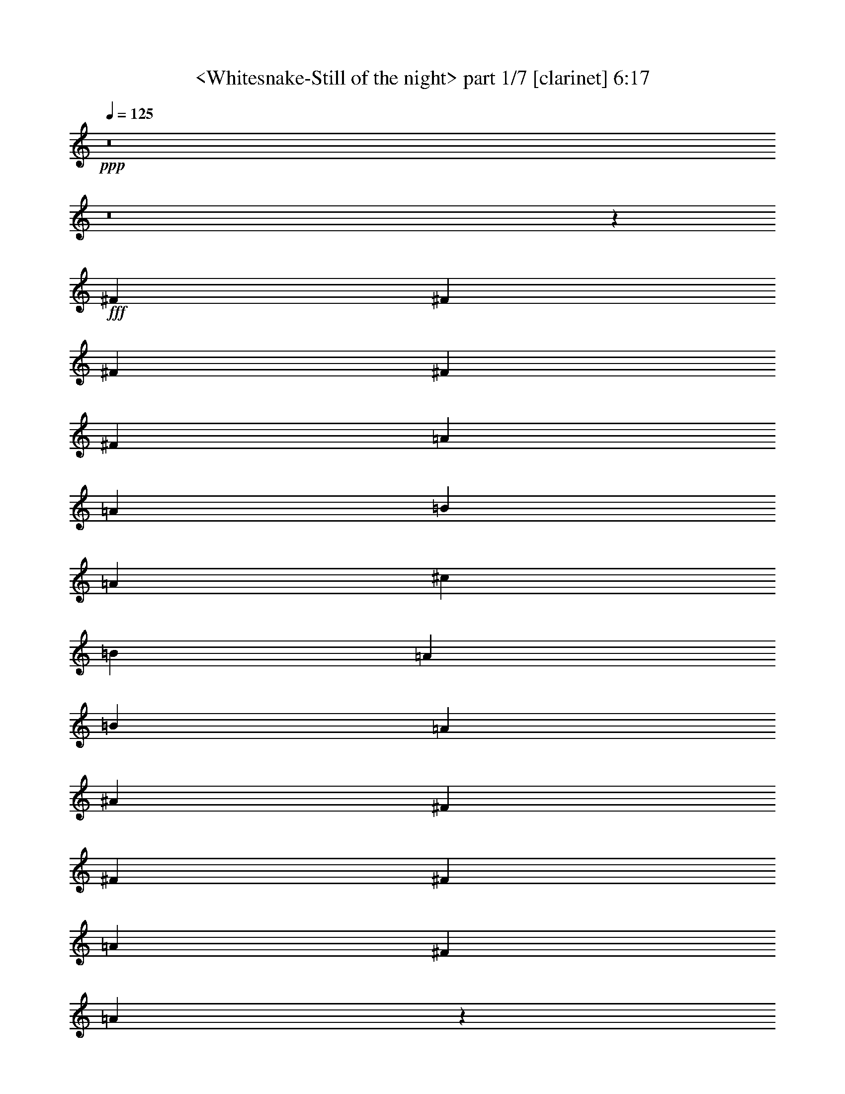 % Produced with Bruzo's Transcoding Environment
% Transcribed by  Sev of Instant Play

X:1
T:  <Whitesnake-Still of the night> part 1/7 [clarinet] 6:17
Z: Transcribed with BruTE 64
L: 1/4
Q: 125
K: C
+ppp+
z8
z8
z140615/22224
+fff+
[^F565/1852]
[^F565/1852]
[^F565/1852]
[^F565/1852]
[^F6085/22224]
[=A565/926]
[=A565/1852]
[=B3043/11112]
[=A565/1852]
[^c565/926]
[=B6085/22224]
[=A565/1852]
[=B565/1852]
[=A6433/11112]
[^A565/1852]
[^F565/1852]
[^F565/1852]
[^F6085/22224]
[=A565/926]
[^F565/926]
[=A5379/3704]
z4599/7408
[^F565/1852]
[^F3043/11112]
[^F565/1852]
[^F565/1852]
[^F565/1852]
[=A12865/22224]
[=A565/1852]
[=B565/1852]
[=A3043/11112]
[^c565/926]
[=B565/1852]
[=A565/1852]
[=B6085/22224]
[=A565/926]
[^A565/1852]
[^F3043/11112]
[^F565/1852]
[^F565/1852]
[^F565/1852]
[=A6085/22224]
[=A565/1852]
[^F565/926]
[=A3043/11112]
[=B565/1852]
[=A10033/5556]
z8
z8
z13553/5556
[^F565/1852]
[^F565/1852]
[^F6085/22224]
[^F565/1852]
[^F565/1852]
[=A6433/11112]
[=A565/1852]
[=B565/1852]
[=A565/1852]
[^c12865/22224]
[=B565/1852]
[=A565/1852]
[=B13213/11112]
[^F565/1852]
[^F6085/22224]
[^F565/1852]
[=A565/926]
[^F6433/11112]
[=A33253/22224]
z6409/11112
[^C565/1852]
[=E1695/1852]
[=E12865/22224]
[=E565/1852]
[=E565/1852]
[=E3043/11112]
[=E565/926]
[=E565/1852]
[=E6085/22224]
[=E565/1852]
[=E565/1852]
[=E565/1852]
[=E3043/11112]
[=E6655/22224]
z13685/22224
[^F12865/22224]
[=A565/926]
[^F6433/11112]
[^F565/1852]
[=B565/1852]
[=A9757/5556]
z88189/11112
z/8
[=E565/1852]
[=A6085/22224]
[=A565/1852]
[^F565/926]
[=A8849/7408]
z8
z8
z8
z17051/5556
[=B,565/1852]
[=E12865/22224]
[=E565/926]
[=E565/1852]
[=E565/1852]
[=D6433/11112]
[=E565/926]
[=E6085/22224]
[=G16603/11112]
[=E565/926]
[=E12865/22224]
[=G565/926]
[=E6433/11112]
[=G13103/11112]
z6853/7408
[^F,3043/11112]
[^F565/926]
[^F12865/22224]
[^F565/1852]
[^F565/1852]
[^F565/1852]
[=E3043/11112]
[^F565/926]
[^F565/1852]
[^F33205/22224]
[^F3043/11112]
[=G565/1852]
[=E565/926]
[^F6085/22224]
[=E1695/1852]
[=G17633/3704]
z65621/22224
[=E565/1852]
[=E565/1852]
[=G565/1852]
[=G565/1852]
[=E6085/22224]
[=G11043/7408]
z12147/1852
[=E565/1852]
[=E3043/11112]
[=G565/1852]
[=G565/1852]
[=E565/1852]
[=G33547/22224]
z69283/11112
[=G3307/22224]
z/8
[^F331/1852]
z117/926
[=E565/1852]
[=D717/3704]
z3/8
[=C3967/22224]
[=D4367/22224]
z8
z8
z9969/3704
[^F565/1852]
[^F565/1852]
[^F3043/11112]
[^F565/1852]
[^F565/1852]
[=A12865/22224]
[=A565/1852]
[=B565/1852]
[=A565/1852]
[^c6433/11112]
[=B565/926]
[=A565/1852]
[^F12865/22224]
[^F565/1852]
[=E6433/11112]
[^F565/1852]
[=A565/926]
[^F6085/22224]
[^F3737/22224]
[=G3043/22224]
[=A11069/7408]
z13559/22224
[^F6085/22224]
[^F565/1852]
[^F565/1852]
[^F565/1852]
[^F3043/11112]
[=A565/926]
[=A565/1852]
[=B6085/22224]
[=A565/1852]
[^c565/926]
[=B6433/11112]
[=A565/1852]
[^F12865/22224]
[^F565/1852]
[=E565/1852]
[^F565/1852]
[^F565/1852]
[^F3043/11112]
[=A565/926]
[^F565/1852]
[^F3067/22224]
z503/3704
[^F1309/7408]
z/8
[^F/8]
z1359/7408
[^G6497/3704]
z1390/463
[=E565/926]
[^G6433/11112]
[=D20099/11112]
z6513/3704
[=D565/1852]
[=E565/1852]
[^G565/1852]
[=D672/463]
z159503/22224
[=A6085/22224]
[=A565/1852]
[=A565/926]
[=G3043/11112]
[=B8251/5556]
z40187/22224
[=A565/1852]
[=A6085/22224]
[=A565/926]
[=A565/1852]
[=G3043/11112]
[=B565/926]
[=G1651/1389]
z33215/22224
[=G565/1852]
[=A12865/22224]
[=G565/1852]
[=B6433/11112]
[=A565/926]
[=E12865/22224]
[=E6841/7408]
z12683/22224
[=G565/1852]
[=G565/1852]
[=c565/1852]
[=c6085/22224]
[=G565/1852]
[=B565/1852]
[=c17617/7408]
[^c17617/7408]
[=d13213/11112]
[^d26425/22224]
[=e35157/7408]
z8
z8
z22883/5556
[=A3043/22224]
[=B565/926]
[=A3043/11112]
[=G565/926]
[=G8341/22224]
z8
z1875/7408
[=A,565/1852]
[^A,565/1852]
[=A,3043/11112]
[=G,10283/11112]
z8
z30343/22224
[=D,3043/22224]
[=E,2859/7408]
[=E,9271/22224]
[=E,2859/7408]
[=B,8769/7408]
z8
z8
z7013/5556
[=A,565/926]
[=C5119/1852]
[=A,9469/22224]
z667/2778
[=G,3043/22224]
[=A,16603/11112]
[=G,565/1852]
[=E,6085/22224]
[=D,565/1852]
[=D,565/1852]
[=E,956/463]
z8
z18045/7408
[=B,565/1852]
[=C3043/22224]
[=D2767/11112]
[=D2859/7408]
[=B,1661/7408]
[=D4289/22224]
[=B,26557/22224]
z13053/7408
[=B,565/1852]
[=C565/1852]
[=D565/1852]
[=D3043/22224]
[=A,3043/22224]
[=B,3397/5556]
z52823/22224
[=A565/926]
[=d6085/22224]
[=d565/1852]
[=B2193/1852]
z26453/5556
[=e39985/22224]
[=d6433/11112]
[=B565/1852]
[=c565/1852]
[=B565/926]
[=A12865/22224]
[=G4395/3704]
z52907/22224
[=G565/926]
[^F6085/22224]
[=E565/1852]
[=D4577/7408]
z39553/11112
[=E,1480/1389]
z148433/22224
[=G12865/22224]
[=d1159/2778]
[=B2859/7408]
[=d5119/7408]
[=d565/926]
[=B6085/22224]
[=A565/1852]
[=G565/1852]
[=E1049/1852]
z14389/3704
[=d565/1852]
[=B9823/22224]
[=d3737/22224]
[=e13213/11112]
[=d12865/22224]
[=d565/926]
[=d5077/11112]
[=c226/463]
[=B226/463]
[=A10153/22224]
[^A226/463]
[=A565/1852]
[=G3043/11112]
[=E6833/11112]
z29789/5556
[=E12865/22224]
[=E565/1852]
[=E565/1852]
[=G6433/11112]
[=E13789/22224]
z8
z8
z8
z8
z8
z8
z8
z8
z8
z46343/7408
[=A565/1852]
[=B565/1852]
[=A3043/11112]
[=G565/1852]
[=G6781/22224]
z1637/1852
[=A565/1852]
[=B565/926]
[=A3043/11112]
[=G10301/11112]
z4201/7408
[^f31337/11112]
[=f3737/22224]
[=e17647/7408]
z8
z8
z8
z8
z8
z8
z8
z8
z119117/22224
[=A3307/22224]
z/8
[=G667/3704]
z/8
[=E667/3704]
z/8
[=B,1435/7408]
z8561/22224
[=B,667/3704]
z/8
[=C6883/22224]
z8
z8
z17851/3704
[^F565/1852]
[^F565/1852]
[^F565/1852]
[^F3043/11112]
[^F565/1852]
[=A565/926]
[=A6085/22224]
[=B565/1852]
[=A3043/22224]
[=B3737/22224]
[^c6433/11112]
[=B565/1852]
[=A565/1852]
[=B565/1852]
[=A12865/22224]
[^A565/1852]
[^F565/1852]
[^F3043/11112]
[^F565/1852]
[=A565/926]
[^F12865/22224]
[=A11047/7408]
z13625/22224
[^F6085/22224]
[^F565/1852]
[^F565/1852]
[^F565/1852]
[^F3043/11112]
[=A565/926]
[=A565/1852]
[=B6085/22224]
[=A3737/22224]
[=B3043/22224]
[^c565/926]
[=B565/1852]
[=A3043/11112]
[=B565/1852]
[=A565/926]
[^A6085/22224]
[^F565/1852]
[^F565/1852]
[^F565/1852]
[^F3043/11112]
[=A565/1852]
[=A565/1852]
[^F12865/22224]
[=A565/1852]
[=B565/1852]
[=A565/1852]
[=B3043/11112]
[=A27439/22224]
z24059/7408
[=G9823/11112=B9823/11112]
[=E13741/22224=G13741/22224]
z24105/7408
[=G9823/11112=B9823/11112]
[=D13603/22224=B13603/22224]
z8
z9161/7408
[=B,3043/11112]
[=E565/926]
[=E12865/22224]
[=E565/1852]
[=E565/1852]
[=D6433/11112]
[=E565/926]
[=E565/1852]
[=G33205/22224]
[=E6433/11112]
[=E565/926]
[=G12865/22224]
[=E565/926]
[=G4441/3704]
z6475/7408
[^F,565/1852]
[^F6433/11112]
[^F565/926]
[^F565/1852]
[^F6085/22224]
[^F565/1852]
[=E565/1852]
[^F6433/11112]
[^F565/1852]
[^F33205/22224]
[^F565/1852]
[=G3043/11112]
[=E565/926]
[^F565/1852]
[=E19645/22224]
[=G35181/7408]
z11095/3704
[=A565/1852]
[=A3043/11112]
[=A565/926]
[=G565/1852]
[=B10837/7408]
[=E3431/2778]
z5449/1852
[=B13213/11112]
[=B565/926]
[=A6085/22224]
[=G565/1852]
[=E1143/1852]
z8
z20591/22224
[=A6085/22224]
[=A565/1852]
[=A565/926]
[=G3043/11112]
[=B33205/22224]
[=E4367/3704]
z6625/1852
[=E1159/2778]
[=E2859/7408]
[=E9271/22224]
[=G2859/7408]
[=E2859/7408]
[=E1159/2778]
[=D12865/22224]
[=G13213/11112]
[^F565/1852]
[=G565/1852]
[^F12865/22224]
[=E565/1852]
[=D2325/7408]
z118373/22224
[=A565/1852]
[=A565/1852]
[=A12865/22224]
[=G565/1852]
[=B16603/11112]
[=E3293/2778]
z8
z50985/7408
[=A565/1852]
[=A565/1852]
[=A6433/11112]
[=G565/1852]
[=B33205/22224]
[=E8829/7408]
z30925/7408
[=B6433/11112]
[=d2859/7408]
[=B9271/22224]
[=d2859/7408]
[=B1159/2778]
[=e2859/7408]
[=B2859/7408]
[=A565/926]
[=G9769/5556]
z26533/11112
[=c565/1852]
[=c565/1852]
[=c565/1852]
[=c19645/22224]
[=c565/1852]
[=c565/1852]
[=c3043/11112]
[=c1695/1852]
[=c6085/22224]
[=c565/1852]
[=c565/1852]
[=B2787/1852]
z8
z18775/3704
[=c565/1852]
[=c565/1852]
[=c3043/11112]
[=c1695/1852]
[=c565/1852]
[=c6085/22224]
[=c565/1852]
[=c9823/11112]
[=c565/1852]
[=c565/1852]
[=c565/1852]
[=B32197/22224]
z8
z113897/22224
[=c565/1852]
[=c565/1852]
[=c6085/22224]
[=c1695/1852]
[=c3043/11112]
[=c565/1852]
[=c565/1852]
[=c19645/22224]
[=c565/1852]
[=c565/1852]
[=c3043/11112]
[=B16517/11112]
z8
z18959/3704
[=c565/1852]
[=c3043/11112]
[=c565/1852]
[=c19645/22224]
[=c565/1852]
[=c565/1852]
[=c565/1852]
[=c9823/11112]
[=c565/1852]
[=c6085/22224]
[=c565/1852]
[=B11059/7408]
z8
z28403/5556
[=c6085/22224]
[=c565/1852]
[=c565/1852]
[=c9823/11112]
[=c565/1852]
[=c565/1852]
[=c6085/22224]
[=c1695/1852]
[=c3043/11112]
[=c565/1852]
[=c565/1852]
[=B433/1389]
z57/8

X:2
T:  <Whitesnake-Still of the night> part 2/7 [flute] 6:17
Z: Transcribed with BruTE 64
L: 1/4
Q: 125
K: C
+ppp+
z73391/22224
[=E,6085/22224]
[^F,8-]
[^F,27527/22224]
[=E,565/1852]
[^F,8-]
[^F,559/463]
[=E,565/1852]
[^F,424/1389]
z8
z3457/3704
[=E,565/1852]
[^F,969/3704]
z8
z8
z8
z102497/22224
[^F,8-]
[^F,1671/1852]
[=E,565/1852]
[^F,6793/22224]
z8
z8
z8
z8
z8
z10166/1389
+p+
[=E,565/1852=B,565/1852]
+pp+
[=E,12865/22224=G,12865/22224]
[=E,565/926=G,565/926]
[=E,565/1852=G,565/1852]
[=E,565/1852=G,565/1852]
[=D,6433/11112=G,6433/11112]
[=E,565/926=G,565/926]
[=E,6085/22224=G,6085/22224]
[=G,16603/11112=B,16603/11112]
[=E,565/926=G,565/926]
[=E,12865/22224=G,12865/22224]
[=G,565/926=B,565/926]
[=E,6433/11112=G,6433/11112]
[=G,13103/11112=B,13103/11112]
z26645/22224
[^F,565/926=A,565/926]
[^F,12865/22224=A,12865/22224]
[^F,565/1852=A,565/1852]
[^F,565/1852=A,565/1852]
[^F,565/1852=A,565/1852]
[=E,3043/11112=G,3043/11112]
[^F,565/926=A,565/926]
[^F,565/1852=A,565/1852]
[^F,33205/22224=B,33205/22224]
[=G,6433/11112=B,6433/11112]
[=E,565/926=G,565/926]
[^F,6085/22224=A,6085/22224]
[=E,1695/1852=G,1695/1852]
[=G,17633/3704=C17633/3704]
z65621/22224
[=E,565/1852]
[=E,565/1852]
[=G,565/1852=B,565/1852]
[=G,565/1852=B,565/1852]
[=E,6085/22224=G,6085/22224]
[=G,11043/7408=B,11043/7408]
z12147/1852
[=E,565/1852]
[=E,3043/11112]
[=G,565/1852=B,565/1852]
[=G,565/1852=B,565/1852]
[=E,565/1852=G,565/1852]
[=G,33547/22224=B,33547/22224]
z8
z8
z8
z24921/7408
+ppp+
[^F,8-]
[^F,20747/22224]
[=E,6085/22224]
[^F,2249/7408]
z8
z8
z8
z62273/22224
+pp+
[=A,6085/22224=C6085/22224]
[=A,565/1852=C565/1852]
[=A,565/926=C565/926]
[=G,3043/11112=B,3043/11112]
[=B,8251/5556=D8251/5556]
z40187/22224
[=A,565/1852=C565/1852]
[=A,6085/22224=C6085/22224]
[=A,565/926=C565/926]
[=A,565/1852=C565/1852]
+ppp+
[=G,/8-=B,/8-]
+pp+
[=G,827/5556=A,827/5556=B,827/5556^C827/5556]
[=B,565/926=D565/926]
+ppp+
[=G,1651/1389=B,1651/1389]
z33215/22224
+pp+
[=G,565/1852=C565/1852]
[=A,12865/22224=C12865/22224]
[=G,565/1852=B,565/1852]
[=B,6433/11112=D6433/11112]
[=A,565/926=C565/926]
[=G,12865/22224=B,12865/22224]
[=E,6841/7408=G,6841/7408]
z8
z8
z2365/3704
+p+
[=E,8-=G,8-=B,8-]
+ppp+
[=E,140009/22224=G,140009/22224=B,140009/22224]
+pp+
[=C,8-=E,8-=G,8-]
+ppp+
[=C,17501/2778=E,17501/2778=G,17501/2778]
+pp+
[=E,8-=G,8-=B,8-]
+ppp+
[=E,23219/3704=G,23219/3704=B,23219/3704]
+pp+
[=E,8-=G,8-=B,8-]
+ppp+
[=E,3/8=G,3/8=B,3/8-]
+pp+
[=D,25973/22224-=E,25973/22224=G,25973/22224=B,25973/22224]
[=C,19/16=D,19/16=E,19/16-=G,19/16-]
[=C,8-=E,8-=G,8-]
+ppp+
[=C,2407/7408=E,2407/7408=G,2407/7408]
+pp+
[=E,8-=G,8-=B,8-]
+ppp+
[=E,3/2-=G,3/2-=B,3/2]
+pp+
[=E,29/8-=G,29/8-=B,29/8-]
[=E,13055/11112=G,13055/11112=A,13055/11112=B,13055/11112]
[=E,19/8-=G,19/8-=B,19/8-]
[=E,19/8-=G,19/8-=A,19/8=B,19/8]
[=E,8-=G,8-=B,8-]
+ppp+
[=E,5625/3704=G,5625/3704=B,5625/3704]
+pp+
[=C,29/16=D,29/16=E,29/16-=G,29/16-]
[=C,85909/11112=E,85909/11112=G,85909/11112]
[=E,8-=G,8-=B,8-]
+ppp+
[=E,23219/3704=G,23219/3704=B,23219/3704]
+pp+
[=E,8-=G,8-=B,8-]
+ppp+
[=E,17501/2778=G,17501/2778=B,17501/2778]
+pp+
[=C,8-=E,8-=G,8-]
+ppp+
[=C,2801/1852=E,2801/1852=G,2801/1852]
+pp+
[=E,8-=G,8-=B,8-]
+ppp+
[=E,34307/22224=G,34307/22224=B,34307/22224]
+mp+
[=E,6085/22224]
[=E,565/1852]
[^F,565/1852]
[^F,565/1852]
[=G,3043/11112]
[=G,565/1852]
[^F,565/1852]
[^F,3497/11112]
z52637/22224
[=E,565/1852]
[=E,6085/22224]
[^F,565/1852]
[^F,565/1852]
[=G,565/1852]
[=G,3043/11112]
[^F,565/1852]
[^F,857/2778]
z52775/22224
[=C,565/1852]
[=C,565/1852]
[^F,6085/22224]
[^F,565/1852]
[=G,565/1852]
[=G,565/1852]
[^F,3043/11112]
[^F,3359/11112]
z52913/22224
[=C,565/1852]
[=C,565/1852]
[^F,6085/22224]
[^F,565/1852]
[=G,565/1852]
[=G,565/1852]
[^F,565/1852]
[^F,3043/11112]
[=D,565/1852]
[=D,565/1852]
[^F,565/1852]
[^F,6085/22224]
[=G,565/1852]
[=G,565/1852]
[^F,565/1852]
[^F,3043/11112]
[=E,565/1852=G,565/1852]
[=E,565/1852=G,565/1852]
[^F,565/1852=A,565/1852]
[^F,6085/22224=A,6085/22224]
[=G,565/1852=B,565/1852]
[=G,565/1852=B,565/1852]
[^F,565/1852=A,565/1852]
[^F,479/1852=A,479/1852]
z17961/7408
[=E,3043/11112=G,3043/11112]
[=E,565/1852=G,565/1852]
[^F,565/1852=A,565/1852]
[^F,565/1852=A,565/1852]
[=G,6085/22224=B,6085/22224]
[=G,565/1852=B,565/1852]
[^F,565/1852=A,565/1852]
[^F,2333/7408=A,2333/7408]
z2193/926
[=C,565/1852=E,565/1852]
[=C,3043/11112=E,3043/11112]
[^F,565/1852=A,565/1852]
[^F,565/1852=A,565/1852]
[=G,565/1852=B,565/1852]
[=G,6085/22224=B,6085/22224]
[^F,565/1852=A,565/1852]
[^F,2287/7408=A,2287/7408]
z8795/3704
[=C,565/1852=E,565/1852]
[=C,565/1852=E,565/1852]
[^F,3043/11112=A,3043/11112]
[^F,565/1852=A,565/1852]
[=G,565/1852=B,565/1852]
[=G,565/1852=B,565/1852]
[^F,6085/22224=A,6085/22224]
[^F,565/1852=A,565/1852]
[=D,565/1852^F,565/1852]
[=D,565/1852^F,565/1852]
[^F,3043/11112=A,3043/11112]
[^F,565/1852=A,565/1852]
[=G,565/1852=B,565/1852]
[=G,565/1852=B,565/1852]
[^F,6085/22224=A,6085/22224]
[^F,565/1852=A,565/1852]
[=E,565/1852=E565/1852-]
[=E,565/1852=E565/1852-]
[^F,3043/11112=E3043/11112-]
[^F,565/1852=E565/1852-]
[=G,565/1852=E565/1852-]
[=G,565/1852=E565/1852-]
[^F,565/1852=E565/1852-]
[^F,6085/22224=E6085/22224-]
[=B,565/1852=E565/1852-]
[=B,565/1852=E565/1852-]
[=G,565/1852=E565/1852-]
[=G,3043/11112=E3043/11112-]
[^F,565/1852=E565/1852-]
[^F,565/1852=E565/1852-]
[=G,565/1852=E565/1852-]
[=G,6085/22224=E6085/22224-]
[=E,565/1852=E565/1852-]
[=E,565/1852=E565/1852-]
[^F,565/1852=E565/1852-]
[^F,3043/11112=E3043/11112-]
[=G,565/1852=E565/1852-]
[=G,565/1852=E565/1852-]
[^F,565/1852=E565/1852-]
[^F,6085/22224=E6085/22224-]
[=D,565/1852=E565/1852-]
[=D,565/1852=E565/1852-]
[^F,565/1852=E565/1852-]
[^F,565/1852=E565/1852-]
[=G,3043/11112=E3043/11112-]
[=G,565/1852=E565/1852-]
[^F,7033/22224=E7033/22224-]
[^F,6527/22224=E6527/22224]
[=C,6085/22224=E6085/22224-]
[=C,565/1852=E565/1852-]
[^F,565/1852=E565/1852-]
[^F,565/1852=E565/1852-]
[=G,3043/11112=E3043/11112-]
[=G,565/1852=E565/1852-]
[^F,565/1852=E565/1852-]
[^F,565/1852=E565/1852-]
[=D,6085/22224=E6085/22224-]
[=D,565/1852=E565/1852-]
[=G,565/1852=E565/1852-]
[=G,565/1852=E565/1852-]
[^F,3043/11112=E3043/11112-]
[^F,565/1852=E565/1852-]
[=G,565/1852=E565/1852-]
[=G,565/1852=E565/1852-]
[=C,565/1852=E565/1852-]
[=C,6085/22224=E6085/22224-]
[^F,565/1852=E565/1852-]
[^F,565/1852=E565/1852-]
[=G,565/1852=E565/1852-]
[=G,3043/11112=E3043/11112-]
[^F,565/1852=E565/1852-]
[^F,565/1852=E565/1852-]
[=D,565/1852=E565/1852-]
[=D,6085/22224=E6085/22224-]
[^F,565/1852=E565/1852-]
[^F,565/1852=E565/1852-]
[=G,565/1852=E565/1852-]
[=G,3043/11112=E3043/11112-]
[^F,2113/7408=E2113/7408-]
[^F,2407/7408=E2407/7408]
[=E,565/1852=E565/1852-]
[=E,565/1852=E565/1852-]
[^F,6085/22224=E6085/22224-]
[^F,565/1852=E565/1852-]
[=G,565/1852=E565/1852-]
[=G,565/1852=E565/1852-]
[^F,3043/11112=E3043/11112-]
[^F,565/1852=E565/1852-]
[=B,565/1852=E565/1852-]
[=B,565/1852=E565/1852-]
[=G,6085/22224=E6085/22224-]
[=G,565/1852=E565/1852-]
[^F,565/1852=E565/1852-]
[^F,565/1852=E565/1852-]
[=G,3043/11112=E3043/11112-]
[=G,565/1852=E565/1852-]
[=E,565/1852=E565/1852-]
[=E,565/1852=E565/1852-]
[^F,6085/22224=E6085/22224-]
[^F,565/1852=E565/1852-]
[=G,565/1852=E565/1852-]
[=G,565/1852=E565/1852-]
[^F,565/1852=E565/1852-]
[^F,3043/11112=E3043/11112-]
[=D,565/1852=E565/1852-]
[=D,565/1852=E565/1852-]
[^F,565/1852=E565/1852-]
[^F,6085/22224=E6085/22224-]
[=G,565/1852=E565/1852-]
[=G,565/1852=E565/1852-]
[^F,3517/11112=E3517/11112-]
[^F,243/926=E243/926]
[=C,565/1852=E565/1852-]
[=C,565/1852=E565/1852-]
[^F,565/1852=E565/1852-]
[^F,6085/22224=E6085/22224-]
[=G,565/1852=E565/1852-]
[=G,565/1852=E565/1852-]
[^F,565/1852=E565/1852-]
[^F,3043/11112=E3043/11112-]
[=D,565/1852=E565/1852-]
[=D,565/1852=E565/1852-]
[=G,565/1852=E565/1852-]
[=G,565/1852=E565/1852-]
[^F,6085/22224=E6085/22224-]
[^F,565/1852=E565/1852-]
[=G,565/1852=E565/1852-]
[=G,565/1852=E565/1852-]
[=C,3043/11112=E3043/11112-]
[=C,565/1852=E565/1852-]
[^F,565/1852=E565/1852-]
[^F,565/1852=E565/1852-]
[=G,6085/22224=E6085/22224-]
[=G,565/1852=E565/1852-]
[^F,565/1852=E565/1852-]
[^F,565/1852=E565/1852-]
[=D,3043/11112=E3043/11112-]
[=D,565/1852=E565/1852-]
[^F,565/1852=E565/1852-]
[^F,565/1852=E565/1852-]
[=G,6085/22224=E6085/22224-]
[=G,565/1852=E565/1852-]
[^F,3517/11112=E3517/11112-]
[=D,3263/11112=E3263/11112]
[=E,13097/7408=B,13097/7408=e13097/7408-]
[=D,6647/3704=A,6647/3704=e6647/3704-]
[=D,26495/22224-=G,26495/22224-=e26495/22224]
+ppp+
[=D,1075/1852=G,1075/1852]
+mp+
[=D,39985/22224=A,39985/22224]
[=C,13213/11112=G,13213/11112]
[=D,26425/22224=A,26425/22224]
[=D,19993/11112=G,19993/11112=B,19993/11112]
[=D,16429/5556^F,16429/5556=A,16429/5556]
[^C,19993/11112=E,19993/11112=A,19993/11112]
[=C,22137/7408=F,22137/7408=A,22137/7408]
[=E,13097/7408=B,13097/7408]
[=D,39985/22224=A,39985/22224]
[=D,13097/7408=G,13097/7408]
[=D,19993/11112=A,19993/11112]
[=C,26425/22224=G,26425/22224]
[=D,13213/11112=A,13213/11112]
[=D,39985/22224=G,39985/22224=B,39985/22224]
[=D,65717/22224^F,65717/22224=A,65717/22224]
[^C,39985/22224=E,39985/22224=A,39985/22224]
[=E,65717/22224^G,65717/22224=B,65717/22224]
[=E,39985/22224=B,39985/22224]
[=D,19993/11112=A,19993/11112]
[=D,13097/7408=G,13097/7408]
[=D,39985/22224=A,39985/22224]
[=C,13213/11112=G,13213/11112]
[=D,26425/22224=A,26425/22224]
[=D,13097/7408=G,13097/7408=B,13097/7408]
[=D,22137/7408^F,22137/7408=A,22137/7408]
[^C,19993/11112=E,19993/11112=A,19993/11112]
[=C,16429/5556=F,16429/5556=A,16429/5556]
[=E,19993/11112=B,19993/11112]
[=D,13097/7408=A,13097/7408]
[=D,39985/22224=G,39985/22224]
[=D,13097/7408=A,13097/7408]
[=C,565/463=G,565/463]
[=D,13213/11112=A,13213/11112]
[=D,13097/7408=G,13097/7408=B,13097/7408]
[=D,22137/7408^F,22137/7408=A,22137/7408]
[^C,13097/7408=E,13097/7408=A,13097/7408]
[=E,66445/22224^G,66445/22224=B,66445/22224]
z8
z8
z5657/1852
+ppp+
[^F,8-]
[^F,20747/22224]
[=E,6085/22224]
[^F,2227/7408]
z8
z8
z8
z3981/926
+pp+
[=E,3043/11112=B,3043/11112]
[=E,565/926=G,565/926]
[=E,12865/22224=G,12865/22224]
[=E,565/1852=G,565/1852]
[=E,565/1852=G,565/1852]
[=D,6433/11112=G,6433/11112]
[=E,565/926=G,565/926]
[=E,565/1852=G,565/1852]
[=G,33205/22224=B,33205/22224]
[=E,6433/11112=G,6433/11112]
[=E,565/926=G,565/926]
[=G,12865/22224=B,12865/22224]
[=E,565/926=G,565/926]
[=G,4441/3704=B,4441/3704]
z8735/7408
[^F,6433/11112=A,6433/11112]
[^F,565/926=A,565/926]
[^F,565/1852=A,565/1852]
[^F,6085/22224=A,6085/22224]
[^F,565/1852=A,565/1852]
[=E,565/1852=G,565/1852]
[^F,6433/11112=A,6433/11112]
[^F,565/1852=A,565/1852]
[^F,33205/22224=B,33205/22224]
+mp+
[=E,565/1852-^F,565/1852=A,565/1852-]
+pp+
[=E,3043/11112=G,3043/11112=A,3043/11112-=B,3043/11112]
[=E,565/926=G,565/926=A,565/926]
+mp+
[=D,565/1852-^F,565/1852=G,565/1852=A,565/1852]
+pp+
[=D,19645/22224=E,19645/22224=G,19645/22224]
+mp+
[=C,19/4-=F,19/4-=G,19/4=C19/4]
+ppp+
[=C,22183/7408-=F,22183/7408-]
+pp+
[=C,565/1852-=F,565/1852-=A,565/1852=C565/1852]
[=C,3043/11112-=F,3043/11112-=A,3043/11112=C3043/11112]
[=C,565/926-=F,565/926-=A,565/926=C565/926]
[=C,565/1852-=F,565/1852-=G,565/1852=B,565/1852]
[=C,/4=F,/4=B,/4=D/4-]
[=E,3365/2778-=B,3365/2778-=D3365/2778=E3365/2778-]
+ppp+
[=E,4465/1852=B,4465/1852=E4465/1852]
+pp+
[=D,13213/11112=A,13213/11112=D13213/11112]
[=C,17617/7408=G,17617/7408=C17617/7408]
[=C,26425/22224=G,26425/22224=C26425/22224]
[=C,13213/11112=G,13213/11112=B,13213/11112]
[=E,19819/5556=A,19819/5556]
[=D,13213/11112=G,13213/11112]
[=C,22137/7408-=F,22137/7408-]
[=C,6085/22224-=F,6085/22224-=A,6085/22224=C6085/22224]
[=C,565/1852-=F,565/1852-=A,565/1852=C565/1852]
[=C,565/926-=F,565/926-=A,565/926=C565/926]
[=C,3043/11112-=F,3043/11112-=G,3043/11112=B,3043/11112]
[=C,5/16=F,5/16=B,5/16=D5/16-]
[=E,4371/3704-=B,4371/3704-=D4371/3704=E4371/3704-]
+ppp+
[=E,52885/22224=B,52885/22224=E52885/22224]
+pp+
[=D,13213/11112=A,13213/11112=D13213/11112]
[=C,53545/22224=G,53545/22224=C53545/22224]
[=C,13213/11112=G,13213/11112=C13213/11112]
[=C,26425/22224=G,26425/22224=B,26425/22224]
[=E,79277/22224=A,79277/22224]
[=D,26425/22224=G,26425/22224]
[=C,65717/22224-=F,65717/22224-]
[=C,565/1852-=F,565/1852-=A,565/1852=C565/1852]
[=C,565/1852-=F,565/1852-=A,565/1852=C565/1852]
[=C,12865/22224-=F,12865/22224-=A,12865/22224=C12865/22224]
[=C,565/1852-=F,565/1852-=G,565/1852=B,565/1852]
[=C,5/16=F,5/16=B,5/16=D5/16-]
[=E,4371/3704-=B,4371/3704-=D4371/3704=E4371/3704-]
+ppp+
[=E,26443/11112=B,26443/11112=E26443/11112]
+pp+
[=D,26425/22224=A,26425/22224=D26425/22224]
[=C,17617/7408=G,17617/7408=C17617/7408]
[=C,13213/11112=G,13213/11112=C13213/11112]
[=C,26425/22224=G,26425/22224=B,26425/22224]
[=E,26657/7408=A,26657/7408]
[=D,13213/11112=G,13213/11112]
[=C,16429/5556-=F,16429/5556-]
[=C,565/1852-=F,565/1852-=A,565/1852=C565/1852]
[=C,565/1852-=F,565/1852-=A,565/1852=C565/1852]
[=C,6433/11112-=F,6433/11112-=A,6433/11112=C6433/11112]
[=C,565/1852-=F,565/1852-=G,565/1852=B,565/1852]
[=C,5/16=F,5/16=B,5/16=D5/16-]
[=E,4371/3704-=B,4371/3704-=D4371/3704=E4371/3704-]
+ppp+
[=E,52885/22224=B,52885/22224=E52885/22224]
+pp+
[=D,13213/11112=A,13213/11112=D13213/11112]
[=C,17617/7408=G,17617/7408=C17617/7408]
[=C,26425/22224=G,26425/22224=C26425/22224]
[=C,13213/11112=G,13213/11112=B,13213/11112]
[=E,19819/5556=A,19819/5556]
[=D,13213/11112=G,13213/11112]
+mf+
[=C,565/1852=F,565/1852=A,565/1852=C565/1852]
[=C,565/1852=F,565/1852=A,565/1852=C565/1852]
[=C,565/1852=F,565/1852=A,565/1852=C565/1852]
[=C,/4=F,/4=A,/4-=C/4-]
+ppp+
[=A,1789/5556=C1789/5556]
z2311/7408
+mf+
[=C,565/1852=F,565/1852=A,565/1852=C565/1852]
[=C,565/1852=F,565/1852=A,565/1852=C565/1852]
[=C,3043/11112=F,3043/11112=A,3043/11112=C3043/11112]
[=C,5/16=F,5/16=A,5/16-=C5/16-]
+ppp+
[=A,6757/22224=C6757/22224]
z3319/11112
+mf+
[=C,6085/22224=F,6085/22224=A,6085/22224=C6085/22224]
[=C,565/1852=F,565/1852=A,565/1852=C565/1852]
[=C,565/1852=F,565/1852=A,565/1852=C565/1852]
[=C,5/16=F,5/16=G,5/16-=B,5/16]
+mp+
[=E,4371/3704-=G,4371/3704=B,4371/3704-]
+ppp+
[=E,1075/1852=B,1075/1852]
+mp+
[=D,19993/11112=A,19993/11112]
[=D,26425/22224=G,26425/22224]
[=D,13097/7408=A,13097/7408]
[=C,19993/11112=G,19993/11112]
[^F,26425/22224=B,26425/22224]
[=E,19993/11112=A,19993/11112]
[=D,13097/7408=G,13097/7408]
[=E,26425/22224=A,26425/22224]
+mf+
[=C,565/1852=F,565/1852=A,565/1852=C565/1852]
[=C,565/1852=F,565/1852=A,565/1852=C565/1852]
[=C,3043/11112=F,3043/11112=A,3043/11112=C3043/11112]
[=C,5/16=F,5/16=A,5/16-=C5/16-]
+ppp+
[=A,1651/5556=C1651/5556]
z6791/22224
+mf+
[=C,565/1852=F,565/1852=A,565/1852=C565/1852]
[=C,6085/22224=F,6085/22224=A,6085/22224=C6085/22224]
[=C,565/1852=F,565/1852=A,565/1852=C565/1852]
[=C,5/16=F,5/16=A,5/16-=C5/16-]
+ppp+
[=A,575/1852=C575/1852]
z5801/22224
+mf+
[=C,565/1852=F,565/1852=A,565/1852=C565/1852]
[=C,565/1852=F,565/1852=A,565/1852=C565/1852]
[=C,565/1852=F,565/1852=A,565/1852=C565/1852]
[=C,/4=F,/4=G,/4-=B,/4]
+mp+
[=E,3365/2778-=G,3365/2778=B,3365/2778-]
+ppp+
[=E,13595/22224=B,13595/22224]
+mp+
[=D,39985/22224=A,39985/22224]
[=D,13213/11112=G,13213/11112]
[=D,13097/7408=A,13097/7408]
[=C,39985/22224=G,39985/22224]
[^F,13213/11112=B,13213/11112]
[=E,13097/7408=A,13097/7408]
[=D,39985/22224=G,39985/22224]
[=E,13213/11112=A,13213/11112]
+mf+
[=C,565/1852=F,565/1852=A,565/1852=C565/1852]
[=C,565/1852=F,565/1852=A,565/1852=C565/1852]
[=C,6085/22224=F,6085/22224=A,6085/22224=C6085/22224]
[=C,5/16=F,5/16=A,5/16-=C5/16-]
+ppp+
[=A,2249/7408=C2249/7408]
z277/926
+mf+
[=C,3043/11112=F,3043/11112=A,3043/11112=C3043/11112]
[=C,565/1852=F,565/1852=A,565/1852=C565/1852]
[=C,565/1852=F,565/1852=A,565/1852=C565/1852]
[=C,5/16=F,5/16=A,5/16-=C5/16-]
+ppp+
[=A,5653/22224=C5653/22224]
z2349/7408
+mf+
[=C,565/1852=F,565/1852=A,565/1852=C565/1852]
[=C,565/1852=F,565/1852=A,565/1852=C565/1852]
[=C,3043/11112=F,3043/11112=A,3043/11112=C3043/11112]
[=C,5/16=F,5/16=G,5/16-=B,5/16]
+mp+
[=E,4371/3704-=G,4371/3704=B,4371/3704-]
+ppp+
[=E,6797/11112=B,6797/11112]
+mp+
[=D,13097/7408=A,13097/7408]
[=D,13213/11112=G,13213/11112]
[=D,39985/22224=A,39985/22224]
[=C,19993/11112=G,19993/11112]
[^F,26425/22224=B,26425/22224]
[=E,13097/7408=A,13097/7408]
[=D,19993/11112=G,19993/11112]
[=E,26425/22224=A,26425/22224]
+mf+
[=C,565/1852=F,565/1852=A,565/1852=C565/1852]
[=C,3043/11112=F,3043/11112=A,3043/11112=C3043/11112]
[=C,565/1852=F,565/1852=A,565/1852=C565/1852]
[=C,5/16=F,5/16=A,5/16-=C5/16-]
+ppp+
[=A,6889/22224=C6889/22224]
z1937/7408
+mf+
[=C,565/1852=F,565/1852=A,565/1852=C565/1852]
[=C,565/1852=F,565/1852=A,565/1852=C565/1852]
[=C,565/1852=F,565/1852=A,565/1852=C565/1852]
[=C,/4=F,/4=A,/4-=C/4-]
+ppp+
[=A,2395/7408=C2395/7408]
z6905/22224
+mf+
[=C,565/1852=F,565/1852=A,565/1852=C565/1852]
[=C,6085/22224=F,6085/22224=A,6085/22224=C6085/22224]
[=C,565/1852=F,565/1852=A,565/1852=C565/1852]
[=C,5/16=F,5/16=G,5/16-=B,5/16]
+mp+
[=E,4371/3704-=G,4371/3704=B,4371/3704-]
+ppp+
[=E,13595/22224=B,13595/22224]
+mp+
[=D,13097/7408=A,13097/7408]
[=D,26425/22224=G,26425/22224]
[=D,19993/11112=A,19993/11112]
[=C,13097/7408=G,13097/7408]
[^F,26425/22224=B,26425/22224]
[=E,19993/11112=A,19993/11112]
[=D,39985/22224=G,39985/22224]
[=E,13213/11112=A,13213/11112]
+mf+
[=C,6085/22224=F,6085/22224=A,6085/22224=C6085/22224]
[=C,565/1852=F,565/1852=A,565/1852=C565/1852]
[=C,565/1852=F,565/1852=A,565/1852=C565/1852]
[=C,5/16=F,5/16=A,5/16-=C5/16-]
+ppp+
[=A,1881/7408=C1881/7408]
z3529/11112
+mf+
[=C,565/1852=F,565/1852=A,565/1852=C565/1852]
[=C,565/1852=F,565/1852=A,565/1852=C565/1852]
[=C,6085/22224=F,6085/22224=A,6085/22224=C6085/22224]
[=C,5/16=F,5/16=A,5/16-=C5/16-]
+ppp+
[=A,2211/7408=C2211/7408]
z1127/3704
+mf+
[=C,3043/11112=F,3043/11112=A,3043/11112=C3043/11112]
[=C,565/1852=F,565/1852=A,565/1852=C565/1852]
[=C,565/1852=F,565/1852=A,565/1852=C565/1852]
[=C,433/1389=F,433/1389=G,433/1389=B,433/1389]
z57/8

X:3
T:  <Whitesnake-Still of the night> part 3/7 [bagpipes] 6:17
Z: Transcribed with BruTE 64
L: 1/4
Q: 125
K: C
+ppp+
z5135/5556
+f+
[=B,3073/22224]
z/8
+mp+
[=B,/8]
z353/1852
[=B,13213/11112]
[=E,565/926]
[=E,6085/22224=B,6085/22224]
[^C,565/1852-^F,565/1852]
[^C,8-^F,8-]
+ppp+
[^C,20747/22224^F,20747/22224]
+mp+
[=E,565/1852=B,565/1852]
[^C,94633/22224^F,94633/22224]
[=F,2859/7408=F2859/7408]
[=F,1159/2778=F1159/2778]
[=E,17617/7408=E17617/7408]
[=B,26425/22224]
[=E,6433/11112]
[=E,565/1852=B,565/1852]
[^C,424/1389^F,424/1389]
z8
z3457/3704
[=E,565/1852=B,565/1852]
[^C,969/3704^F,969/3704]
z8
z14933/22224
[=B,6085/22224]
[=C,565/1852]
[^C,565/1852]
[=A,565/1852]
[=C,3043/11112]
+ppp+
[=B,565/1852]
+mp+
[=A,565/1852]
[=B,565/1852]
+ppp+
[=A,6085/22224]
+mp+
[^F,565/1852]
[^F,565/1852]
[=B,565/1852]
+ppp+
[=C,3043/11112]
[=B,565/1852]
+mp+
[=E,565/1852]
[=B,565/1852]
+ppp+
[=A,6085/22224]
+mp+
[^F,565/1852]
[^F,565/1852]
[^F,565/926]
[^F,3043/11112]
[^F,565/1852]
[^F,565/1852^F565/1852]
[^F,565/1852]
[^F,6085/22224]
[^F,565/1852]
[=E,13213/11112=B,13213/11112=E13213/11112]
[^F,26425/22224=B,26425/22224^D26425/22224]
[=A,565/1852]
[=C,565/1852]
+ppp+
[=B,3043/11112]
+mp+
[=A,565/1852]
[=B,565/1852]
+ppp+
[=A,565/1852]
+mp+
[^F,565/1852]
[^F,6085/22224]
[=B,565/1852]
+ppp+
[=C,565/1852]
[=B,565/1852]
+mp+
[=E,3043/11112]
[=B,565/1852]
+ppp+
[=A,565/1852]
+mp+
[^F,565/1852]
[^F,6085/22224]
[^F,565/926]
[^F,565/1852]
[^F,3043/11112]
[^F,565/1852^F565/1852]
[^F,565/1852]
[^F,565/1852]
[^F,6085/22224]
[^F,565/463=B,565/463]
[=E,13213/11112=A,13213/11112]
[^C,8-^F,8-]
+ppp+
[^C,1671/1852^F,1671/1852]
+mp+
[=E,565/1852=B,565/1852]
[^F,6869/11112]
z8
z146/463
[=B,565/1852]
[=C,565/1852]
[^C,3043/11112]
[=A,565/1852]
[=C,565/1852]
+ppp+
[=B,565/1852]
+mp+
[=A,6085/22224]
[=B,565/1852]
+ppp+
[=A,565/1852]
+mp+
[^F,565/1852]
[^F,3043/11112]
[=B,565/1852]
+ppp+
[=C,565/1852]
[=B,565/1852]
+mp+
[=E,565/1852]
[=B,6085/22224]
+ppp+
[=A,565/1852]
+mp+
[^F,565/1852]
[^F,565/1852]
[^F,6433/11112]
[^F,565/1852]
[^F,565/1852]
[^F,6085/22224^F6085/22224]
[^F,565/1852]
[^F,565/1852]
[^F,565/1852]
[=E,13213/11112=B,13213/11112=E13213/11112]
[^F,26425/22224=B,26425/22224^D26425/22224]
[=A,565/1852]
[=C,3043/11112]
+ppp+
[=B,565/1852]
+mp+
[=A,565/1852]
[=B,565/1852]
+ppp+
[=A,6085/22224]
+mp+
[^F,565/1852]
[^F,565/1852]
[=B,565/1852]
+ppp+
[=C,3043/11112]
[=B,565/1852]
+mp+
[=E,565/1852]
[=B,565/1852]
+ppp+
[=A,6085/22224]
+mp+
[^F,565/1852]
[^F,565/1852]
[^F,6433/11112]
[^F,565/1852]
[^F,565/1852]
[^F,565/1852^F565/1852]
[^F,565/1852]
[^F,6085/22224]
[^F,565/1852]
[^F,13213/11112=B,13213/11112]
[=E,33205/22224=A,33205/22224]
[=E,565/1852]
[=E,3043/11112]
[=E,565/1852]
[=E,/8-=B,/8=E/8-]
+ppp+
[=E,667/3704=E667/3704]
+mp+
[=E,6955/22224]
z6605/22224
[=E,6085/22224]
[=E,565/1852]
[=E,565/1852]
[=E,/8-=B,/8=E/8-]
+ppp+
[=E,667/3704=E667/3704]
+mp+
[=E,977/3704]
z11143/7408
[=E,565/1852]
[=E,565/1852]
[=E,3043/11112]
[=E,/8-=B,/8=E/8-]
+ppp+
[=E,667/3704=E667/3704]
+mp+
[=E,6817/22224]
z6743/22224
[=E,6085/22224]
[=E,565/1852]
[=E,565/1852]
[=B,565/1852=E565/1852]
[=A,13097/7408=D13097/7408]
[=E,565/1852]
[=E,565/1852]
[=E,565/1852]
[=E,/8-=B,/8=E/8-]
+ppp+
[=E,827/5556=E827/5556]
+mp+
[=E,6679/22224]
z6881/22224
[=E,565/1852]
[=E,6085/22224]
[=E,565/1852]
[=E,/8-=B,/8=E/8-]
+ppp+
[=E,667/3704=E667/3704]
+mp+
[=E,2325/7408]
z33011/22224
[=E,6085/22224]
[=E,565/1852]
[=E,565/1852]
[=E,/8-=B,/8=E/8-]
+ppp+
[=E,667/3704=E667/3704]
+mp+
[=E,1949/7408]
z7019/22224
[=E,565/1852]
[=E,565/1852]
[=E,6085/22224]
[=B,565/1852=E565/1852]
[=A,16603/11112=D16603/11112]
[=E,26413/22224=A,26413/22224]
[=A,/8]
z669/3704
[=E,977/7408]
z1283/7408
[=G,129/926]
z/8
[=E,/8]
z2107/11112
[=E,3293/2778=A,3293/2778]
[=A,/8]
z1361/7408
[=E,477/3704]
z653/3704
[=G,1009/7408]
z/8
[=E,/8]
z4283/22224
[=E,26275/22224=A,26275/22224]
[=A,/8]
z173/926
[=E,931/7408]
z1329/7408
[=G,493/3704]
z637/3704
[=E,1041/7408]
z2963/22224
[=E,565/926=A,565/926]
[=E,12865/22224=A,12865/22224]
[=D,3737/22224]
+ppp+
[=B,3043/22224]
[=A,565/1852]
+mp+
[=G,565/1852]
+ppp+
[=E,3043/11112]
+mp+
[^F,16541/11112=B,16541/11112]
z2301/7408
[=A,565/1852]
[^F,3043/11112]
[^F,565/463=B,565/463]
[=G,26425/22224]
[=E,13213/11112=A,13213/11112]
[=D,26425/22224=G,26425/22224=D26425/22224]
[=C,57/8-=F,57/8=G,57/8-]
[=C,19853/22224=F,19853/22224=G,19853/22224]
[=F,565/1852]
[=B,26383/22224]
z1137/3704
[=E,565/1852]
[=E,3043/11112]
[=E,565/1852]
[=E,/8-=B,/8=E/8-]
+ppp+
[=E,667/3704=E667/3704]
+mp+
[=E,7033/22224]
z243/926
[=E,565/1852]
[=E,565/1852]
[=E,565/1852]
[=E,/8-=B,/8=E/8-]
+ppp+
[=E,827/5556=E827/5556]
+mp+
[=E,3317/11112]
z11117/7408
[=E,565/1852]
[=E,565/1852]
[=E,3043/11112]
[=E,/8-=B,/8=E/8-]
+ppp+
[=E,667/3704=E667/3704]
+mp+
[=E,6895/22224]
z6665/22224
[=E,6085/22224]
[=E,565/1852]
[=E,565/1852]
[=B,565/1852=E565/1852]
[=A,13097/7408=D13097/7408]
[=E,565/1852]
[=E,565/1852]
[=E,565/1852]
[=E,/8-=B,/8=E/8-]
+ppp+
[=E,827/5556=E827/5556]
+mp+
[=E,6757/22224]
z6803/22224
[=E,565/1852]
[=E,6085/22224]
[=E,565/1852]
[=E,/8-=B,/8=E/8-]
+ppp+
[=E,667/3704=E667/3704]
+mp+
[=E,2351/7408]
z5373/3704
[=E,565/1852]
[=E,565/1852]
[=E,565/1852]
[=E,/8-=B,/8=E/8-]
+ppp+
[=E,827/5556=E827/5556]
+mp+
[=E,6619/22224]
z6941/22224
[=E,565/1852]
[=E,565/1852]
[=E,6085/22224]
[=B,565/1852=E565/1852]
[=A,565/926=D565/926]
[=B,3043/11112]
[=C,565/1852]
[^C,565/1852]
[=A,565/1852]
[=C,6085/22224]
+ppp+
[=B,565/1852]
+mp+
[=A,565/1852]
[=B,565/1852]
+ppp+
[=A,3043/11112]
+mp+
[^F,565/1852]
[^F,565/1852]
[=B,565/1852]
+ppp+
[=C,6085/22224]
[=B,565/1852]
+mp+
[=E,565/1852]
[=B,565/1852]
+ppp+
[=A,565/1852]
+mp+
[^F,3043/11112]
[^F,565/1852]
[^F,565/926]
[^F,6085/22224]
[^F,565/1852]
[^F,565/1852^F565/1852]
[^F,565/1852]
[^F,3043/11112]
[^F,565/1852]
[=E,26425/22224=B,26425/22224=E26425/22224]
[^F,13213/11112=B,13213/11112^D13213/11112]
[=A,565/1852]
[=C,565/1852]
+ppp+
[=B,565/1852]
+mp+
[=A,6085/22224]
[=B,565/1852]
+ppp+
[=A,565/1852]
+mp+
[^F,565/1852]
[^F,3043/11112]
[=B,565/1852]
+ppp+
[=C,565/1852]
[=B,565/1852]
+mp+
[=E,6085/22224]
[=B,565/1852]
+ppp+
[=A,565/1852]
+mp+
[^F,565/1852]
[^F,3043/11112]
[^F,565/926]
[^F,565/1852]
[^F,565/1852]
[^F,6085/22224^F6085/22224]
[^F,565/1852]
[^F,565/1852]
[^F,565/1852]
[^F,13213/11112=B,13213/11112]
[=E,26425/22224=A,26425/22224]
[^C,8-^F,8-]
+ppp+
[^C,20747/22224^F,20747/22224]
+mp+
[=E,6085/22224=B,6085/22224]
[^C,2249/7408^F,2249/7408]
z8
z1805/5556
[=B,6529/5556]
z2363/7408
[=E,565/1852]
[=E,565/1852]
[=E,3043/11112]
[=E,/8-=B,/8=E/8-]
+ppp+
[=E,667/3704=E667/3704]
+mp+
[=E,3383/11112]
z3397/11112
[=E,565/1852]
[=E,6085/22224]
[=E,565/1852]
[=E,/8-=B,/8=E/8-]
+ppp+
[=E,667/3704=E667/3704]
+mp+
[=E,1177/3704]
z10743/7408
[=E,565/1852]
[=E,565/1852]
[=E,565/1852]
[=E,/8-=B,/8=E/8-]
+ppp+
[=E,827/5556=E827/5556]
+mp+
[=E,1657/5556]
z1733/5556
[=E,565/1852]
[=E,565/1852]
[=E,6085/22224]
[=B,565/1852=E565/1852]
[=A,19993/11112=D19993/11112]
[=E,6085/22224]
[=E,565/1852]
[=E,565/1852]
[=E,/8-=B,/8=E/8-]
+ppp+
[=E,667/3704=E667/3704]
+mp+
[=E,483/1852]
z3535/11112
[=E,565/1852]
[=E,565/1852]
[=E,6085/22224]
[=E,/8-=B,/8=E/8-]
+ppp+
[=E,667/3704=E667/3704]
+mp+
[=E,1131/3704]
z2075/1389
[=E,565/1852]
[=E,6085/22224]
[=E,565/1852]
[=E,/8-=B,/8=E/8-]
+ppp+
[=E,667/3704=E667/3704]
+mp+
[=E,2349/7408]
z5819/22224
[=E,565/1852]
[=E,565/1852]
[=E,565/1852]
[=B,6085/22224=E6085/22224]
[=A,16603/11112=D16603/11112]
[=A,26425/22224=D26425/22224]
[=A,565/926=D565/926]
[=E,565/1852]
[^F,3043/11112]
[=A,39985/22224=D39985/22224]
[=G,565/1852=C565/1852]
[^F,3043/11112=B,3043/11112]
[=G,26425/22224=C26425/22224]
[=G,565/926=C565/926]
[=D,565/1852]
[=E,565/1852]
[=G,9823/11112=C9823/11112]
[=D,565/1852]
[=G,12865/22224=B,12865/22224]
[=G,565/926]
[=A,505/3704]
z/8
[=A,/8]
z535/2778
[=G,565/1852=C565/1852]
+ppp+
[=A,6997/22224=D6997/22224]
z489/1852
+mp+
[=A,2211/7408=D2211/7408]
z2309/7408
[=A,233/1852]
z83/463
[=C13213/11112=E13213/11112]
[=G,26425/22224]
[=C,8-=F,8-=G,8-]
+ppp+
[=C,2801/1852=F,2801/1852=G,2801/1852]
+mp+
[=E,8-=B,8-]
+ppp+
[=E,8-=B,8-]
[=E,22633/7408=B,22633/7408]
z59641/11112
+mp+
[=A,12865/22224]
[=B,565/926]
[=D6433/11112]
[^F8-]
+ppp+
[^F5455/1389]
z8
z50917/7408
+mf+
[=G840/463]
z4177/7408
[=D19993/11112]
[=C105829/22224]
z8
z8
z8
z8
z8
z8
z8
z8
z8
z8
z2639/463
+mp+
[=D,1695/1852=D1695/1852]
+ppp+
[=G,9823/11112=G9823/11112]
[^F,22137/7408^F22137/7408]
[=G,13097/7408=G13097/7408]
[^F,39985/22224^F39985/22224]
[=D,13213/11112=D13213/11112]
[=G,13097/7408=G13097/7408]
[^F,39985/22224^F39985/22224]
[=D,13213/11112=D13213/11112]
[=G,39985/22224=G39985/22224]
[^F,13097/7408^F13097/7408]
[=D,13213/11112=D13213/11112]
[=G,39985/22224=G39985/22224]
[^F,13097/7408^F13097/7408]
[=D,13213/11112=D13213/11112]
[=G,39985/22224=G39985/22224]
[^F,19993/11112^F19993/11112]
[=D,26425/22224=D26425/22224]
[=G,13097/7408=G13097/7408]
[^F,19993/11112^F19993/11112]
[=D,26425/22224=D26425/22224]
[=G,13097/7408=G13097/7408]
[^F,19993/11112^F19993/11112]
[=D,26425/22224=D26425/22224]
[=G,19993/11112=G19993/11112]
[^F,13097/7408^F13097/7408]
[=D,26425/22224=D26425/22224]
[=G,19993/11112=G19993/11112]
[^F,13097/7408^F13097/7408]
[=D,26425/22224=D26425/22224]
[=G,19993/11112=G19993/11112]
[^F,39985/22224^F39985/22224]
[=D,13213/11112=D13213/11112]
[=G,13097/7408=G13097/7408]
[^F,39985/22224^F39985/22224]
[=D,13213/11112=D13213/11112]
[=G,13097/7408=G13097/7408]
[^F,39985/22224^F39985/22224]
[=D,13213/11112=D13213/11112]
[=G,39985/22224=G39985/22224]
[^F,13097/7408^F13097/7408]
[=D,13213/11112=D13213/11112]
[=G,39985/22224=G39985/22224]
[^F,13097/7408^F13097/7408]
[=D,13213/11112=D13213/11112]
[=G,39985/22224=G39985/22224]
[^F,19993/11112^F19993/11112]
[=D,12865/22224=D12865/22224]
+mp+
[=D,565/926=E,565/926=A,565/926]
[=A,17617/7408]
[=A,17617/7408]
+pp+
[=B,13097/7408=E13097/7408]
[=A,19993/11112=D19993/11112]
[=D26425/22224=G26425/22224]
+mp+
[=D933/7408]
z1327/7408
[=D247/1852]
z1561/11112
+pp+
[=A,565/463=D565/463]
+mp+
[=G,1547/11112]
z/8
[=G,/8]
z1405/7408
+pp+
[=G,13213/11112=C13213/11112]
[=A,565/926=D565/926]
[=A,6085/22224=D6085/22224]
[=B,565/1852=E565/1852]
[=D19993/11112=G19993/11112]
[=D17617/7408^F17617/7408]
[=A,565/1852=D565/1852]
[=B,6085/22224=E6085/22224]
[=B,19993/11112=E19993/11112]
[=F,39985/22224=C39985/22224]
+mp+
[=B,13213/11112]
+pp+
[=B,13097/7408=E13097/7408]
[=A,39985/22224=D39985/22224]
[=D13213/11112=G13213/11112]
+mp+
[=D2941/22224]
z3839/22224
[=D1553/11112]
z993/7408
+pp+
[=A,4365/3704=D4365/3704]
+mp+
[=G,/8]
z3/16
[=G,/8]
z4073/22224
+pp+
[=G,26425/22224=C26425/22224]
[=A,6433/11112=D6433/11112]
[=A,565/1852=D565/1852]
[=B,565/1852=E565/1852]
[=D39985/22224=G39985/22224]
[=D17617/7408^F17617/7408]
[=A,3043/11112=D3043/11112]
[=B,565/1852=E565/1852]
[=B,39985/22224=E39985/22224]
[=E,13097/7408=B,13097/7408]
+mp+
[=B,8725/7408]
z19/8
[=G,/8]
z3/16
[=G,/8]
z4157/22224
[=G,697/5556]
z499/2778
[=G,2953/22224]
z3827/22224
[=D26561/11112=d26561/11112]
z969/3704
[=A,13341/7408=A13341/7408]
z16565/22224
[=E,3043/22224]
[=B,565/926]
[=E,3043/22224]
+ppp+
[=A,3737/22224]
+mp+
[^F,3043/22224]
+ppp+
[=G,3043/22224]
[=A,3737/22224]
+mp+
[=B,3043/22224]
+ppp+
[=C507/3704]
[=D623/3704]
+mp+
[=E507/3704]
+ppp+
[^F623/3704]
[=G507/3704]
+mp+
[=B3043/22224]
[=G3737/22224]
+ppp+
[^F3043/22224]
[=E565/1852]
+mp+
[=D3043/22224]
+ppp+
[=E3737/22224]
+mp+
[=G3043/22224]
[=A3043/22224]
[=B3737/22224]
[=c3043/22224]
[=d3737/22224]
[=e3043/22224]
[^f268/1389]
[=a4289/22224]
[^f268/1389]
[=e3737/22224]
[=d3043/22224]
[^c3737/22224]
[=d3043/22224]
[=e3043/22224]
[^f3737/22224]
[=g3043/22224]
[=a3043/22224]
[=b3737/22224]
[^d3043/22224]
[=e3737/22224]
[^f3043/22224]
[=c'507/3704]
[=b623/3704]
[=a507/3704]
[^g623/3704]
[=b507/3704]
[=a3043/22224]
[=g3737/22224]
[^f3043/22224]
[=a3043/22224]
[=g3737/22224]
[^f3043/22224]
[=e3737/22224]
[^f3043/22224]
[=e3043/22224]
[=d3737/22224]
[=c3043/22224]
[=A507/3704=e507/3704]
[=G3043/7408]
[=B2899/22224=c2899/22224-]
[=c4289/22224=d4289/22224=e4289/22224-]
[=e485/2778^f485/2778]
[=g1525/7408=a1525/7408-]
+ppp+
[=a69311/22224]
+mp+
[=a2231/2778]
[=e2859/3704]
[=c'17849/22224]
[=c'2231/2778]
[=c'2859/3704]
[=d565/463]
[=d6433/11112]
[=d565/926]
[=d8-]
+ppp+
[=d2801/1852]
+mp+
[=A,565/1852]
[=C,6085/22224]
+ppp+
[=B,565/1852]
+mp+
[=A,565/1852]
[=B,565/1852]
+ppp+
[=A,565/1852]
+mp+
[^F,3043/11112]
[^F,565/1852]
[=B,565/1852]
+ppp+
[=C,565/1852]
[=B,6085/22224]
+mp+
[=E,565/1852]
[=B,565/1852]
+ppp+
[=A,565/1852]
+mp+
[^F,3043/11112]
[^F,565/1852]
[^F,565/926]
[^F,6085/22224]
[^F,565/1852]
[^F,565/1852^F565/1852]
[^F,565/1852]
[^F,3043/11112]
[^F,565/1852]
[=E,/8-=G,/8=B,/8-=E/8-]
+ppp+
[=E,23647/22224=B,23647/22224=E23647/22224]
+mp+
[^F,13213/11112=B,13213/11112^D13213/11112]
[=A,565/1852]
[=C,565/1852]
+ppp+
[=B,565/1852]
+mp+
[=A,6085/22224]
[=B,565/1852]
+ppp+
[=A,565/1852]
+mp+
[^F,565/1852]
[^F,3043/11112]
[=B,565/1852]
+ppp+
[=C,565/1852]
[=B,565/1852]
+mp+
[=E,6085/22224]
[=B,565/1852]
+ppp+
[=A,565/1852]
+mp+
[^F,565/1852]
[^F,565/1852]
[^F,6433/11112]
[^F,565/1852]
[^F,565/1852]
[^F,6085/22224^F6085/22224]
[^F,565/1852]
[^F,565/1852]
[^F,565/1852]
[^F,13213/11112=B,13213/11112]
[=E,26425/22224=A,26425/22224]
[^C,8-^F,8-]
+ppp+
[^C,20747/22224^F,20747/22224]
+mp+
[=E,6085/22224=B,6085/22224]
[^C,2227/7408^F,2227/7408]
z14351/1852
[=B,467/3704]
z663/3704
[=B,989/7408]
z3119/22224
[=B,27439/22224]
z961/3704
[=E,565/1852]
[=E,565/1852]
[=E,565/1852]
[=E,/8-=B,/8=E/8-]
+ppp+
[=E,827/5556=E827/5556]
+mp+
[=E,1675/5556]
z1715/5556
[=E,565/1852]
[=E,6085/22224]
[=E,565/1852]
[=E,/8-=B,/8=E/8-]
+ppp+
[=E,667/3704=E667/3704]
+mp+
[=E,583/1852]
z16495/11112
[=E,6085/22224]
[=E,565/1852]
[=E,565/1852]
[=E,/8-=B,/8=E/8-]
+ppp+
[=E,667/3704=E667/3704]
+mp+
[=E,489/1852]
z3499/11112
[=E,565/1852]
[=E,565/1852]
[=E,6085/22224]
[=B,565/1852=E565/1852]
[=A,19993/11112=D19993/11112]
[=E,6085/22224]
[=E,565/1852]
[=E,565/1852]
[=E,/8-=B,/8=E/8-]
+ppp+
[=E,667/3704=E667/3704]
+mp+
[=E,2373/7408]
z5747/22224
[=E,565/1852]
[=E,565/1852]
[=E,565/1852]
[=E,/8-=B,/8=E/8-]
+ppp+
[=E,3307/22224=E3307/22224]
+mp+
[=E,140/463]
z16633/11112
[=E,565/1852]
[=E,6085/22224]
[=E,565/1852]
[=E,/8-=B,/8=E/8-]
+ppp+
[=E,667/3704=E667/3704]
+mp+
[=E,2327/7408]
z5885/22224
[=E,565/1852]
[=E,565/1852]
[=E,565/1852]
[=B,565/1852=E565/1852]
[=A,10837/7408=D10837/7408]
[=E,13079/11112=A,13079/11112]
[=A,/8]
z3/16
[=E,/8]
z171/926
[=G,947/7408]
z1313/7408
[=E,501/3704]
z385/2778
[=E,26425/22224=A,26425/22224]
[=A,1277/7408]
z/8
[=E,/8]
z3/16
[=G,/8]
z167/926
[=E,979/7408]
z1281/7408
[=E,13213/11112=A,13213/11112]
[=A,3067/22224]
z/8
[=E,/8]
z3/16
[=G,/8]
z1359/7408
[=E,239/1852]
z163/926
[=E,6433/11112=A,6433/11112]
[=E,565/926=A,565/926]
[=D,507/3704]
+ppp+
[=B,3043/22224]
[=A,565/1852]
+mp+
[=G,565/1852]
+ppp+
[=E,565/1852]
+mp+
[^F,16603/11112=B,16603/11112]
[^F,1547/11112]
z997/7408
[=A,565/1852]
[^F,565/1852]
[^F,13213/11112=B,13213/11112]
[=G,26425/22224]
[=E,13213/11112=A,13213/11112]
[=D,/8-=G,/8-=B,/8=D/8-]
+ppp+
[=D,23647/22224=G,23647/22224=D23647/22224]
+mp+
[=C,8-=F,8-=G,8-]
+ppp+
[=C,2801/1852=F,2801/1852=G,2801/1852]
+mp+
[=E,/8-=B,/8-=E/8]
+ppp+
[=E,25731/7408=B,25731/7408]
+mp+
[=D,13213/11112=A,13213/11112=D13213/11112]
[=C,13097/7408=G,13097/7408=C13097/7408]
[=D,565/1852]
[=E,565/1852]
[=G,26425/22224=C26425/22224]
[=G,13213/11112=B,13213/11112]
[=E,19819/5556=A,19819/5556]
[=D,/8=G,/8-=D/8-]
+ppp+
[=G,1478/1389=D1478/1389]
+mp+
[=C,19819/5556=F,19819/5556=G,19819/5556]
[=B,13213/11112]
[=E,/8-=B,/8-=E/8]
+ppp+
[=E,38249/11112=B,38249/11112]
+mp+
[=D,13213/11112=A,13213/11112=D13213/11112]
[=C,39985/22224=G,39985/22224=C39985/22224]
[=D,565/1852]
[=E,565/1852]
[=G,13213/11112=C13213/11112]
[=G,26425/22224=B,26425/22224]
[=E,79277/22224=A,79277/22224]
[=D,/8=G,/8-=D/8-]
+ppp+
[=G,23647/22224=D23647/22224]
+mp+
[=C,79277/22224=F,79277/22224=G,79277/22224]
[=B,26425/22224]
[=E,/8-=B,/8-=E/8]
+ppp+
[=E,21211/7408=B,21211/7408]
+mp+
[=E,1009/7408]
z/8
[=E,/8]
z4283/22224
[=D,26425/22224=A,26425/22224=D26425/22224]
[=C,19993/11112=G,19993/11112=C19993/11112]
[=D,565/1852]
[=E,6085/22224]
[=G,13213/11112=C13213/11112]
[=G,26425/22224=B,26425/22224]
[=A,565/1852]
[=A,565/1852]
[=G,565/1852=C565/1852]
[=A,1921/7408=D1921/7408]
z7103/22224
[=G,565/1852=C565/1852]
[=A,565/926=D565/926]
[=G,26425/22224=C26425/22224]
[=B,13213/11112]
[=C,17617/3704=F,17617/3704=G,17617/3704]
[=E,65413/22224=B,65413/22224=E65413/22224]
[=D,/8]
z3/16
[=D,/8]
z345/1852
[=D,13213/11112=A,13213/11112=D13213/11112]
[=C,39985/22224=G,39985/22224=C39985/22224]
[=D,3043/11112]
[=E,565/1852]
[=G,26425/22224=C26425/22224]
[=G,13213/11112=B,13213/11112]
[=A,565/1852]
[=A,565/1852]
[=G,6085/22224=C6085/22224]
[=A,275/926=D275/926]
z145/463
[=G,565/1852=C565/1852]
[=A,6433/11112=D6433/11112]
[=G,26425/22224=C26425/22224]
[=B,13213/11112]
[=F,565/1852=C565/1852]
[=F,565/1852=C565/1852]
[=F,565/1852=C565/1852]
[=F,5767/22224=C5767/22224]
z2313/3704
[=F,565/1852=C565/1852]
[=F,565/1852=C565/1852]
[=F,3043/11112=C3043/11112]
[=F,6757/22224=C6757/22224]
z13583/22224
[=F,6085/22224=C6085/22224]
[=F,565/1852=C565/1852]
[=F,565/1852=C565/1852]
[=F,565/1852=C565/1852]
[=E,13097/7408=B,13097/7408]
[=D,19993/11112=A,19993/11112]
[=G,26425/22224=D26425/22224]
[=D,13097/7408=A,13097/7408]
[=C,19993/11112=G,19993/11112]
[^F,26425/22224=B,26425/22224]
[=E,19993/11112=A,19993/11112]
[=D,13097/7408=G,13097/7408]
[=E,26425/22224=A,26425/22224]
[=F,565/1852=C565/1852]
[=F,565/1852=C565/1852]
[=F,3043/11112=C3043/11112]
[=F,1651/5556=C1651/5556]
z1717/2778
[=F,565/1852=C565/1852]
[=F,6085/22224=C6085/22224]
[=F,565/1852=C565/1852]
[=F,575/1852=C575/1852]
z6373/11112
[=F,565/1852=C565/1852]
[=F,565/1852=C565/1852]
[=F,565/1852=C565/1852]
[=E,6085/22224=B,6085/22224]
[=E,19993/11112=B,19993/11112]
[=D,39985/22224=A,39985/22224]
[=G,13213/11112=D13213/11112]
[=D,13097/7408=A,13097/7408]
[=C,39985/22224=G,39985/22224]
[^F,13213/11112=B,13213/11112]
[=E,13097/7408=A,13097/7408]
[=D,39985/22224=G,39985/22224]
[=E,13213/11112=A,13213/11112]
[=F,565/1852=C565/1852]
[=F,565/1852=C565/1852]
[=F,6085/22224=C6085/22224]
[=F,2249/7408=C2249/7408]
z4531/7408
[=F,3043/11112=C3043/11112]
[=F,565/1852=C565/1852]
[=F,565/1852=C565/1852]
[=F,3521/11112=C3521/11112]
z4201/7408
[=F,565/1852=C565/1852]
[=F,565/1852=C565/1852]
[=F,3043/11112=C3043/11112]
[=E,565/1852=B,565/1852]
[=E,39985/22224=B,39985/22224]
[=D,13097/7408=A,13097/7408]
[=G,13213/11112=D13213/11112]
[=D,39985/22224=A,39985/22224]
[=C,19993/11112=G,19993/11112]
[^F,26425/22224=B,26425/22224]
[=E,13097/7408=A,13097/7408]
[=D,19993/11112=G,19993/11112]
[=E,26425/22224=A,26425/22224]
[=F,565/1852=C565/1852]
[=F,3043/11112=C3043/11112]
[=F,565/1852=C565/1852]
[=F,6889/22224=C6889/22224]
z1063/1852
[=F,565/1852=C565/1852]
[=F,565/1852=C565/1852]
[=F,565/1852=C565/1852]
[=F,483/1852=C483/1852]
z6925/11112
[=F,565/1852=C565/1852]
[=F,6085/22224=C6085/22224]
[=F,565/1852=C565/1852]
[=E,565/1852=B,565/1852]
[=E,19993/11112=B,19993/11112]
[=D,13097/7408=A,13097/7408]
[=G,26425/22224=D26425/22224]
[=D,19993/11112=A,19993/11112]
[=C,13097/7408=G,13097/7408]
[^F,26425/22224=B,26425/22224]
[=E,19993/11112=A,19993/11112]
[=D,39985/22224=G,39985/22224]
[=E,13213/11112=A,13213/11112]
[=F,6085/22224=C6085/22224]
[=F,565/1852=C565/1852]
[=F,565/1852=C565/1852]
[=F,293/926=C293/926]
z6307/11112
[=F,565/1852=C565/1852]
[=F,565/1852=C565/1852]
[=F,6085/22224=C6085/22224]
[=F,2211/7408=C2211/7408]
z4569/7408
[=F,3043/11112=C3043/11112]
[=F,565/1852=C565/1852]
[=F,565/1852=C565/1852]
[=E,433/1389=B,433/1389]
z57/8

X:4
T:  <Whitesnake-Still of the night> part 4/7 [horn] 6:17
Z: Transcribed with BruTE 64
L: 1/4
Q: 125
K: C
+ppp+
z5135/5556
+mp+
[=B3073/22224]
z/8
[=B/8]
z353/1852
[=B13213/11112]
[=E565/926]
[=E,6085/22224=B,6085/22224]
[^F,8-^C8-^F8-]
+ppp+
[^F,27527/22224^C27527/22224^F27527/22224]
+mp+
[=E,565/1852=B,565/1852]
[^F,8-^C8-^F8-]
+ppp+
[^F,559/463^C559/463^F559/463]
+mp+
[=E,565/1852=B,565/1852]
[^F,424/1389^C424/1389^F424/1389]
z8
z3457/3704
[=E,565/1852=B,565/1852]
[^F,969/3704^C969/3704^F969/3704]
z8
z14933/22224
[=B,6085/22224=B6085/22224]
[=C565/1852]
[^C565/1852]
[=A,565/1852=A565/1852]
[=C3043/11112]
+pp+
[=B,565/1852]
+mp+
[=A,565/1852]
[=B,565/1852=B565/1852]
+pp+
[=A,6085/22224]
+mp+
[^F,565/1852]
[^F,565/1852]
[=B,565/1852=B565/1852]
+pp+
[=C3043/11112]
[=B,565/1852]
+mp+
[=E,565/1852]
[=B,565/1852=B565/1852]
+pp+
[=A,6085/22224]
+mp+
[^F,565/1852]
[^F,565/1852]
[^F,565/926^F565/926]
[^F,3043/11112]
[^F,565/1852]
[^F565/1852^f565/1852]
[^F,565/1852]
[^F,6085/22224]
[^F,565/1852]
[=E,13213/11112=E13213/11112=B13213/11112]
[=B,26425/22224^F26425/22224]
[=A,565/1852=A565/1852]
[=C565/1852]
+pp+
[=B,3043/11112]
+mp+
[=A,565/1852]
[=B,565/1852=B565/1852]
+pp+
[=A,565/1852]
+mp+
[^F,565/1852]
[^F,6085/22224]
[=B,565/1852=B565/1852]
+pp+
[=C565/1852]
[=B,565/1852]
+mp+
[=E,3043/11112]
[=B,565/1852=B565/1852]
+pp+
[=A,565/1852]
+mp+
[^F,565/1852]
[^F,6085/22224]
[^F,565/926^F565/926]
[^F,565/1852]
[^F,3043/11112]
[^F565/1852^f565/1852]
[^F,565/1852]
[^F,565/1852]
[^F,6085/22224]
[=B,565/463^F565/463]
[=A,13213/11112=E13213/11112]
[^F,8-^C8-^F8-]
+ppp+
[^F,1671/1852^C1671/1852^F1671/1852]
+mp+
[=E,565/1852=B,565/1852]
[^F,6793/22224^C6793/22224^F6793/22224]
z8
z4651/7408
[=B,565/1852=B565/1852]
[=C565/1852]
[^C3043/11112]
[=A,565/1852=A565/1852]
[=C565/1852]
+pp+
[=B,565/1852]
+mp+
[=A,6085/22224]
[=B,565/1852=B565/1852]
+pp+
[=A,565/1852]
+mp+
[^F,565/1852]
[^F,3043/11112]
[=B,565/1852=B565/1852]
+pp+
[=C565/1852]
[=B,565/1852]
+mp+
[=E,565/1852]
[=B,6085/22224=B6085/22224]
+pp+
[=A,565/1852]
+mp+
[^F,565/1852]
[^F,565/1852]
[^F,6433/11112^F6433/11112]
[^F,565/1852]
[^F,565/1852]
[^F6085/22224^f6085/22224]
[^F,565/1852]
[^F,565/1852]
[^F,565/1852]
[=E,13213/11112=E13213/11112=B13213/11112]
[=B,26425/22224^F26425/22224]
[=A,565/1852=A565/1852]
[=C3043/11112]
+pp+
[=B,565/1852]
+mp+
[=A,565/1852]
[=B,565/1852=B565/1852]
+pp+
[=A,6085/22224]
+mp+
[^F,565/1852]
[^F,565/1852]
[=B,565/1852=B565/1852]
+pp+
[=C3043/11112]
[=B,565/1852]
+mp+
[=E,565/1852]
[=B,565/1852=B565/1852]
+pp+
[=A,6085/22224]
+mp+
[^F,565/1852]
[^F,565/1852]
[^F,6433/11112^F6433/11112]
[^F,565/1852]
[^F,565/1852]
[^F565/1852^f565/1852]
[^F,565/1852]
[^F,6085/22224]
[^F,565/1852]
[=B,13213/11112^F13213/11112]
[=A,33205/22224=E33205/22224]
[=E,565/1852]
[=E,3043/11112]
[=E,565/1852]
[=E565/1852]
[=E,6955/22224]
z6605/22224
[=E,6085/22224]
[=E,565/1852]
[=E,565/1852]
[=E565/1852]
[=E,977/3704]
z11143/7408
[=E,565/1852]
[=E,565/1852]
[=E,3043/11112]
[=E565/1852]
[=E,6817/22224]
z6743/22224
[=E,6085/22224]
[=E,565/1852]
[=E,565/1852]
[=E565/1852=B565/1852]
+p+
[=D13097/7408=A13097/7408]
+mp+
[=E,565/1852]
[=E,565/1852]
[=E,565/1852]
[=E3043/11112]
[=E,6679/22224]
z6881/22224
[=E,565/1852]
[=E,6085/22224]
[=E,565/1852]
[=E565/1852]
[=E,2325/7408]
z33011/22224
[=E,6085/22224]
[=E,565/1852]
[=E,565/1852]
[=E565/1852]
[=E,1949/7408]
z7019/22224
[=E,565/1852]
[=E,565/1852]
[=E,6085/22224]
[=E565/1852=B565/1852]
+p+
[=D16603/11112=A16603/11112]
+mp+
[=A,33205/22224=E33205/22224]
[=E,565/1852]
[=G,3043/11112]
[=E,565/1852]
[=A,33205/22224=E33205/22224]
[=E,565/1852]
[=G,3043/11112]
[=E,565/1852]
[=A,33205/22224=E33205/22224]
[=E,565/1852]
[=G,565/1852]
[=E,3043/11112]
[=A,26425/22224=E26425/22224]
[=B,565/1852]
+pp+
[=A,565/1852]
+mp+
[=G,565/1852]
+pp+
[=E,3043/11112]
+mp+
[=B,33205/22224^F33205/22224]
[^F,565/1852]
[=A,565/1852]
[^F,3043/11112]
[=B,565/463^F565/463]
[=B,26425/22224]
[=A,13213/11112=E13213/11112]
[=G,26425/22224=D26425/22224]
[=F,8-=C8-]
+ppp+
[=F,5595/3704=C5595/3704]
z1137/3704
+mp+
[=E,565/1852]
[=E,3043/11112]
[=E,565/1852]
[=E565/1852]
[=E,7033/22224]
z243/926
[=E,565/1852]
[=E,565/1852]
[=E,565/1852]
[=E3043/11112]
[=E,3317/11112]
z11117/7408
[=E,565/1852]
[=E,565/1852]
[=E,3043/11112]
[=E565/1852]
[=E,6895/22224]
z6665/22224
[=E,6085/22224]
[=E,565/1852]
[=E,565/1852]
[=E565/1852=B565/1852]
+p+
[=D10731/7408=A10731/7408]
z1183/3704
+mp+
[=E,565/1852]
[=E,565/1852]
[=E,565/1852]
[=E3043/11112]
[=E,6757/22224]
z6803/22224
[=E,565/1852]
[=E,6085/22224]
[=E,565/1852]
[=E565/1852]
[=E,2351/7408]
z5373/3704
[=E,565/1852]
[=E,565/1852]
[=E,565/1852]
[=E3043/11112]
[=E,6619/22224]
z6941/22224
[=E,565/1852]
[=E,565/1852]
[=E,6085/22224]
[=E565/1852=B565/1852]
+p+
[=D565/926=A565/926]
+mp+
[=B,3043/11112=B3043/11112]
[=C565/1852]
[^C565/1852]
[=A,565/1852=A565/1852]
[=C6085/22224]
+pp+
[=B,565/1852]
+mp+
[=A,565/1852]
[=B,565/1852=B565/1852]
+pp+
[=A,3043/11112]
+mp+
[^F,565/1852]
[^F,565/1852]
[=B,565/1852=B565/1852]
+pp+
[=C6085/22224]
[=B,565/1852]
+mp+
[=E,565/1852]
[=B,565/1852=B565/1852]
+pp+
[=A,565/1852]
+mp+
[^F,3043/11112]
[^F,565/1852]
[^F,565/926^F565/926]
[^F,6085/22224]
[^F,565/1852]
[^F565/1852^f565/1852]
[^F,565/1852]
[^F,3043/11112]
[^F,565/1852]
[=E,26425/22224=E26425/22224=B26425/22224]
[=B,13213/11112^F13213/11112]
[=A,565/1852=A565/1852]
[=C565/1852]
+pp+
[=B,565/1852]
+mp+
[=A,6085/22224]
[=B,565/1852=B565/1852]
+pp+
[=A,565/1852]
+mp+
[^F,565/1852]
[^F,3043/11112]
[=B,565/1852=B565/1852]
+pp+
[=C565/1852]
[=B,565/1852]
+mp+
[=E,6085/22224]
[=B,565/1852=B565/1852]
+pp+
[=A,565/1852]
+mp+
[^F,565/1852]
[^F,3043/11112]
[^F,565/926^F565/926]
[^F,565/1852]
[^F,565/1852]
[^F6085/22224^f6085/22224]
[^F,565/1852]
[^F,565/1852]
[^F,565/1852]
[=B,13213/11112^F13213/11112]
[=A,26425/22224=E26425/22224]
[^F,19/4-^C19/4-^F19/4]
+ppp+
[^F,92975/22224^C92975/22224]
+mp+
[=E,6085/22224=B,6085/22224]
[^F,2249/7408^C2249/7408^F2249/7408]
z8
z1805/5556
[=B,6529/5556]
z2363/7408
[=E,565/1852]
[=E,565/1852]
[=E,3043/11112]
[=E565/1852]
[=E,3383/11112]
z3397/11112
[=E,565/1852]
[=E,6085/22224]
[=E,565/1852]
[=E565/1852]
[=E,1177/3704]
z10743/7408
[=E,565/1852]
[=E,565/1852]
[=E,565/1852]
[=E3043/11112]
[=E,1657/5556]
z1733/5556
[=E,565/1852]
[=E,565/1852]
[=E,6085/22224]
[=E565/1852=B565/1852]
+p+
[=D11105/7408=A11105/7408]
z6671/22224
+mp+
[=E,6085/22224]
[=E,565/1852]
[=E,565/1852]
[=E565/1852]
[=E,483/1852]
z3535/11112
[=E,565/1852]
[=E,565/1852]
[=E,6085/22224]
[=E565/1852]
[=E,1131/3704]
z2075/1389
[=E,565/1852]
[=E,6085/22224]
[=E,565/1852]
[=E565/1852]
[=E,2349/7408]
z5819/22224
[=E,565/1852]
[=E,565/1852]
[=E,565/1852]
[=E6085/22224=B6085/22224]
[=E,277/926]
z13279/11112
[=D26425/22224=A26425/22224=d26425/22224]
[=D565/926=A565/926=d565/926]
[=E565/1852]
[^F3043/11112]
[=D26425/22224=A26425/22224=d26425/22224]
[=D13213/11112=A13213/11112=d13213/11112]
[=C26425/22224=G26425/22224=c26425/22224]
[=C565/926=G565/926=c565/926]
[=D565/1852]
[=E565/1852]
[=E13213/11112=G13213/11112=c13213/11112]
[=E12865/22224=G12865/22224=c12865/22224]
[=G,565/926=D565/926]
[=A,3043/11112]
[=A,565/1852]
[=G565/1852=c565/1852]
+pp+
[=A6997/22224=d6997/22224]
z489/1852
+mp+
[=G565/1852=c565/1852]
[=E565/1852=A565/1852]
[=D233/1852=G233/1852]
z83/463
[=G13213/11112=c13213/11112]
[=G26425/22224]
[=F,8-=C8-]
+ppp+
[=F,2801/1852=C2801/1852]
+mp+
[=E,8-=B,8-]
+ppp+
[=E,8-=B,8-]
[=E,22633/7408=B,22633/7408]
z8
z8
z8
z8
z8
z8
z8
z8
z8
z8
z8
z8
z8
z8
z8
z8
z119171/22224
+mp+
[=E3061/22224]
z/8
[=E/8]
z3/16
[^F/8]
z1361/7408
[^F477/3704]
z653/3704
[=G1009/7408]
z/8
[=G/8]
z3/16
[^F/8]
z2059/11112
[^F2827/22224]
z14201/5556
[=E2923/22224]
z3857/22224
[=E193/1389]
z/8
[^F/8]
z3/16
[^F/8]
z169/926
[=G963/7408]
z1297/7408
[=G509/3704]
z/8
[^F/8]
z3/16
[^F/8]
z28471/11112
[=C2785/22224]
z3995/22224
[=C1475/11112]
z1915/11112
[^F3115/22224]
z/8
[^F/8]
z3/16
[=G/8]
z1343/7408
[=G243/1852]
z161/926
[^F1027/7408]
z/8
[^F/8]
z41/16
[=C/8]
z4133/22224
[=C703/5556]
z248/1389
[^F2977/22224]
z259/1852
[^F1279/7408]
z/8
[=G/8]
z3/16
[=G/8]
z667/3704
[^F981/7408]
z1279/7408
[^F259/1852]
z/8
[=D/8]
z3/16
[=D/8]
z4037/22224
[^F727/5556]
z242/1389
[^F3073/22224]
z/8
[=G/8]
z3/16
[=G/8]
z1357/7408
[^F479/3704]
z651/3704
[^F1013/7408]
z/8
[=E/8]
z3/16
[=E/8]
z2053/11112
[^F2839/22224]
z3941/22224
[^F751/5556]
z1027/7408
[=G161/926]
z/8
[=G/8]
z345/1852
[^F935/7408]
z1325/7408
[^F495/3704]
z18887/7408
[=E511/3704]
z/8
[=E/8]
z3/16
[^F/8]
z4079/22224
[^F1433/11112]
z1957/11112
[=G3031/22224]
z/8
[=G/8]
z3/16
[^F/8]
z1371/7408
[^F59/463]
z18933/7408
[=C61/463]
z321/1852
[=C1031/7408]
z/8
[^F/8]
z3/16
[^F/8]
z1013/5556
[=G2893/22224]
z3887/22224
[=G1529/11112]
z/8
[^F/8]
z3/16
[^F/8]
z18979/7408
+f+
[=C465/3704]
z665/3704
[=C985/7408]
z1275/7408
[^F65/463]
z/8
[^F/8]
z3/16
[=G/8]
z4025/22224
[=G365/2778]
z965/5556
[^F3085/22224]
z/8
[^F/8]
z3/16
[=D/8]
z1353/7408
[=D481/3704]
z649/3704
[^F1017/7408]
z/8
[^F/8]
z3/16
[=G/8]
z2047/11112
[=G2851/22224]
z3929/22224
[^F377/2778]
z1023/7408
[^F323/1852]
z/8
[=E/8=G/8]
z86/463
[=E939/7408=G939/7408]
z1321/7408
[^F497/3704=A497/3704]
z194/1389
[^F3841/22224=A3841/22224]
z/8
[=G/8=B/8]
z4163/22224
[=G1391/11112=B1391/11112]
z1999/11112
[^F2947/22224=A2947/22224]
z3833/22224
[^F389/2778=A389/2778]
z/8
[=B/8=d/8]
z3/16
[=B/8=d/8]
z84/463
[=G971/7408=B971/7408]
z1289/7408
[=G513/3704=B513/3704]
z/8
[^F/8=A/8]
z3/16
[^F/8=A/8]
z4067/22224
[=G1439/11112=B1439/11112]
z1951/11112
[=G3043/22224=B3043/22224]
z/8
[=E/8=G/8]
z3/16
[=E/8=G/8]
z1367/7408
[^F237/1852=A237/1852]
z82/463
[^F1003/7408=A1003/7408]
z3077/22224
[=G967/5556=B967/5556]
z/8
[=G/8=B/8]
z517/2778
[^F2809/22224=A2809/22224]
z3971/22224
[^F1487/11112=A1487/11112]
z1037/7408
[=D639/3704^F639/3704]
z/8
[=D/8^F/8]
z3/16
[^F/8=A/8]
z1335/7408
[^F245/1852=A245/1852]
z80/463
[=G1035/7408=B1035/7408]
z/8
[=G/8=B/8]
z3/16
[^F/8=A/8]
z505/2778
[^F2905/22224=A2905/22224]
z3875/22224
[=C1535/11112=E1535/11112]
z/8
[=C/8=E/8]
z3/16
[^F/8=A/8]
z679/3704
[^F957/7408=A957/7408]
z1303/7408
[=G253/1852=B253/1852]
z/8
[=G/8=B/8]
z3/16
[^F/8=A/8]
z4109/22224
[^F709/5556=A709/5556]
z493/2778
[=d3001/22224^f3001/22224]
z257/1852
[=d1287/7408^f1287/7408]
z/8
[=G/8=B/8]
z1381/7408
[=G467/3704=B467/3704]
z663/3704
[^F989/7408=A989/7408]
z3119/22224
[^F1913/11112=A1913/11112]
z/8
[=G/8=B/8]
z3/16
[=G/8=B/8]
z4013/22224
[=C733/5556=E733/5556]
z481/2778
[=C3097/22224=E3097/22224]
z/8
[^F/8=A/8]
z3/16
[^F/8=A/8]
z1349/7408
[=G483/3704=B483/3704]
z647/3704
[=G1021/7408=B1021/7408]
z/8
[^F/8=A/8]
z3/16
[^F/8=A/8]
z2041/11112
[=D2863/22224^F2863/22224]
z3917/22224
[=D757/5556^F757/5556]
z/8
[^F/8=A/8]
z3/16
[^F/8=A/8]
z343/1852
[=G943/7408=B943/7408]
z1317/7408
[=G499/3704=B499/3704]
z773/5556
[^F3853/22224=A3853/22224]
z/8
[^F/8=A/8]
z4151/22224
[=E1397/11112=G1397/11112]
z1993/11112
[=E2959/22224=G2959/22224]
z3821/22224
[^F781/5556=A781/5556]
z/8
[^F/8=A/8]
z3/16
[=G/8=B/8]
z335/1852
[=G975/7408=B975/7408]
z1285/7408
[^F515/3704=A515/3704]
z/8
[^F/8=A/8]
z3/16
[=B/8=d/8]
z4055/22224
[=B1445/11112=d1445/11112]
z1945/11112
[=G3055/22224=B3055/22224]
z/8
[=G/8=B/8]
z3/16
[^F/8=A/8]
z1363/7408
[^F119/926=A119/926]
z327/1852
[=G1007/7408=B1007/7408]
z/8
[=G/8=B/8]
z3/16
[=E/8=G/8]
z1031/5556
[=E2821/22224=G2821/22224]
z3959/22224
[^F1493/11112=A1493/11112]
z1033/7408
[^F641/3704=A641/3704]
z/8
[=G/8=B/8]
z693/3704
[=G929/7408=B929/7408]
z1331/7408
[^F123/926=A123/926]
z319/1852
[^F1039/7408=A1039/7408]
z/8
[=D/8^F/8]
z3/16
[=D/8^F/8]
z1007/5556
[^F2917/22224=A2917/22224]
z3863/22224
[^F1541/11112=A1541/11112]
z/8
[=G/8=B/8]
z3/16
[=G/8=B/8]
z677/3704
[^F961/7408=A961/7408]
z1299/7408
[^F127/926=A127/926]
z/8
[=C/8=E/8]
z3/16
[=C/8=E/8]
z4097/22224
[^F178/1389=A178/1389]
z983/5556
[^F3013/22224=A3013/22224]
z64/463
[=G1291/7408=B1291/7408]
z/8
[=G/8=B/8]
z1377/7408
[^F469/3704=A469/3704]
z661/3704
[^F993/7408=A993/7408]
z3107/22224
[=d1919/11112^f1919/11112]
z/8
[=d/8^f/8]
z2083/11112
[=G2779/22224=B2779/22224]
z4001/22224
[=G184/1389=B184/1389]
z959/5556
[^F3109/22224=A3109/22224]
z/8
[^F/8=A/8]
z3/16
[=G/8=B/8]
z1345/7408
[=G485/3704=B485/3704]
z645/3704
[=C1025/7408=E1025/7408]
z/8
[=C/8=E/8]
z3/16
[^F/8=A/8]
z2035/11112
[^F2875/22224=A2875/22224]
z3905/22224
[=G190/1389=B190/1389]
z/8
[=G/8=B/8]
z3/16
[^F/8=A/8]
z171/926
[^F947/7408=A947/7408]
z1313/7408
[=D501/3704^F501/3704]
z385/2778
[=D3865/22224^F3865/22224]
z/8
[^F/8=A/8]
z4139/22224
[^F1403/11112=A1403/11112]
z1987/11112
[=G2971/22224=B2971/22224]
z519/3704
[=G1277/7408=B1277/7408]
z/8
[^F/8=A/8]
z3/16
[^F/8=A/8]
z167/926
+mp+
[=E,/8-=B,/8-=E/8-=G/8=B/8-=e/8-]
+ppp+
[=E,1478/1389=B,1478/1389=E1478/1389=B1478/1389=e1478/1389]
+mp+
[=E,1451/11112]
z1939/11112
[=E,3067/22224]
z503/3704
[=D8717/7408=A8717/7408=d8717/7408]
[=E,/8]
z3/16
[=E,/8]
z257/1389
[=G26425/22224=d26425/22224=g26425/22224]
[=E,933/7408]
z1327/7408
[=E,247/1852]
z1561/11112
[=D565/463=A565/463=d565/463]
[=E,1547/11112]
z/8
[=E,/8]
z1405/7408
[=C13213/11112=G13213/11112=c13213/11112]
[=D565/926=A565/926=d565/926]
+p+
[=G6085/22224]
[=B565/1852]
+mp+
[=d19993/11112=g19993/11112=b19993/11112]
[=d17617/7408^f17617/7408=a17617/7408]
+p+
[=B565/1852]
[^c6085/22224]
+mp+
[^c19993/11112=e19993/11112=a19993/11112]
[=c39985/22224=f39985/22224=a39985/22224]
[=B13213/11112]
[=E,/8-=B,/8-=E/8-=G/8=B/8-=e/8-]
+ppp+
[=E,23647/22224=B,23647/22224=E23647/22224=B23647/22224=e23647/22224]
+mp+
[=E,1015/7408]
z/8
[=E,/8]
z4265/22224
[=D26293/22224=A26293/22224=d26293/22224]
[=E,/8]
z689/3704
[=E,937/7408]
z1323/7408
[=G13213/11112=d13213/11112=g13213/11112]
[=E,2941/22224]
z3839/22224
[=E,1553/11112]
z993/7408
[=D4365/3704=A4365/3704=d4365/3704]
[=E,/8]
z3/16
[=E,/8]
z4073/22224
[=C26425/22224=G26425/22224=c26425/22224]
[=D6433/11112=A6433/11112=d6433/11112]
+p+
[=G565/1852]
[=B565/1852]
+mp+
[=d39985/22224=g39985/22224=b39985/22224]
[=d17617/7408^f17617/7408=a17617/7408]
+p+
[=B3043/11112]
[^c565/1852]
+mp+
[^c39985/22224=e39985/22224=a39985/22224]
[=B13097/7408=e13097/7408^g13097/7408]
[=B13213/11112]
[=E,/8-=B,/8-=E/8-=G/8=B/8-=e/8-]
+ppp+
[=E,11681/11112=B,11681/11112=E11681/11112=B11681/11112=e11681/11112]
+mp+
[=E,/8]
z3/16
[=E,/8]
z687/3704
[=D13213/11112=A13213/11112=d13213/11112]
[=E,697/5556]
z499/2778
[=E,2953/22224]
z3827/22224
[=G26425/22224=d26425/22224=g26425/22224]
[=E,257/1852]
z/8
[=E,/8]
z2113/11112
[=D6583/5556=A6583/5556=d6583/5556]
[=E,/8]
z1365/7408
[=E,475/3704]
z655/3704
[=C13213/11112=G13213/11112=c13213/11112]
[=D12865/22224=A12865/22224=d12865/22224]
+p+
[=G565/1852]
[=B565/1852]
+mp+
[=d13097/7408=g13097/7408=b13097/7408]
[=d17617/7408^f17617/7408=a17617/7408]
+p+
[=B565/1852]
[^c565/1852]
+mp+
[^c19993/11112=e19993/11112=a19993/11112]
[=c13097/7408=f13097/7408=a13097/7408]
[=B26425/22224]
[=E,/8-=B,/8-=E/8-=G/8=B/8-=e/8-]
+ppp+
[=E,7835/7408=B,7835/7408=E7835/7408=B7835/7408=e7835/7408]
+mp+
[=E,/8]
z4145/22224
[=E,175/1389]
z995/5556
[=D26425/22224=A26425/22224=d26425/22224]
[=E,977/7408]
z1283/7408
[=E,129/926]
z1495/11112
[=G26179/22224=d26179/22224=g26179/22224]
[=E,/8]
z3/16
[=E,/8]
z1361/7408
[=D13213/11112=A13213/11112=d13213/11112]
[=E,2827/22224]
z3953/22224
[=E,187/1389]
z1031/7408
[=C565/463=G565/463=c565/463]
[=D6433/11112=A6433/11112=d6433/11112]
+p+
[=G565/1852]
[=B565/1852]
+mp+
[=d13097/7408=g13097/7408=b13097/7408]
[=d17617/7408^f17617/7408=a17617/7408]
+p+
[=B565/1852]
[^c565/1852]
+mp+
[^c13097/7408=e13097/7408=a13097/7408]
[=B39985/22224=e39985/22224^g39985/22224]
[=B13213/11112]
[=A,565/1852=A565/1852]
[=C6085/22224]
+pp+
[=B,565/1852]
+mp+
[=A,565/1852]
[=B,565/1852=B565/1852]
+pp+
[=A,565/1852]
+mp+
[^F,3043/11112]
[^F,565/1852]
[=B,565/1852=B565/1852]
+pp+
[=C565/1852]
[=B,6085/22224]
+mp+
[=E,565/1852]
[=B,565/1852=B565/1852]
+pp+
[=A,565/1852]
+mp+
[^F,3043/11112]
[^F,565/1852]
[^F,565/926^F565/926]
[^F,6085/22224]
[^F,565/1852]
[^F565/1852^f565/1852]
[^F,565/1852]
[^F,3043/11112]
[^F,565/1852]
[=E,26425/22224=E26425/22224=B26425/22224]
[=B,13213/11112^F13213/11112]
[=A,565/1852=A565/1852]
[=C565/1852]
+pp+
[=B,565/1852]
+mp+
[=A,6085/22224]
[=B,565/1852=B565/1852]
+pp+
[=A,565/1852]
+mp+
[^F,565/1852]
[^F,3043/11112]
[=B,565/1852=B565/1852]
+pp+
[=C565/1852]
[=B,565/1852]
+mp+
[=E,6085/22224]
[=B,565/1852=B565/1852]
+pp+
[=A,565/1852]
+mp+
[^F,565/1852]
[^F,565/1852]
[^F,6433/11112^F6433/11112]
[^F,565/1852]
[^F,565/1852]
[^F6085/22224^f6085/22224]
[^F,565/1852]
[^F,565/1852]
[^F,565/1852]
[=B,13213/11112^F13213/11112]
[=A,26425/22224=E26425/22224]
[^F,19/4-^C19/4-^F19/4]
+ppp+
[^F,92975/22224^C92975/22224]
+mp+
[=E,6085/22224=B,6085/22224]
[^F,2227/7408^C2227/7408^F2227/7408]
z8
z3643/11112
[=B,27439/22224]
z961/3704
[=E,565/1852]
[=E,565/1852]
[=E,565/1852]
[=E3043/11112]
[=E,1675/5556]
z1715/5556
[=E,565/1852]
[=E,6085/22224]
[=E,565/1852]
[=E565/1852]
[=E,583/1852]
z16495/11112
[=E,6085/22224]
[=E,565/1852]
[=E,565/1852]
[=E565/1852]
[=E,489/1852]
z3499/11112
[=E,565/1852]
[=E,565/1852]
[=E,6085/22224]
[=E565/1852=B565/1852]
+p+
[=D11083/7408=A11083/7408]
z6737/22224
+mp+
[=E,6085/22224]
[=E,565/1852]
[=E,565/1852]
[=E565/1852]
[=E,2373/7408]
z5747/22224
[=E,565/1852]
[=E,565/1852]
[=E,565/1852]
[=E6085/22224]
[=E,140/463]
z16633/11112
[=E,565/1852]
[=E,6085/22224]
[=E,565/1852]
[=E565/1852]
[=E,2327/7408]
z5885/22224
[=E,565/1852]
[=E,565/1852]
[=E,565/1852]
[=E565/1852=B565/1852]
[=E,5887/22224]
z1664/1389
[=A,33205/22224=E33205/22224]
[=E,565/1852]
[=G,565/1852]
[=E,3043/11112]
[=A,33205/22224=E33205/22224]
[=E,565/1852]
[=G,565/1852]
[=E,565/1852]
[=A,10837/7408=E10837/7408]
[=E,565/1852]
[=G,565/1852]
[=E,565/1852]
[=A,13213/11112=E13213/11112]
[=B,6085/22224]
+pp+
[=A,565/1852]
+mp+
[=G,565/1852]
+pp+
[=E,565/1852]
+mp+
[=B,16603/11112^F16603/11112]
[^F,6085/22224]
[=A,565/1852]
[^F,565/1852]
[=B,13213/11112^F13213/11112]
[=B,26425/22224]
[=A,13213/11112=E13213/11112]
[=G,26425/22224=D26425/22224]
[=F,8-=C8-]
+ppp+
[=F,2801/1852=C2801/1852]
+mp+
[=E26657/7408=B26657/7408=e26657/7408]
[=D13213/11112=A13213/11112=d13213/11112]
[=C13097/7408=G13097/7408=c13097/7408]
[=D565/1852]
[=E565/1852]
[=G26425/22224=c26425/22224]
[=G13213/11112=B13213/11112]
[=A,19819/5556=E19819/5556]
[=G,13213/11112=D13213/11112]
[=F,19819/5556=C19819/5556=F19819/5556]
[=B,13213/11112]
[=E19819/5556=B19819/5556=e19819/5556]
[=D13213/11112=A13213/11112=d13213/11112]
[=C39985/22224=G39985/22224=c39985/22224]
[=D565/1852]
[=E565/1852]
[=G13213/11112=c13213/11112]
[=G26425/22224=B26425/22224]
[=A,79277/22224=E79277/22224]
[=G,26425/22224=D26425/22224]
[=F,79277/22224=C79277/22224=F79277/22224]
[=B,26425/22224]
[=E22137/7408=B22137/7408=e22137/7408]
[=D1009/7408]
z/8
[=D/8]
z4283/22224
[=D26425/22224=A26425/22224=d26425/22224]
[=C19993/11112=G19993/11112=c19993/11112]
[=D565/1852]
[=E6085/22224]
[=G13213/11112=c13213/11112]
[=G26425/22224=B26425/22224]
[=A,565/1852]
[=A,565/1852]
[=G565/1852=c565/1852]
[=A1921/7408=d1921/7408]
z7103/22224
[=G565/1852=c565/1852]
[=A565/926=d565/926]
[=G26425/22224=c26425/22224]
[=B13213/11112]
[=F,17617/3704=C17617/3704=F17617/3704]
[=E65413/22224=B65413/22224=e65413/22224]
[=D/8]
z3/16
[=D/8]
z345/1852
[=D13213/11112=A13213/11112=d13213/11112]
[=C39985/22224=G39985/22224=c39985/22224]
[=D3043/11112]
[=E565/1852]
[=G26425/22224=c26425/22224]
[=G13213/11112=B13213/11112]
[=A,565/1852]
[=A,565/1852]
[=G6085/22224=c6085/22224]
[=A275/926=d275/926]
z145/463
[=G565/1852=c565/1852]
[=A6433/11112=d6433/11112]
[=G26425/22224=c26425/22224]
[=B13213/11112]
[=F,565/1852=C565/1852=F565/1852]
[=F,565/1852=C565/1852=F565/1852]
[=F,565/1852=C565/1852=F565/1852]
[=F,5767/22224=C5767/22224=F5767/22224]
z2313/3704
[=F,565/1852=C565/1852=F565/1852]
[=F,565/1852=C565/1852=F565/1852]
[=F,3043/11112=C3043/11112=F3043/11112]
[=F,6757/22224=C6757/22224=F6757/22224]
z13583/22224
[=F,6085/22224=C6085/22224=F6085/22224]
[=F,565/1852=C565/1852=F565/1852]
[=F,565/1852=C565/1852=F565/1852]
[=F,565/1852=C565/1852=F565/1852]
[=E,/8-=B,/8-=E/8-=G/8=B/8-=e/8-]
+ppp+
[=E,12171/7408=B,12171/7408=E12171/7408=B12171/7408=e12171/7408]
+mp+
[=D19993/11112=A19993/11112=d19993/11112]
[=G26425/22224=d26425/22224=g26425/22224]
[=A13097/7408=d13097/7408^f13097/7408]
[=G19993/11112=c19993/11112=e19993/11112]
[=G26425/22224=B26425/22224]
[=G19993/11112=c19993/11112=e19993/11112]
[=G13097/7408=B13097/7408]
[=G26425/22224=c26425/22224=e26425/22224]
[=F,565/1852=C565/1852=F565/1852]
[=F,565/1852=C565/1852=F565/1852]
[=F,3043/11112=C3043/11112=F3043/11112]
[=F,1651/5556=C1651/5556=F1651/5556]
z1717/2778
[=F,565/1852=C565/1852=F565/1852]
[=F,6085/22224=C6085/22224=F6085/22224]
[=F,565/1852=C565/1852=F565/1852]
[=F,575/1852=C575/1852=F575/1852]
z6373/11112
[=F,565/1852=C565/1852=F565/1852]
[=F,565/1852=C565/1852=F565/1852]
[=F,565/1852=C565/1852=F565/1852]
[=E,6085/22224=B,6085/22224=E6085/22224]
[=E,/8-=B,/8-=E/8-=G/8=B/8-=e/8-]
+ppp+
[=E,4651/2778=B,4651/2778=E4651/2778=B4651/2778=e4651/2778]
+mp+
[=D39985/22224=A39985/22224=d39985/22224]
[=G13213/11112=d13213/11112=g13213/11112]
[=A13097/7408=d13097/7408^f13097/7408]
[=G39985/22224=c39985/22224=e39985/22224]
[=G13213/11112=B13213/11112]
[=G13097/7408=c13097/7408=e13097/7408]
[=G39985/22224=B39985/22224]
[=G13213/11112=c13213/11112=e13213/11112]
[=F,565/1852=C565/1852=F565/1852]
[=F,565/1852=C565/1852=F565/1852]
[=F,6085/22224=C6085/22224=F6085/22224]
[=F,2249/7408=C2249/7408=F2249/7408]
z4531/7408
[=F,3043/11112=C3043/11112=F3043/11112]
[=F,565/1852=C565/1852=F565/1852]
[=F,565/1852=C565/1852=F565/1852]
[=F,3521/11112=C3521/11112=F3521/11112]
z4201/7408
[=F,565/1852=C565/1852=F565/1852]
[=F,565/1852=C565/1852=F565/1852]
[=F,3043/11112=C3043/11112=F3043/11112]
[=E,565/1852=B,565/1852=E565/1852]
[=E,/8-=B,/8-=E/8-=G/8=B/8-=e/8-]
+ppp+
[=E,37207/22224=B,37207/22224=E37207/22224=B37207/22224=e37207/22224]
+mp+
[=D13097/7408=A13097/7408=d13097/7408]
[=G13213/11112=d13213/11112=g13213/11112]
[=A39985/22224=d39985/22224^f39985/22224]
[=G19993/11112=c19993/11112=e19993/11112]
[=G26425/22224=B26425/22224]
[=G13097/7408=c13097/7408=e13097/7408]
[=G19993/11112=B19993/11112]
[=G26425/22224=c26425/22224=e26425/22224]
[=F,565/1852=C565/1852=F565/1852]
[=F,3043/11112=C3043/11112=F3043/11112]
[=F,565/1852=C565/1852=F565/1852]
[=F,6889/22224=C6889/22224=F6889/22224]
z1063/1852
[=F,565/1852=C565/1852=F565/1852]
[=F,565/1852=C565/1852=F565/1852]
[=F,565/1852=C565/1852=F565/1852]
[=F,483/1852=C483/1852=F483/1852]
z6925/11112
[=F,565/1852=C565/1852=F565/1852]
[=F,6085/22224=C6085/22224=F6085/22224]
[=F,565/1852=C565/1852=F565/1852]
[=E,565/1852=B,565/1852=E565/1852]
[=E,/8-=B,/8-=E/8-=G/8=B/8-=e/8-]
+ppp+
[=E,4651/2778=B,4651/2778=E4651/2778=B4651/2778=e4651/2778]
+mp+
[=D13097/7408=A13097/7408=d13097/7408]
[=G26425/22224=d26425/22224=g26425/22224]
[=A19993/11112=d19993/11112^f19993/11112]
[=G13097/7408=c13097/7408=e13097/7408]
[=G26425/22224=B26425/22224]
[=G19993/11112=c19993/11112=e19993/11112]
[=G39985/22224=B39985/22224]
[=G13213/11112=c13213/11112=e13213/11112]
[=F,6085/22224=C6085/22224=F6085/22224]
[=F,565/1852=C565/1852=F565/1852]
[=F,565/1852=C565/1852=F565/1852]
[=F,293/926=C293/926=F293/926]
z6307/11112
[=F,565/1852=C565/1852=F565/1852]
[=F,565/1852=C565/1852=F565/1852]
[=F,6085/22224=C6085/22224=F6085/22224]
[=F,2211/7408=C2211/7408=F2211/7408]
z4569/7408
[=F,3043/11112=C3043/11112=F3043/11112]
[=F,565/1852=C565/1852=F565/1852]
[=F,565/1852=C565/1852=F565/1852]
[=E,433/1389=B,433/1389=E433/1389]
z57/8

X:5
T:  <Whitesnake-Still of the night> part 5/7 [lute] 6:17
Z: Transcribed with BruTE 64
L: 1/4
Q: 125
K: C
+ppp+
z73391/22224
+mf+
[=E,6085/22224]
+mp+
[^F,8-]
+ppp+
[^F,27527/22224]
+mp+
[=E,565/1852]
[^F,8-]
+ppp+
[^F,559/463]
+mp+
[=E,565/1852]
[^F,424/1389]
z8
z3457/3704
[=E,565/1852]
[^F,969/3704]
z8
z8
z8
z102497/22224
[^F,8-]
+ppp+
[^F,1671/1852]
+mp+
[=E,565/1852]
[^F,6793/22224]
z8
z8
z8
z8
z8
z42359/5556
[=e26413/22224=a26413/22224]
z13219/11112
[=e3293/2778=a3293/2778]
z26507/22224
[=e26275/22224=a26275/22224]
z1661/1389
[=e13103/11112=a13103/11112]
z26645/22224
[^f26137/22224=b26137/22224]
z13357/11112
[^f27457/22224=b27457/22224]
z1087/926
[=A13213/11112=e13213/11112]
[=G26425/22224=d26425/22224]
[=F8-=c8-]
+ppp+
[=F5595/3704=c5595/3704]
z8
z8
z8
z8
z45293/7408
+mp+
[^F,8-]
+ppp+
[^F,20747/22224]
+mp+
[=E,6085/22224]
[^F,2249/7408]
z8
z8
z8
z25391/5556
[=d1639/1389=a1639/1389]
z26627/22224
[=d26155/22224=a26155/22224]
z3337/2778
[=c13043/11112=g13043/11112]
z9153/7408
[=c1113/926=g1113/926]
z8713/7408
[=e8881/7408=a8881/7408]
z546/463
[=e4429/3704=a4429/3704]
z8759/7408
[=F8-=c8-]
+ppp+
[=F2801/1852=c2801/1852]
+mp+
[=E8-=B8-]
+ppp+
[=E34307/22224=B34307/22224-]
[=B,85709/11112=E85709/11112-=B85709/11112-]
[=A,11061/7408=D11061/7408=E11061/7408-=B11061/7408-]
[=E6803/22224=B6803/22224]
[=G,57371/7408=C57371/7408]
[=A,33439/22224=D33439/22224]
z1463/5556
[=B,8-=E8-]
[=B,17153/11112=E17153/11112]
[=B,57371/7408=E57371/7408]
[=A,10731/7408=D10731/7408]
z1183/3704
[=B,57371/7408=E57371/7408]
[=A,5551/3704=D5551/3704]
z835/2778
[=G,85709/11112=C85709/11112]
[=A,5505/3704=D5505/3704]
z1739/5556
[=B,8-=E8-]
[=B,2801/1852=E2801/1852]
[=B,26425/22224-=E26425/22224-]
+mf+
[=B,565/926-=E565/926-=B565/926]
[=B,565/926-=E565/926-^f565/926]
[=B,6433/11112-=E6433/11112-=g6433/11112]
[=B,565/926-=E565/926-^f565/926]
[=B,12865/22224-=E12865/22224-=B12865/22224]
[=B,13213/11112-=E13213/11112-^f13213/11112]
[=B,8861/7408-=E8861/7408-=d8861/7408]
[=B,2189/1852=E2189/1852=A2189/1852-]
+ppp+
[=A,33301/22224=D33301/22224=A33301/22224-]
[=A557/1852]
[=B,6433/11112-]
+mf+
[=B,565/926-=E565/926]
[=B,12865/22224-=B12865/22224]
[=B,565/926-^f565/926]
[=B,6433/11112-=g6433/11112]
[=B,565/926-^f565/926]
[=B,12865/22224-=B12865/22224]
[=B,565/463-^f565/463]
[=B,8861/7408-=d8861/7408]
[=B,2189/1852=A2189/1852-]
+ppp+
[=A,31913/22224=D31913/22224=A31913/22224-]
[=A3689/11112]
[=G,565/926-=C565/926-]
+mf+
[=G,6433/11112-=C6433/11112-^F6433/11112]
[=G,565/926-=C565/926-=G565/926]
[=G,26425/22224-=C26425/22224-=e26425/22224]
[=G,13213/11112-=C13213/11112-=d13213/11112]
[=G,26425/22224-=C26425/22224-=c26425/22224]
[=G,8861/7408-=C8861/7408-=B8861/7408]
[=G,2189/1852=C2189/1852=c2189/1852]
[=A,3/2=D3/2=d3/2-]
+ppp+
[=d577/1852]
z4197/7408
+mf+
[=B,565/926]
[=E6433/11112]
[^F565/926]
[=G12865/22224]
[^F565/926]
[=B,6433/11112]
[=B565/926]
[=G12865/22224]
[=E92837/22224]
+ppp+
[=B,565/926-]
+mf+
[=B,12865/22224-=E12865/22224]
[=B,565/926-=B565/926]
[=B,6433/11112-^f6433/11112]
[=B,565/926-=g565/926]
[=B,12865/22224-^f12865/22224]
[=B,565/926-=B565/926]
[=B,13213/11112-^f13213/11112]
[=B,8861/7408-=d8861/7408]
[=B,2189/1852=A2189/1852-]
+ppp+
[=A,33301/22224=D33301/22224=A33301/22224-]
[=A2995/11112]
[=B,26425/22224-=E26425/22224-]
+mf+
[=B,565/926-=E565/926-=B565/926]
[=B,6433/11112-=E6433/11112-^f6433/11112]
[=B,565/926-=E565/926-=g565/926]
[=B,565/926-=E565/926-^f565/926]
[=B,12865/22224-=E12865/22224-=B12865/22224]
[=B,13213/11112-=E13213/11112-^f13213/11112]
[=B,8861/7408-=E8861/7408-=d8861/7408]
[=B,2189/1852=E2189/1852=d2189/1852-=a2189/1852-]
+ppp+
[=A,33301/22224=D33301/22224=d33301/22224-=a33301/22224-]
[=d557/1852=a557/1852]
[=G,6433/11112-=C6433/11112-]
+mf+
[=G,565/926-=C565/926-^F565/926]
[=G,12865/22224-=C12865/22224-=G12865/22224]
[=G,13213/11112-=C13213/11112-=e13213/11112]
[=G,26425/22224-=C26425/22224-=d26425/22224]
[=G,569/463-=C569/463-=c569/463]
[=G,17553/7408=C17553/7408=B17553/7408-]
+ppp+
[=A,5313/3704=D5313/3704=B5313/3704-]
[=B2471/7408]
[=B,565/926-]
+mf+
[=B,6433/11112-=E6433/11112]
[=B,565/926-^F565/926]
[=B,12865/22224-=G12865/22224]
[=B,565/926-=B565/926]
[=B,6433/11112-=A6433/11112]
[=B,565/926-=G565/926]
[=B,12865/22224-^F12865/22224]
[=B,22137/7408=E22137/7408]
+ppp+
[=A,565/926=D565/926]
[=A,4273/7408=D4273/7408]
z13607/22224
+f+
[=g13097/7408]
+pp+
[^f39985/22224]
[=d13213/11112]
[=g13097/7408]
[^f39985/22224]
[=d13213/11112]
+mf+
[^F565/926=g565/926-]
[=G12865/22224=g12865/22224-]
[=d565/926=g565/926]
[=G13097/7408^f13097/7408]
[=d565/926-]
[=G6433/11112=d6433/11112]
[^F565/926=g565/926-]
[=G12865/22224=g12865/22224-]
[=d565/926=g565/926]
[=G7/4-^f7/4]
+pp+
[=G26825/22224=d26825/22224]
[=g39985/22224]
[^f19993/11112]
[=d26425/22224]
[=g13097/7408]
[^f19993/11112]
[=d26425/22224]
[=g13097/7408]
[^f19993/11112]
[=d26425/22224]
[=g19993/11112]
[^f13097/7408]
[=d26425/22224]
[=g19993/11112]
[^f13097/7408]
[=d26425/22224]
[=g19993/11112]
[^f39985/22224]
[=d13213/11112]
[=g13097/7408]
[^f39985/22224]
[=d13213/11112]
[=g13097/7408]
[^f39985/22224]
[=d13213/11112]
[=g39985/22224]
[^f13097/7408]
[=d13213/11112]
[=g39985/22224]
[^f13097/7408]
[=d4361/3704]
z13415/7408
[=b6433/11112]
[=a565/926]
[=g565/926]
[=b26425/22224]
[=a6433/11112]
[=g6911/11112]
z4201/7408
[^f22137/7408]
+mf+
[=B13097/7408=e13097/7408]
[=A19993/11112=d19993/11112]
[=d13097/7408=g13097/7408]
[=A39985/22224=d39985/22224]
[=G13213/11112=c13213/11112]
[=A26425/22224=d26425/22224]
[=d19993/11112=g19993/11112=b19993/11112]
[=d16429/5556^f16429/5556=a16429/5556]
[^c19993/11112=e19993/11112=a19993/11112]
[=c22137/7408=f22137/7408=a22137/7408]
[=B13097/7408=e13097/7408]
[=A39985/22224=d39985/22224]
[=d13097/7408=g13097/7408]
[=A19993/11112=d19993/11112]
[=G26425/22224=c26425/22224]
[=A13213/11112=d13213/11112]
[=d39985/22224=g39985/22224=b39985/22224]
[=d65717/22224^f65717/22224=a65717/22224]
[^c39985/22224=e39985/22224=a39985/22224]
[=B65717/22224=e65717/22224^g65717/22224]
[=B39985/22224=e39985/22224]
[=A19993/11112=d19993/11112]
[=d13097/7408=g13097/7408]
[=A39985/22224=d39985/22224]
[=G13213/11112=c13213/11112]
[=A26425/22224=d26425/22224]
[=d13097/7408=g13097/7408=b13097/7408]
[=d22137/7408^f22137/7408=a22137/7408]
[^c19993/11112=e19993/11112=a19993/11112]
[=c16429/5556=f16429/5556=a16429/5556]
[=B19993/11112=e19993/11112]
[=A13097/7408=d13097/7408]
[=d39985/22224=g39985/22224]
[=A13097/7408=d13097/7408]
[=G565/463=c565/463]
[=A13213/11112=d13213/11112]
[=d13097/7408=g13097/7408=b13097/7408]
[=d22137/7408^f22137/7408=a22137/7408]
[^c13097/7408=e13097/7408=a13097/7408]
[=B66445/22224=e66445/22224^g66445/22224]
z8
z8
z5657/1852
+pp+
[^F,8-]
+ppp+
[^F,20747/22224]
+pp+
[=E,6085/22224]
[^F,2227/7408]
z8
z8
z8
z50815/11112
+mf+
[=e13079/11112=a13079/11112]
z26693/22224
[=e26089/22224=a26089/22224]
z572/463
[=e8905/7408=a8905/7408]
z1089/926
[=e4441/3704=a4441/3704]
z8735/7408
[^f8859/7408=b8859/7408]
z4379/3704
[^f2209/1852=b2209/1852]
z8781/7408
[=A13213/11112=e13213/11112]
[=G26425/22224=d26425/22224]
[=F8-=c8-]
+ppp+
[=F2801/1852=c2801/1852]
+mf+
[=B26657/7408=e26657/7408]
[=A13213/11112=d13213/11112]
[=G17617/7408=c17617/7408=c'17617/7408]
[=G26425/22224=c26425/22224=c'26425/22224]
[=G13213/11112=c13213/11112=b13213/11112]
[=A19819/5556=e19819/5556=a19819/5556]
[=G13213/11112=d13213/11112=g13213/11112]
[=F17617/3704=c17617/3704=f17617/3704]
[=B19819/5556=e19819/5556]
[=A13213/11112=d13213/11112]
[=G53545/22224=c53545/22224=c'53545/22224]
[=G13213/11112=c13213/11112=c'13213/11112]
[=G26425/22224=c26425/22224=b26425/22224]
[=A79277/22224=e79277/22224=a79277/22224]
[=G26425/22224=d26425/22224=g26425/22224]
[=F17617/3704=c17617/3704=f17617/3704]
[=B79277/22224=e79277/22224]
[=A26425/22224=d26425/22224]
[=G17617/7408=c17617/7408=c'17617/7408]
[=G13213/11112=c13213/11112=c'13213/11112]
[=G26425/22224=c26425/22224=b26425/22224]
[=A26657/7408=e26657/7408=a26657/7408]
[=G13213/11112=d13213/11112=g13213/11112]
[=F17617/3704=c17617/3704=f17617/3704]
[=B19819/5556=e19819/5556]
[=A13213/11112=d13213/11112]
[=G17617/7408=c17617/7408=c'17617/7408]
[=G26425/22224=c26425/22224=c'26425/22224]
[=G13213/11112=c13213/11112=b13213/11112]
[=A19819/5556=e19819/5556=a19819/5556]
[=G13213/11112=d13213/11112=g13213/11112]
[=f565/1852=c'565/1852]
[=f565/1852=c'565/1852]
[=f565/1852=c'565/1852]
[=f5767/22224=c'5767/22224]
z2313/3704
[=f565/1852=c'565/1852]
[=f565/1852=c'565/1852]
[=f3043/11112=c'3043/11112]
[=f6757/22224=c'6757/22224]
z13583/22224
[=f6085/22224=c'6085/22224]
[=f565/1852=c'565/1852]
[=f565/1852=c'565/1852]
[=f565/1852=c'565/1852]
+mp+
[=e13097/7408=b13097/7408]
[=d19993/11112=a19993/11112]
[=d26425/22224=g26425/22224]
[=d13097/7408=a13097/7408]
[=c19993/11112=g19993/11112]
[=B26425/22224^f26425/22224]
[=A19993/11112=e19993/11112]
[=G13097/7408=d13097/7408]
[=A26425/22224=e26425/22224]
+mf+
[=f565/1852=c'565/1852]
[=f565/1852=c'565/1852]
[=f3043/11112=c'3043/11112]
[=f1651/5556=c'1651/5556]
z1717/2778
[=f565/1852=c'565/1852]
[=f6085/22224=c'6085/22224]
[=f565/1852=c'565/1852]
[=f575/1852=c'575/1852]
z6373/11112
[=f565/1852=c'565/1852]
[=f565/1852=c'565/1852]
[=f565/1852=c'565/1852]
[=f6085/22224=c'6085/22224]
+mp+
[=e19993/11112=b19993/11112]
[=d39985/22224=a39985/22224]
[=d13213/11112=g13213/11112]
[=d13097/7408=a13097/7408]
[=c39985/22224=g39985/22224]
[=B13213/11112^f13213/11112]
[=A13097/7408=e13097/7408]
[=G39985/22224=d39985/22224]
[=A13213/11112=e13213/11112]
+mf+
[=f565/1852=c'565/1852]
[=f565/1852=c'565/1852]
[=f6085/22224=c'6085/22224]
[=f2249/7408=c'2249/7408]
z4531/7408
[=f3043/11112=c'3043/11112]
[=f565/1852=c'565/1852]
[=f565/1852=c'565/1852]
[=f3521/11112=c'3521/11112]
z4201/7408
[=f565/1852=c'565/1852]
[=f565/1852=c'565/1852]
[=f3043/11112=c'3043/11112]
[=f565/1852=c'565/1852]
+mp+
[=e39985/22224=b39985/22224]
[=d13097/7408=a13097/7408]
[=d13213/11112=g13213/11112]
[=d39985/22224=a39985/22224]
[=c19993/11112=g19993/11112]
[=B26425/22224^f26425/22224]
[=A13097/7408=e13097/7408]
[=G19993/11112=d19993/11112]
[=A26425/22224=e26425/22224]
+mf+
[=f565/1852=c'565/1852]
[=f3043/11112=c'3043/11112]
[=f565/1852=c'565/1852]
[=f6889/22224=c'6889/22224]
z1063/1852
[=f565/1852=c'565/1852]
[=f565/1852=c'565/1852]
[=f565/1852=c'565/1852]
[=f483/1852=c'483/1852]
z6925/11112
[=f565/1852=c'565/1852]
[=f6085/22224=c'6085/22224]
[=f565/1852=c'565/1852]
[=f565/1852=c'565/1852]
+mp+
[=e19993/11112=b19993/11112]
[=d13097/7408=a13097/7408]
[=d26425/22224=g26425/22224]
[=d19993/11112=a19993/11112]
[=c13097/7408=g13097/7408]
[=B26425/22224^f26425/22224]
[=A19993/11112=e19993/11112]
[=G39985/22224=d39985/22224]
[=A13213/11112=e13213/11112]
+mf+
[=f6085/22224=c'6085/22224]
[=f565/1852=c'565/1852]
[=f565/1852=c'565/1852]
[=f293/926=c'293/926]
z6307/11112
[=f565/1852=c'565/1852]
[=f565/1852=c'565/1852]
[=f6085/22224=c'6085/22224]
[=f2211/7408=c'2211/7408]
z4569/7408
[=f3043/11112=c'3043/11112]
[=f565/1852=c'565/1852]
[=f565/1852=c'565/1852]
[=f433/1389=c'433/1389]
z57/8

X:6
T:  <Whitesnake-Still of the night> part 6/7 [theorbo] 6:17
Z: Transcribed with BruTE 64
L: 1/4
Q: 125
K: C
+ppp+
z73391/22224
+pp+
[=E,6085/22224]
+mf+
[^F,8-]
+ppp+
[^F,27527/22224]
+mf+
[=E,565/1852]
[^F,8-]
+ppp+
[^F,559/463]
+mf+
[=E,565/1852]
[^F,424/1389]
z8
z3457/3704
[=E,565/1852]
[^F,969/3704]
z8
z14933/22224
[=B,6085/22224]
[=C565/1852]
[^C565/1852]
[=A,565/1852]
[=C3043/11112]
[=B,565/1852]
[=A,565/1852]
[=B,565/1852]
[=A,6085/22224]
[^F,565/1852]
[^F,565/1852]
[=B,565/1852]
[=C3043/11112]
[=B,565/1852]
[=A,565/1852]
[=B,565/1852]
[=A,6085/22224]
[^F,565/1852]
[^F,565/1852]
[^F,565/926]
[^F,3043/11112]
[^F,565/1852]
[^F565/1852]
[^F,565/1852]
[^F,6085/22224]
[^F,565/1852]
[=E,13213/11112]
[=B,26425/22224]
[=A,565/1852]
[=C565/1852]
[=B,3043/11112]
[=A,565/1852]
[=B,565/1852]
[=A,565/1852]
[^F,565/1852]
[^F,6085/22224]
[=B,565/1852]
[=C565/1852]
[=B,565/1852]
[=A,3043/11112]
[=B,565/1852]
[=A,565/1852]
[^F,565/1852]
[^F,6085/22224]
[^F,565/926]
[^F,565/1852]
[^F,3043/11112]
[^F565/1852]
[^F,565/1852]
[^F,565/1852]
[^F,6085/22224]
[=B,565/463]
[=A,13213/11112]
[^F,8-]
+ppp+
[^F,1671/1852]
+mf+
[=E,565/1852]
[^F,6793/22224]
z8
z4651/7408
[=B,565/1852]
[=C565/1852]
[^C3043/11112]
[=A,565/1852]
[=C565/1852]
[=B,565/1852]
[=A,6085/22224]
[=B,565/1852]
[=A,565/1852]
[^F,565/1852]
[^F,3043/11112]
[=B,565/1852]
[=C565/1852]
[=B,565/1852]
[=A,565/1852]
[=B,6085/22224]
[=A,565/1852]
[^F,565/1852]
[^F,565/1852]
[^F,6433/11112]
[^F,565/1852]
[^F,565/1852]
[^F6085/22224]
[^F,565/1852]
[^F,565/1852]
[^F,565/1852]
[=E,13213/11112]
[=B,26425/22224]
[=A,565/1852]
[=C3043/11112]
[=B,565/1852]
[=A,565/1852]
[=B,565/1852]
[=A,6085/22224]
[^F,565/1852]
[^F,565/1852]
[=B,565/1852]
[=C3043/11112]
[=B,565/1852]
[=A,565/1852]
[=B,565/1852]
[=A,6085/22224]
[^F,565/1852]
[^F,565/1852]
[^F,6433/11112]
[^F,565/1852]
[^F,565/1852]
[^F565/1852]
[^F,565/1852]
[^F,6085/22224]
[^F,565/1852]
[=B,13213/11112]
[=A,33205/22224]
[=E,565/1852]
[=E,3043/11112]
[=E,565/1852]
[=E565/1852]
[=E,6955/22224]
z6605/22224
[=E,6085/22224]
[=E,565/1852]
[=E,565/1852]
[=E565/1852]
[=E,977/3704]
z11143/7408
[=E,565/1852]
[=E,565/1852]
[=E,3043/11112]
[=E565/1852]
[=E,6817/22224]
z6743/22224
[=E,6085/22224]
[=E,565/1852]
[=E,565/1852]
[=E565/1852]
[=D13097/7408]
[=E,565/1852]
[=E,565/1852]
[=E,565/1852]
[=E3043/11112]
[=E,6679/22224]
z6881/22224
[=E,565/1852]
[=E,6085/22224]
[=E,565/1852]
[=E565/1852]
[=E,2325/7408]
z33011/22224
[=E,6085/22224]
[=E,565/1852]
[=E,565/1852]
[=E565/1852]
[=E,1949/7408]
z7019/22224
[=E,565/1852]
[=E,565/1852]
[=E,6085/22224]
[=E565/1852]
[=D16603/11112]
+mp+
[=A,33205/22224]
[=E,565/1852]
[=G,3043/11112]
[=E,565/1852]
[=A,33205/22224]
[=E,565/1852]
[=G,3043/11112]
[=E,565/1852]
[=A,33205/22224]
[=E,565/1852]
[=G,565/1852]
[=E,3043/11112]
[=A,33205/22224]
[=E,565/1852]
[=G,565/1852]
[=E,3043/11112]
[=B,33205/22224]
[^F,565/1852]
[=A,565/1852]
[^F,3043/11112]
[=B,27457/22224]
z1087/926
[=A,13213/11112]
[=G,26425/22224]
[=F,8-]
+ppp+
[=F,2801/1852]
+mp+
[=E,565/1852]
+mf+
[=E,565/1852]
[=E,3043/11112]
[=E,565/1852]
[=E565/1852]
[=E,7033/22224]
z243/926
[=E,565/1852]
[=E,565/1852]
[=E,565/1852]
[=E3043/11112]
[=E,3317/11112]
z11117/7408
[=E,565/1852]
[=E,565/1852]
[=E,3043/11112]
[=E565/1852]
[=E,6895/22224]
z6665/22224
[=E,6085/22224]
[=E,565/1852]
[=E,565/1852]
[=E565/1852]
[=D13097/7408]
[=E,565/1852]
[=E,565/1852]
[=E,565/1852]
[=E3043/11112]
[=E,6757/22224]
z6803/22224
[=E,565/1852]
[=E,6085/22224]
[=E,565/1852]
[=E565/1852]
[=E,2351/7408]
z5373/3704
[=E,565/1852]
[=E,565/1852]
[=E,565/1852]
[=E3043/11112]
[=E,6619/22224]
z6941/22224
[=E,565/1852]
[=E,565/1852]
[=E,6085/22224]
[=E565/1852]
[=D565/926]
+mp+
[=B,3043/11112]
[=C565/1852]
[^C565/1852]
+mf+
[=A,565/1852]
[=C6085/22224]
[=B,565/1852]
[=A,565/1852]
[=B,565/1852]
[=A,3043/11112]
[^F,565/1852]
[^F,565/1852]
[=B,565/1852]
[=C6085/22224]
[=B,565/1852]
[=A,565/1852]
[=B,565/1852]
[=A,565/1852]
[^F,3043/11112]
[^F,565/1852]
[^F,565/926]
[^F,6085/22224]
[^F,565/1852]
[^F565/1852]
[^F,565/1852]
[^F,3043/11112]
[^F,565/1852]
[=E,26425/22224]
[=B,13213/11112]
[=A,565/1852]
[=C565/1852]
[=B,565/1852]
[=A,6085/22224]
[=B,565/1852]
[=A,565/1852]
[^F,565/1852]
[^F,3043/11112]
[=B,565/1852]
[=C565/1852]
[=B,565/1852]
[=A,6085/22224]
[=B,565/1852]
[=A,565/1852]
[^F,565/1852]
[^F,3043/11112]
[^F,565/926]
[^F,565/1852]
[^F,565/1852]
[^F6085/22224]
[^F,565/1852]
[^F,565/1852]
[^F,565/1852]
[=B,13213/11112]
[=A,26425/22224]
[^F,8-]
+ppp+
[^F,20747/22224]
+mf+
[=E,6085/22224]
[^F,2249/7408]
z8
z11215/7408
+mp+
[=E,565/1852]
+mf+
[=E,565/1852]
[=E,565/1852]
[=E,3043/11112]
[=E565/1852]
[=E,3383/11112]
z3397/11112
[=E,565/1852]
[=E,6085/22224]
[=E,565/1852]
[=E565/1852]
[=E,1177/3704]
z10743/7408
[=E,565/1852]
[=E,565/1852]
[=E,565/1852]
[=E3043/11112]
[=E,1657/5556]
z1733/5556
[=E,565/1852]
[=E,565/1852]
[=E,6085/22224]
[=E565/1852]
[=D19993/11112]
[=E,6085/22224]
[=E,565/1852]
[=E,565/1852]
[=E565/1852]
[=E,483/1852]
z3535/11112
[=E,565/1852]
[=E,565/1852]
[=E,6085/22224]
[=E565/1852]
[=E,1131/3704]
z2075/1389
[=E,565/1852]
[=E,6085/22224]
[=E,565/1852]
[=E565/1852]
[=E,2349/7408]
z5819/22224
[=E,565/1852]
[=E,565/1852]
[=E,565/1852]
[=E6085/22224]
[=D16603/11112]
[=D39985/22224]
[=A,6433/11112]
[=D39985/22224]
[=A,6433/11112]
[=C39985/22224]
[=G,565/926]
[=C13097/7408]
[=G,565/926]
[=A,15357/7408]
[=A,565/1852]
[=A,13097/7408]
[=G,565/926]
[=F,8-]
+ppp+
[=F,5575/3704]
z8
z34469/22224
+mp+
[=B,85709/11112=E85709/11112]
[=A,11007/7408=D11007/7408]
z6965/22224
[=G,57371/7408=C57371/7408]
[=A,33439/22224=D33439/22224]
z1463/5556
[=B,8-=E8-]
+ppp+
[=B,17153/11112=E17153/11112]
+mp+
[=B,57371/7408=E57371/7408]
[=A,10731/7408=D10731/7408]
z1183/3704
[=B,57371/7408=E57371/7408]
[=A,5551/3704=D5551/3704]
z835/2778
[=G,85709/11112=C85709/11112]
[=A,5505/3704=D5505/3704]
z1739/5556
[=B,8-=E8-]
+ppp+
[=B,2801/1852=E2801/1852]
+mp+
[=B,57371/7408=E57371/7408]
[=A,8293/5556=D8293/5556]
z2271/7408
[=B,57371/7408=E57371/7408]
[=A,5367/3704=D5367/3704]
z2363/7408
[=G,57371/7408=C57371/7408]
[=A,11105/7408=D11105/7408]
z6671/22224
[=B,8-=E8-]
+ppp+
[=B,559/463=E559/463]
+mf+
[=E,565/1852]
+mp+
[=E,57371/7408=B,57371/7408=E57371/7408]
[=A,33205/22224=D33205/22224]
[=E,3043/11112]
[=E,57371/7408=B,57371/7408=E57371/7408]
[=A,33205/22224=D33205/22224]
[=C565/1852]
[=G,57371/7408=C57371/7408]
[=A,10837/7408=D10837/7408]
[=E,565/1852]
[=E,8-=B,8-=E8-]
+ppp+
[=E,2627/7408=B,2627/7408=E2627/7408]
+mp+
[=A,4273/7408=D4273/7408]
z13607/22224
+mf+
[=E,15357/7408]
[=E,565/1852]
[=E,26425/22224]
[=E565/1852]
[=E,3043/11112]
[=D565/1852]
[=E565/1852]
[=E,15357/7408]
[=E,565/1852]
[=E,26425/22224]
[=E565/1852]
[=E,3043/11112]
[=D565/1852]
[=E565/1852]
[=C15357/7408]
[=C565/1852]
[=C26425/22224]
[=C565/1852]
[=G,565/1852]
[^G,3043/11112]
[=A,565/1852]
[=C46765/22224]
[=C3043/11112]
[=C26425/22224]
[=C565/926]
[=A,6433/11112]
[=E,46765/22224]
[=E,3043/11112]
[=E,565/463]
[=E6085/22224]
[=E,565/1852]
[=D565/1852]
[=E565/1852]
[=E,15357/7408]
[=E,565/1852]
[=E,13213/11112]
[=E6085/22224]
[=E,565/1852]
[=D565/1852]
[=E565/1852]
[=C15357/7408]
[=C565/1852]
[=C13213/11112]
[=C12865/22224]
[=G,565/1852]
[=A,565/1852]
[=C15357/7408]
[=C565/1852]
[=C565/926]
[=C3043/11112]
[=C565/1852]
[=D565/926]
[=A,12865/22224]
[=E,23383/11112]
[=E,6085/22224]
[=E,13213/11112]
[=E565/1852]
[=E,565/1852]
[=D565/1852]
[=E6085/22224]
[=E,13213/11112]
[=E26425/22224]
[=D565/463]
[=D3043/11112]
[=A,565/1852]
[^A,565/1852]
[=B,565/1852]
[=C15357/7408]
[=C565/1852]
[=C26425/22224]
[=C3043/11112]
[=G,565/1852]
[^G,565/1852]
[=A,565/1852]
[=C15357/7408]
[=C565/1852]
[=C26425/22224]
[=D583/1852]
z2935/11112
[=A,565/1852]
[^F,565/1852]
[=E,15357/7408]
[=E,565/1852]
[=E,26425/22224]
[=E565/1852]
[=E,565/1852]
[=D3043/11112]
[=E565/1852]
[=E,26425/22224]
[=E13213/11112]
[=D26425/22224]
[=D565/1852]
[=A,565/1852]
[^A,565/1852]
[=B,3043/11112]
[=C46765/22224]
[=C3043/11112]
[=C565/463]
[=C6085/22224]
[=G,565/1852]
[^G,565/1852]
[=A,565/1852]
[=C15357/7408]
[=C565/1852]
[=C13213/11112]
[=D5749/22224]
z593/1852
[=A,565/1852]
[^F,565/1852]
[=E,13213/11112]
[=E565/1852]
[=E,6085/22224]
[=D565/1852]
[=E565/1852]
[=E,13213/11112]
[=E19645/22224]
[=E,565/1852]
[=E,13213/11112]
[=E565/1852]
[=E,565/1852]
[=D6085/22224]
[=E565/1852]
[=C13213/11112]
[=D19645/22224]
[=E,565/1852]
[=E,13213/11112]
[=E565/1852]
[=E,565/1852]
[=D565/1852]
[=E6085/22224]
[=E,13213/11112]
[=E1695/1852]
[=E,6085/22224]
[=E,13213/11112]
[=E1695/1852]
[=E,5761/22224]
z148/463
[=E,565/926]
[=E,565/1852]
[=E9823/11112]
[=E,565/1852]
[=E,26425/22224]
[=E3043/11112]
[=E,565/1852]
[=D565/1852]
[=E565/1852]
[=E,26425/22224]
[=E9823/11112]
[=E,565/1852]
[=E,26425/22224]
[=E565/1852]
[=E,3043/11112]
[=D565/1852]
[=E565/1852]
[=C26425/22224]
[=D9823/11112]
[=E,565/1852]
[=E,26425/22224]
[=E565/1852]
[=E,565/1852]
[=D3043/11112]
[=E565/1852]
[=E,26425/22224]
[=E9823/11112]
[=E,565/1852]
[=E,26425/22224]
[=E13213/11112]
[=E,565/1852]
[=E,565/926]
[=E,6085/22224]
[=E565/926]
[=E,6433/11112]
[=E,26425/22224]
[=E565/1852]
[=E,565/1852]
[=D565/1852]
[=E3043/11112]
[=E,565/463]
[=E19645/22224]
[=E,565/1852]
[=E,13213/11112]
[=E6085/22224]
[=E,565/1852]
[=D565/1852]
[=E2339/7408]
z12629/22224
[=E,565/926]
[=E12865/22224]
[=E,565/926]
[=E,13213/11112]
[=E565/1852]
[=E,6085/22224]
[=D565/1852]
[=E565/1852]
[=E,13213/11112]
[=E26425/22224]
[=E,565/1852]
[=E,9823/11112]
[=E26425/22224]
[=E,565/1852]
[=E,6433/11112]
[=E,565/1852]
[=E565/926]
[=D6085/22224]
[=E565/1852]
[=E,13213/11112]
[=E565/1852]
[=E,565/1852]
[=D6085/22224]
[=E565/1852]
[=E,13213/11112]
[=E1695/1852]
[=E,6085/22224]
[=E,13213/11112]
[=E565/1852]
[=E,565/1852]
[=D565/1852]
[=E6085/22224]
[=C565/463]
[=D9823/11112]
[=E,565/1852]
[=E,26425/22224]
[=E3043/11112]
[=E,565/1852]
[=D565/1852]
[=E565/1852]
[=E,6085/22224]
[=E,1695/1852]
[=E13213/11112]
[=E,565/1852]
[=E,19645/22224]
[=E13213/11112]
[=E565/1852]
[=E6085/22224]
[=E565/1852]
[=E565/1852]
[=E565/1852]
[=E3043/11112]
[=E565/1852]
[=E565/1852]
[=A,565/1852]
[=C6085/22224]
[=B,565/1852]
[=A,565/1852]
[=B,565/1852]
[=A,565/1852]
[^F,3043/11112]
[^F,565/1852]
[=B,565/1852]
[=C565/1852]
[=B,6085/22224]
[=A,565/1852]
[=B,565/1852]
[=A,565/1852]
[^F,3043/11112]
[^F,565/1852]
[^F,565/926]
[^F,6085/22224]
[^F,565/1852]
[^F565/1852]
[^F,565/1852]
[^F,3043/11112]
[^F,565/1852]
[=E,26425/22224]
[=B,13213/11112]
[=A,565/1852]
[=C565/1852]
[=B,565/1852]
[=A,6085/22224]
[=B,565/1852]
[=A,565/1852]
[^F,565/1852]
[^F,3043/11112]
[=B,565/1852]
[=C565/1852]
[=B,565/1852]
[=A,6085/22224]
[=B,565/1852]
[=A,565/1852]
[^F,565/1852]
[^F,565/1852]
[^F,6433/11112]
[^F,565/1852]
[^F,565/1852]
[^F6085/22224]
[^F,565/1852]
[^F,565/1852]
[^F,565/1852]
[=B,13213/11112]
[=A,26425/22224]
[^F,8-]
+ppp+
[^F,20747/22224]
+mf+
[=E,6085/22224]
[^F,2227/7408]
z8
z3643/11112
+mp+
[=D565/463]
+mf+
[=E,3097/22224]
z249/1852
[=E,565/1852]
[=E,565/1852]
[=E,565/1852]
[=E3043/11112]
[=E,1675/5556]
z1715/5556
[=E,565/1852]
[=E,6085/22224]
[=E,565/1852]
[=E565/1852]
[=E,583/1852]
z16495/11112
[=E,6085/22224]
[=E,565/1852]
[=E,565/1852]
[=E565/1852]
[=E,489/1852]
z3499/11112
[=E,565/1852]
[=E,565/1852]
[=E,6085/22224]
[=E565/1852]
[=D19993/11112]
[=E,6085/22224]
[=E,565/1852]
[=E,565/1852]
[=E565/1852]
[=E,2373/7408]
z5747/22224
[=E,565/1852]
[=E,565/1852]
[=E,565/1852]
[=E6085/22224]
[=E,140/463]
z16633/11112
[=E,565/1852]
[=E,6085/22224]
[=E,565/1852]
[=E565/1852]
[=E,2327/7408]
z5885/22224
[=E,565/1852]
[=E,565/1852]
[=E,565/1852]
[=E565/1852]
[=D10837/7408]
+mp+
[=A,33205/22224]
[=E,565/1852]
[=G,565/1852]
[=E,3043/11112]
[=A,33205/22224]
[=E,565/1852]
[=G,565/1852]
[=E,565/1852]
[=A,10837/7408]
[=E,565/1852]
[=G,565/1852]
[=E,565/1852]
[=A,10837/7408]
[=E,565/1852]
[=G,565/1852]
[=E,565/1852]
[=B,16603/11112]
[^F,6085/22224]
[=A,565/1852]
[^F,565/1852]
[=B,2209/1852]
z8781/7408
[=A,13213/11112]
[=G,26425/22224]
[=F,8-]
+ppp+
[=F,2801/1852]
+mp+
[=E565/926]
[=B,565/1852]
[=B,3043/11112]
[=E565/926]
[=B,565/1852]
[=B,565/1852]
[=E12865/22224]
[=B,565/1852]
[=B,565/1852]
[=D6433/11112]
[=A,565/926]
[=C12865/22224]
[=G,565/1852]
[=G,565/1852]
[=C6433/11112]
[=G,565/1852]
[=G,565/1852]
[=C12865/22224]
[=G,565/1852]
[=G,565/1852]
[=B,6433/11112]
[=G,565/926]
[=A,12865/22224]
[=E,565/1852]
[=E,565/1852]
[=A,6433/11112]
[=E,565/1852]
[=E,565/1852]
[=A,12865/22224]
[=E,565/1852]
[=E,565/1852]
[=G,6433/11112]
[=E,565/926]
[=F,565/926]
[=F,6085/22224]
[=F,565/1852]
[=F,565/926]
[=F,3043/11112]
[=F,565/1852]
[=F,565/926]
[=F,6085/22224]
[=F,565/1852]
[=F,565/926]
[=F,6433/11112]
[=E565/926]
[=B,565/1852]
[=B,6085/22224]
[=E565/926]
[=B,565/1852]
[=B,3043/11112]
[=E565/926]
[=B,565/1852]
[=B,6085/22224]
[=D565/926]
[=A,6433/11112]
[=C565/926]
[=G,565/1852]
[=G,6085/22224]
[=C565/926]
[=G,565/1852]
[=G,565/1852]
[=C6433/11112]
[=G,565/1852]
[=G,565/1852]
[=B,12865/22224]
[=G,565/926]
[=A,6433/11112]
[=E,565/1852]
[=E,565/1852]
[=A,12865/22224]
[=E,565/1852]
[=E,565/1852]
[=A,6433/11112]
[=E,565/1852]
[=E,565/1852]
[=G,12865/22224]
[=E,565/926]
[=F,6433/11112]
[=F,565/1852]
[=F,565/1852]
[=F,12865/22224]
[=F,565/1852]
[=F,565/1852]
[=F,565/1852]
[=F,3043/11112]
[=F,565/1852]
[=F,565/1852]
[=F,565/1852]
[=F,6085/22224]
[=F,565/1852]
[=F,565/1852]
[=E565/926]
[=B,3043/11112]
[=B,565/1852]
[=E565/926]
[=B,6085/22224]
[=B,565/1852]
[=E565/926]
[=B,3043/11112]
[=B,565/1852]
[=D565/926]
[=A,12865/22224]
[=C565/926]
[=G,565/1852]
[=G,3043/11112]
[=C565/926]
[=G,565/1852]
[=G,6085/22224]
[=C565/926]
[=G,565/1852]
[=G,3043/11112]
[=B,565/926]
[=G,12865/22224]
[=A,565/926]
[=E,565/1852]
[=E,3043/11112]
[=A,565/926]
[=E,565/1852]
[=E,565/1852]
[=A,12865/22224]
[=E,565/1852]
[=E,565/1852]
[=G,6433/11112]
[=E,565/926]
[=F,12865/22224]
[=F,565/1852]
[=F,565/1852]
[=F,6433/11112]
[=F,565/1852]
[=F,565/1852]
[=F,6085/22224]
[=F,565/1852]
[=F,565/1852]
[=F,565/1852]
[=F,565/1852]
[=F,3043/11112]
[=F,565/1852]
[=F,565/1852]
[=E12865/22224]
[=B,565/1852]
[=B,565/1852]
[=E6433/11112]
[=B,565/1852]
[=B,565/1852]
[=E12865/22224]
[=B,565/1852]
[=B,565/1852]
[=D6433/11112]
[=A,565/926]
[=C565/926]
[=G,6085/22224]
[=G,565/1852]
[=C565/926]
[=G,3043/11112]
[=G,565/1852]
[=C565/926]
[=G,6085/22224]
[=G,565/1852]
[=B,565/926]
[=G,6433/11112]
[=A,565/926]
[=E,6085/22224]
[=E,565/1852]
[=A,565/926]
[=E,565/1852]
[=E,3043/11112]
[=A,565/926]
[=E,565/1852]
[=E,6085/22224]
[=G,565/926]
[=E,6433/11112]
[=F565/1852]
[=F565/1852]
[=F565/1852]
[=F5767/22224]
z2313/3704
[=F565/1852]
[=F565/1852]
[=F3043/11112]
[=F6757/22224]
z13583/22224
[=F6085/22224]
[=F565/1852]
[=F565/1852]
[=F565/1852]
[=E6433/11112]
[=B,565/1852]
[=B,565/1852]
[=E12865/22224]
[=B,565/1852]
[=B,565/1852]
[=E6433/11112]
[=B,565/1852]
[=B,565/1852]
[=E12865/22224]
[=B,565/1852]
[=B,565/1852]
[=C6433/11112]
[=G,565/1852]
[=G,565/1852]
[=C12865/22224]
[=G,565/1852]
[=G,565/1852]
[=C6433/11112]
[=G,565/1852]
[=G,565/1852]
[=B,12865/22224]
[=G,565/1852]
[=G,565/1852]
[=A,565/926]
[=E,3043/11112]
[=E,565/1852]
[=A,565/926]
[=E,6085/22224]
[=E,565/1852]
[=A,565/926]
[=E,3043/11112]
[=E,565/1852]
[=G,565/926]
[=E,12865/22224]
[=F565/1852]
[=F565/1852]
[=F3043/11112]
[=F1651/5556]
z1717/2778
[=F565/1852]
[=F6085/22224]
[=F565/1852]
[=F575/1852]
z6373/11112
[=F565/1852]
[=F565/1852]
[=F565/1852]
[=E6085/22224]
[=E565/926]
[=B,565/1852]
[=B,3043/11112]
[=E565/926]
[=B,565/1852]
[=B,565/1852]
[=E12865/22224]
[=B,565/1852]
[=B,565/1852]
[=E6433/11112]
[=B,565/1852]
[=B,565/1852]
[=C12865/22224]
[=G,565/1852]
[=G,565/1852]
[=C6433/11112]
[=G,565/1852]
[=G,565/1852]
[=C12865/22224]
[=G,565/1852]
[=G,565/1852]
[=B,6433/11112]
[=G,565/1852]
[=G,565/1852]
[=A,12865/22224]
[=E,565/1852]
[=E,565/1852]
[=A,6433/11112]
[=E,565/1852]
[=E,565/1852]
[=A,12865/22224]
[=E,565/1852]
[=E,565/1852]
[=G,6433/11112]
[=E,565/926]
[=F565/1852]
[=F565/1852]
[=F6085/22224]
[=F2249/7408]
z4531/7408
[=F3043/11112]
[=F565/1852]
[=F565/1852]
[=F3521/11112]
z4201/7408
[=F565/1852]
[=F565/1852]
[=F3043/11112]
[=E565/1852]
[=E565/926]
[=B,6085/22224]
[=B,565/1852]
[=E565/926]
[=B,565/1852]
[=B,3043/11112]
[=E565/926]
[=B,565/1852]
[=B,6085/22224]
[=E565/926]
[=B,565/1852]
[=B,3043/11112]
[=C565/926]
[=G,565/1852]
[=G,6085/22224]
[=C565/926]
[=G,565/1852]
[=G,3043/11112]
[=C565/926]
[=G,565/1852]
[=G,565/1852]
[=B,12865/22224]
[=G,565/1852]
[=G,565/1852]
[=A,6433/11112]
[=E,565/1852]
[=E,565/1852]
[=A,12865/22224]
[=E,565/1852]
[=E,565/1852]
[=A,6433/11112]
[=E,565/1852]
[=E,565/1852]
[=G,12865/22224]
[=E,565/926]
[=F565/1852]
[=F3043/11112]
[=F565/1852]
[=F6889/22224]
z1063/1852
[=F565/1852]
[=F565/1852]
[=F565/1852]
[=F483/1852]
z6925/11112
[=F565/1852]
[=F6085/22224]
[=F565/1852]
[=E565/1852]
[=E565/926]
[=B,3043/11112]
[=B,565/1852]
[=E565/926]
[=B,6085/22224]
[=B,565/1852]
[=E565/926]
[=B,3043/11112]
[=B,565/1852]
[=E565/926]
[=B,6085/22224]
[=B,565/1852]
[=C565/926]
[=G,3043/11112]
[=G,565/1852]
[=C565/926]
[=G,565/1852]
[=G,6085/22224]
[=C565/926]
[=G,565/1852]
[=G,3043/11112]
[=B,565/926]
[=G,565/1852]
[=G,6085/22224]
[=A,565/926]
[=E,565/1852]
[=E,3043/11112]
[=A,565/926]
[=E,565/1852]
[=E,6085/22224]
[=A,565/926]
[=E,565/1852]
[=E,565/1852]
[=G,6433/11112]
[=E,565/926]
[=F6085/22224]
[=F565/1852]
[=F565/1852]
[=F293/926]
z6307/11112
[=F565/1852]
[=F565/1852]
[=F6085/22224]
[=F2211/7408]
z4569/7408
[=F3043/11112]
[=F565/1852]
[=F565/1852]
[=E433/1389]
z57/8

X:7
T:  <Whitesnake-Still of the night> part 7/7 [drums] 6:17
Z: Transcribed with BruTE 64
L: 1/4
Q: 125
K: C
+ppp+
z73391/22224
+mp+
[^A,6085/22224^C6085/22224]
[^C5/16=A5/16-]
+ppp+
[=A26261/22224]
+mp+
[=c13109/11112]
z26633/22224
[=c26149/22224]
z13351/11112
[=c1630/1389]
z9155/7408
[=c6433/11112]
[^A,565/1852^C565/1852]
[^C5/16=A5/16-]
+ppp+
[=A6565/5556]
+mp+
[=c8879/7408]
z4369/3704
[=c1107/926]
z8761/7408
[=c8833/7408]
z549/463
[=c6433/11112]
[^A,565/1852^C565/1852]
[^C424/1389=A424/1389]
z8807/7408
[=c8787/7408]
z4415/3704
[=c2191/1852]
z8853/7408
[=c8741/7408]
z2219/1852
[=c565/926]
[^A,565/1852^C565/1852]
[^C969/3704=A969/3704]
z8899/7408
[=c8695/7408]
z27461/22224
[=c13355/11112]
z26141/22224
[=c26641/22224]
z13105/11112
[=c565/1852]
[=E,6085/22224]
[=E,565/1852]
[=E,565/1852]
[^C13213/11112=A13213/11112]
[=E,26425/22224=c26425/22224]
[^C13213/11112=c13213/11112]
[=E,26425/22224=c26425/22224]
[^C13213/11112=c13213/11112]
[=E,26425/22224=c26425/22224]
[^A,13213/11112^C13213/11112]
[=E,26425/22224^C26425/22224=A26425/22224]
[^C13213/11112=A13213/11112]
[=E,26425/22224=c26425/22224]
[^C13213/11112=c13213/11112]
[=E,26425/22224=c26425/22224]
[^C13213/11112=c13213/11112]
[=E,26425/22224=c26425/22224]
[^A,565/463^C565/463]
[=E,13213/11112^C13213/11112=A13213/11112]
[^C26425/22224=A26425/22224]
[=c4441/3704]
z8735/7408
[=c8859/7408]
z4379/3704
[=c2209/1852]
z8781/7408
[=c6433/11112]
[^A,565/1852^C565/1852]
[^C6793/22224=A6793/22224]
z2201/1852
[=c4395/3704]
z8827/7408
[=c8767/7408]
z4425/3704
[=c13213/11112]
[=B,565/1852]
[=C,565/1852]
[=C565/1852]
[=C,6085/22224]
[=D565/1852]
[=E,565/1852]
[=E,565/1852]
[=E,3043/11112]
[^C26425/22224=A26425/22224]
[=E,13213/11112=c13213/11112]
[^C565/463=c565/463]
[=E,26425/22224=c26425/22224]
[^C13213/11112=c13213/11112]
[=E,26425/22224=c26425/22224]
[^A,13213/11112^C13213/11112]
[=E,26425/22224^C26425/22224=A26425/22224]
[^C13213/11112=A13213/11112]
[=E,26425/22224=c26425/22224]
[^C13213/11112=c13213/11112]
[=E,26425/22224=c26425/22224]
[^C13213/11112=c13213/11112]
[=E,26425/22224=c26425/22224]
[^A,565/926-^C565/926]
+mf+
[^A,4289/22224-=C4289/22224]
[^A,4375/22224-=C4375/22224]
[^A,2101/11112=D2101/11112]
[=D26425/22224]
+mp+
[^C13213/11112=A13213/11112]
[=E,26425/22224=c26425/22224]
[^C13213/11112=c13213/11112]
[=E,26425/22224=c26425/22224]
[^C13213/11112=A13213/11112]
[=E,26425/22224=c26425/22224]
[^C565/463=c565/463]
[=E,13213/11112=c13213/11112]
[^C26425/22224=A26425/22224]
[=E,13213/11112=c13213/11112]
[^C26425/22224=c26425/22224]
[=E,13213/11112=c13213/11112]
[^C26425/22224=A26425/22224]
[=E,13213/11112=c13213/11112]
[^C12865/22224=c12865/22224-]
[=E,6581/22224=c6581/22224-]
[=E,6979/22224=c6979/22224]
[=E,565/1852]
[=E,3043/11112]
[=E,565/1852]
[=E,565/1852]
[^C26425/22224=A26425/22224]
[=E,13213/11112=c13213/11112]
[^C26425/22224=c26425/22224]
[=E,13213/11112=c13213/11112]
[^A,26425/22224^C26425/22224]
[=E,13213/11112=c13213/11112]
[^C26425/22224=c26425/22224]
[=E,13213/11112=c13213/11112]
[^C26425/22224=A26425/22224]
[=E,13213/11112=c13213/11112]
[^C565/463=c565/463]
[=E,26425/22224=c26425/22224]
[^A,13213/11112^C13213/11112]
[=E,26425/22224^C26425/22224=A26425/22224]
[^C8875/7408=A8875/7408]
z8
z4589/7408
[=E,565/1852]
[^C/4=c/4-]
[^C3655/11112=c3655/11112]
[=E,565/1852]
[^C12865/22224=c12865/22224]
[=E,565/1852^C565/1852]
[^C5/16=c5/16-]
[^C2205/7408=c2205/7408]
[=E,3043/11112]
[^C3317/11112=c3317/11112]
z11117/7408
[=E,565/1852]
[^C5/16=c5/16-]
[^C5921/22224=c5921/22224]
[=E,565/1852]
[^C565/926=c565/926]
[=E,6085/22224^C6085/22224]
[^C5/16=c5/16-]
[^C2205/7408=c2205/7408]
[=E,565/1852]
[^A,967/3704^C967/3704]
z8903/7408
[^C565/463=A565/463]
[=E,13213/11112=c13213/11112]
[^C26425/22224=c26425/22224]
[=E,13213/11112=c13213/11112]
[^C26425/22224=A26425/22224]
[=E,13213/11112=c13213/11112]
[^C26425/22224=c26425/22224]
[=E,6433/11112]
[=E,565/1852]
[=E,565/1852]
[^C26425/22224=A26425/22224]
[=E,13213/11112=c13213/11112]
[^C26425/22224=c26425/22224]
[=E,13213/11112=c13213/11112]
[^C26425/22224=c26425/22224]
[=E,13213/11112=c13213/11112]
[^A,26425/22224^C26425/22224]
[=E,13213/11112^C13213/11112=A13213/11112]
[^C26425/22224=A26425/22224]
[=E,13213/11112=c13213/11112]
[^C26425/22224=c26425/22224]
[=E,13213/11112=c13213/11112]
[^C565/463=c565/463]
[=E,26425/22224=c26425/22224]
[^A,13213/11112^C13213/11112]
[=E,26425/22224^C26425/22224=A26425/22224]
[^C13213/11112=A13213/11112]
[=c26599/22224]
z6563/5556
[=c13265/11112]
z26321/22224
[=c26461/22224]
z13195/11112
[=c565/926]
[^A,6085/22224^C6085/22224]
[^C2249/7408=A2249/7408]
z26459/22224
[=c26323/22224]
z1658/1389
[=c13127/11112]
z26597/22224
[=c26425/22224]
[=C,565/1852]
[=C565/1852]
[=D565/1852]
[^C3043/11112]
[=C565/1852]
[=C565/1852]
[=D565/1852]
[=C,361/1389]
z2363/7408
[=E,565/1852]
[^C5/16=c5/16-]
[^C5921/22224=c5921/22224]
[=E,565/1852]
[^C565/926=c565/926]
[=E,565/1852^C565/1852]
[^C/4=c/4-]
[^C7309/22224=c7309/22224]
[=E,565/1852]
[^C1177/3704=c1177/3704]
z10743/7408
[=E,565/1852]
[^C5/16=c5/16-]
[^C2205/7408=c2205/7408]
[=E,3043/11112]
[^C565/926=c565/926]
[=E,565/1852^C565/1852]
[^C5/16=c5/16-]
[^C370/1389=c370/1389]
[=E,565/1852]
[^A,577/1852^C577/1852]
z13141/11112
[^C26425/22224=A26425/22224]
[=E,13213/11112=c13213/11112]
[^C26425/22224=c26425/22224]
[=E,13213/11112=c13213/11112]
[^C26425/22224=A26425/22224]
[=E,13213/11112=c13213/11112]
[^A,565/926-^C565/926]
[=E,981/3704^A,981/3704-]
[=E,6979/22224^A,6979/22224]
[=E,565/1852]
[=E,565/1852]
[=E,3043/11112]
[=E,565/1852]
[^C26425/22224=A26425/22224]
[=E,13213/11112=c13213/11112]
[^C26425/22224=c26425/22224]
[=E,5/8=c5/8-]
[^C1567/2778=c1567/2778]
[^C26425/22224=A26425/22224]
[=E,565/463=c565/463]
[^C13213/11112=c13213/11112]
[=E,9/16=c9/16-]
[^C3481/5556=c3481/5556]
[^C13213/11112=A13213/11112]
[=E,26425/22224=c26425/22224]
[^C13213/11112=c13213/11112]
[=E,9/16=c9/16-]
[^C3481/5556=c3481/5556]
[^C8835/7408=A8835/7408]
z79237/11112
[^G,26425/22224^A,26425/22224]
[=c565/926]
[=c6433/11112]
[=c565/926]
[=c12865/22224]
[=c565/926]
[=c6433/11112]
[=c565/926]
[=c12865/22224]
[=c565/926]
[=c6433/11112]
[=c565/926]
[=c565/926]
[=c12865/22224]
[=c565/926]
[=c/4-]
[^G,3655/11112=c3655/11112]
[=c5/16-]
[^G,2205/7408=c2205/7408]
[=c12865/22224]
[=c565/926]
[=c6433/11112]
[=c565/926]
[=c12865/22224]
[=c565/926]
[=c6433/11112]
[=c565/926]
[=c12865/22224]
[=c565/926]
[=c6433/11112]
[=c565/926]
[=c5/16-]
[^G,370/1389=c370/1389]
[=c5/16-]
[^G,2205/7408=c2205/7408]
[=c5/16-]
[^G,2205/7408=c2205/7408]
[=c/4-]
[^G,3655/11112=c3655/11112]
[=c565/926]
[=c12865/22224]
[=c565/926]
[=c6433/11112]
[=c565/926]
[=c12865/22224]
[=c565/926]
[=c6433/11112]
[=c565/926]
[=c12865/22224]
[=c565/926]
[=c6433/11112]
[=c565/926]
[=c12865/22224]
[=c565/926]
[=c6433/11112]
[=c565/926]
[=c12865/22224]
[=c565/926]
[=c565/926]
[=c6433/11112]
[=c5/16-]
[^G,2205/7408=c2205/7408]
[=c/4-]
[^G,7309/22224=c7309/22224]
[=c5/16-]
[^G,2205/7408=c2205/7408]
[=c6433/11112]
[=c565/926]
[=c12865/22224]
[=c565/926]
[=c6433/11112]
[=c565/926]
[=c12865/22224]
[=c565/926]
[=c6433/11112]
[=c565/926]
[=c5/16-]
[^G,370/1389=c370/1389]
[=c565/926]
[=c6433/11112]
[=c565/926]
[=c12865/22224]
[=c565/926]
[=c5/16-]
[^G,2205/7408=c2205/7408]
[=c6433/11112]
[=c565/926]
[=c12865/22224]
[=c565/926]
[=c6433/11112]
[=c565/926]
[=c12865/22224]
[=c5/16-]
[^G,2205/7408=c2205/7408]
[=c5/16-]
[^G,5921/22224=c5921/22224]
[=c565/926]
[=c12865/22224]
[=c565/926]
[=c6433/11112]
[=c565/926]
[=c12865/22224]
[=c565/926]
[=c6433/11112]
[=c565/926]
[=c565/926]
[=c/4-]
[^G,7309/22224=c7309/22224]
[=c5/16-]
[^G,2205/7408=c2205/7408]
[=c/4-]
[^G,3655/11112=c3655/11112]
[=c5/16-]
[^G,2205/7408=c2205/7408]
[=c12865/22224]
[=c565/926]
[=c6433/11112]
[=c565/926]
[=c12865/22224]
[=c565/926]
[=c6433/11112]
[=c565/926]
[=c12865/22224]
[=c565/926]
[=c5/16-]
[^G,5921/22224=c5921/22224]
[=c565/926]
[=c12865/22224]
[=c565/926]
[=c6433/11112]
[=c565/926]
[=c565/926]
[=c12865/22224]
[=c565/926]
[=c6433/11112]
[=c565/926]
[=c12865/22224]
[=c565/926]
[=c6433/11112]
[=c5/16-]
[^G,2205/7408=c2205/7408]
[=c12865/22224]
[=c565/926]
[=c6433/11112]
[=c565/926]
[=c12865/22224]
[=c5/16-]
[^G,2205/7408=c2205/7408]
[=c6433/11112]
[=c565/926]
[=c12865/22224]
[=c565/926]
[=c565/926]
[=c6433/11112]
[=c5/16-]
[^G,2205/7408=c2205/7408]
[=c/4-]
[^G,7309/22224=c7309/22224]
[=c5/16-]
[^G,2205/7408=c2205/7408]
[=c6433/11112]
[=c565/926]
[=c12865/22224]
[=c565/926]
[=c6433/11112]
[=c5/16-]
[^G,2205/7408=c2205/7408]
[=c5/16-]
[^G,370/1389=c370/1389]
[=c5/16-]
[^G,2205/7408=c2205/7408]
[=c6433/11112]
[=c565/926]
[=c12865/22224]
[=c565/926]
[=c6433/11112]
[=c565/926]
[=c12865/22224]
[=c565/926]
[=c565/926]
[=c6433/11112]
[=c565/926]
[=c12865/22224]
[=c565/926]
[=c6433/11112]
[=c565/926]
[=c12865/22224]
[=c565/926]
[=c6433/11112]
[=c565/926]
[=c12865/22224]
[=c565/926]
[=c6433/11112]
[=c565/926]
[=c12865/22224]
[=c565/926]
[=c6433/11112]
[=c565/926]
[=c565/926]
[=c12865/22224]
[=c565/926]
[=c6433/11112]
[=c565/926]
[=c12865/22224]
[=c565/926]
[=c6433/11112]
[=c565/926]
[=c12865/22224]
[=c5/16-]
[^G,2205/7408=c2205/7408]
[=c6433/11112]
[=c565/926]
[=c12865/22224]
[=c5/16-]
[^G,2205/7408=c2205/7408]
[=c6433/11112]
[=c565/926]
[=c12865/22224]
[=c5/16-]
[^G,2205/7408=c2205/7408]
[=c6433/11112]
[=c565/1852]
[^C565/1852]
[^G,5/8-^C5/8=c5/8]
[^G,12535/22224=c12535/22224]
[=c565/926]
[=c6433/11112]
[=c565/926]
[=c12865/22224]
[=c565/926]
[=c6433/11112]
[=c565/926]
[=c12865/22224]
[=c565/926]
[=c6433/11112]
[=c565/926]
[=c5/16-]
[^G,370/1389=c370/1389]
[=c565/926]
[=c565/1852]
[^C3043/11112]
[^C565/926=c565/926]
[=c12865/22224]
[=c565/926]
[=c6433/11112]
[=c565/926]
[=c565/926]
[=c12865/22224]
[=c565/926]
[=c6433/11112]
[=c565/926]
[=c12865/22224]
[=c565/926]
[=c6433/11112]
[=c565/926]
[=c12865/22224]
[=c565/1852]
[^C565/1852]
[^C6433/11112=c6433/11112]
[=c565/926]
[=c12865/22224]
[=c565/926]
[=c6433/11112]
[=c565/926]
[=c12865/22224]
[=c565/926]
+mf+
[=E,565/926=c565/926]
+mp+
[=c6433/11112]
[=c565/926]
[=c12865/22224]
[=c565/926]
[=c/4-]
[^G,3655/11112=c3655/11112]
[=c5/16-]
[^G,2205/7408=c2205/7408]
[=c6085/22224]
[^G,565/1852^C565/1852]
[^C565/926=c565/926]
[=c6433/11112]
[=c565/926]
[=c12865/22224]
[=c565/926]
[=c6433/11112]
[=c565/926]
[=c12865/22224]
+mf+
[=E,565/926=c565/926]
+mp+
[=c6433/11112]
[=c565/926]
[=c12865/22224]
[=A3737/22224=c3737/22224-]
+ppp+
[=A3043/22224=c3043/22224-]
[=A565/1852=c565/1852]
+mp+
[=A3043/22224=c3043/22224-]
+ppp+
[=A3737/22224=c3737/22224-]
[=A981/7408=c981/7408-]
[=A1279/7408=c1279/7408]
+mp+
[=A3043/22224=c3043/22224-]
+ppp+
[=A3043/22224=c3043/22224-]
[=A3637/22224=c3637/22224-]
+p+
[=A3143/22224=c3143/22224]
+mp+
[=A507/3704=c507/3704-]
+p+
[=A623/3704=c623/3704-]
+mp+
[=A981/7408=c981/7408-]
+mf+
[=A1279/7408=c1279/7408]
+mp+
[^C9/16-=A9/16]
+ppp+
[^C3481/5556=c3481/5556]
+mp+
[=E,9/16-=c9/16]
+ppp+
[=E,13925/22224=c13925/22224]
+mp+
[^C9/16-=c9/16]
+ppp+
[^C3481/5556=c3481/5556]
+mp+
[=E,9/16-=c9/16]
+ppp+
[=E,3655/11112=c3655/11112-]
+mp+
[^C2205/7408=c2205/7408]
[^C9/16-=c9/16]
+ppp+
[^C3481/5556=c3481/5556]
+mp+
[=E,9/16-=c9/16]
+ppp+
[=E,13925/22224=c13925/22224]
+mp+
[^C9/16-=c9/16]
+ppp+
[^C3481/5556=c3481/5556]
+mp+
[=E,9/16-=c9/16]
+ppp+
[=E,3655/11112=c3655/11112-]
+mp+
[^C2205/7408=c2205/7408]
[^C5/8-=c5/8]
+ppp+
[^C12535/22224=c12535/22224]
+mp+
[=E,5/8-=c5/8]
+ppp+
[=E,1567/2778=c1567/2778]
+mp+
[^C5/8-=c5/8]
+ppp+
[^C12535/22224=c12535/22224]
+mp+
[=E,5/8-=c5/8]
+ppp+
[=E,871/3704=c871/3704-]
+mp+
[^C3655/11112=c3655/11112]
[^C5/8-=c5/8]
+ppp+
[^C12535/22224=c12535/22224]
+mp+
[=E,5/8-=c5/8]
+ppp+
[=E,1567/2778=c1567/2778]
+mp+
[^C5/8-=c5/8]
+ppp+
[^C12535/22224=c12535/22224]
+mp+
[=E,5/8-=c5/8]
+ppp+
[=E,2205/7408=c2205/7408-]
+mp+
[^C5921/22224=c5921/22224]
[^C5/8-=c5/8]
+ppp+
[^C12535/22224=c12535/22224]
+mp+
[=E,5/8-=c5/8]
+ppp+
[=E,1567/2778=c1567/2778]
+mp+
[^C5/8-=c5/8]
+ppp+
[^C2205/3704=c2205/3704]
+mp+
[=E,9/16-=c9/16]
+ppp+
[=E,7309/22224=c7309/22224-]
+mp+
[^C2205/7408=c2205/7408]
[^C9/16-=c9/16]
+ppp+
[^C13925/22224=c13925/22224]
+mp+
[=E,9/16-=c9/16]
+ppp+
[=E,3481/5556=c3481/5556]
+mp+
[^C9/16-=c9/16]
+ppp+
[^C13925/22224=c13925/22224]
+mp+
[=E,9/16-=c9/16]
+ppp+
[=E,7309/22224=c7309/22224-]
+mp+
[^C2205/7408=c2205/7408]
[^C9/16-=c9/16]
+ppp+
[^C13925/22224=c13925/22224]
+mp+
[=E,9/16-=c9/16]
+ppp+
[=E,3481/5556=c3481/5556]
+mp+
[^C9/16-=c9/16]
+ppp+
[^C13925/22224=c13925/22224]
+mp+
[=E,9/16-=c9/16]
+ppp+
[=E,7309/22224=c7309/22224-]
+mp+
[^C2205/7408=c2205/7408]
[^C5/8-=c5/8]
+ppp+
[^C1567/2778=c1567/2778]
+mp+
[=E,5/8-=c5/8]
+ppp+
[=E,871/3704=c871/3704-]
+mp+
[^C7309/22224=c7309/22224]
[=c565/926]
[^C/4=c/4-]
[^C3655/11112=c3655/11112]
[=E,5/8-=c5/8]
+ppp+
[=E,12535/22224=c12535/22224]
+mp+
[^C5/8-=A5/8]
+ppp+
[^C1567/2778=c1567/2778]
+mp+
[=E,5/8-=c5/8]
+ppp+
[=E,12535/22224=c12535/22224]
+mp+
[^C5/8-=c5/8]
+ppp+
[^C1567/2778=c1567/2778]
+mp+
[=E,5/8-=c5/8]
+ppp+
[=E,12535/22224=c12535/22224]
+mp+
[^C5/8-=c5/8]
+ppp+
[^C1567/2778=c1567/2778]
+mp+
[=E,5/8-=c5/8]
+ppp+
[=E,12535/22224=c12535/22224]
+mp+
[^C5/8-=c5/8]
+ppp+
[^C2205/3704=c2205/3704]
+mp+
[=E,9/16-=c9/16]
+ppp+
[=E,13925/22224=c13925/22224]
+mp+
[^C9/16-=c9/16]
+ppp+
[^C3481/5556=c3481/5556]
+mp+
[=E,9/16-=c9/16]
+ppp+
[=E,13925/22224=c13925/22224]
+mp+
[^C9/16-=c9/16]
+ppp+
[^C3481/5556=c3481/5556]
+mp+
[=E,9/16-=c9/16]
+ppp+
[=E,3655/11112=c3655/11112-]
+mp+
[^C2205/7408=c2205/7408]
[^C9/16-=c9/16]
+ppp+
[^C3481/5556=c3481/5556]
+mp+
[=E,9/16-=c9/16]
+ppp+
[=E,13925/22224=c13925/22224]
+mp+
[^C9/16-=c9/16]
+ppp+
[^C3481/5556=c3481/5556]
+mp+
[=E,9/16-=c9/16]
+ppp+
[=E,3655/11112=c3655/11112-]
+mp+
[^C2205/7408=c2205/7408]
[^C5/8-=A5/8]
+ppp+
[^C12535/22224=c12535/22224]
+mp+
[=E,5/8-=c5/8]
+ppp+
[=E,1567/2778=c1567/2778]
+mp+
[^C5/8-=c5/8]
+ppp+
[^C12535/22224=c12535/22224]
+mp+
[=E,5/8-=c5/8]
+ppp+
[=E,1567/2778=c1567/2778]
+mp+
[^C5/8-=c5/8]
+ppp+
[^C12535/22224=c12535/22224]
+mp+
[=E,5/8-=c5/8]
+ppp+
[=E,1567/2778=c1567/2778]
+mp+
[^C5/8-=c5/8]
+ppp+
[^C12535/22224=c12535/22224]
+mp+
[=E,5/16=c5/16-]
[^C565/1852-=c565/1852]
+ppp+
[^C565/1852=c565/1852-]
+mp+
[^C5921/22224=c5921/22224]
[^C5/8-=c5/8]
+ppp+
[^C12535/22224=c12535/22224]
+mp+
[=E,5/8-=c5/8]
+ppp+
[=E,1567/2778=c1567/2778]
+mp+
[^C5/8-=c5/8]
+ppp+
[^C2205/3704=c2205/3704]
+mp+
[=E,12865/22224=c12865/22224]
[^C565/926=c565/926]
[^C9/16-=c9/16]
+ppp+
[^C13925/22224=c13925/22224]
+mp+
[=E,9/16-=c9/16]
+ppp+
[=E,3481/5556=c3481/5556]
+mp+
[=E,3043/11112]
[=E,565/1852]
[=E,565/1852]
[=E,565/1852]
[=C6085/22224]
[=C565/1852]
[=C565/1852]
[=C565/1852]
[^C9/16-=A9/16]
+ppp+
[^C13925/22224=c13925/22224]
+mp+
[=E,9/16-=c9/16]
+ppp+
[=E,3481/5556=c3481/5556]
+mp+
[^C9/16-=c9/16]
+ppp+
[^C13925/22224=c13925/22224]
+mp+
[=E,9/16-=c9/16]
+ppp+
[=E,7309/22224=c7309/22224-]
+mp+
[^C2205/7408=c2205/7408]
[^C9/16-=c9/16]
+ppp+
[^C13925/22224=c13925/22224]
+mp+
[=E,5/8-=c5/8]
+ppp+
[=E,12535/22224=c12535/22224]
+mp+
[^C5/8-=c5/8]
+ppp+
[^C1567/2778=c1567/2778]
+mp+
[=E,5/8-=c5/8]
+ppp+
[=E,871/3704=c871/3704-]
+mp+
[^C7309/22224=c7309/22224]
[^C5/8-=c5/8]
+ppp+
[^C1567/2778=c1567/2778]
+mp+
[=E,5/8-=c5/8]
+ppp+
[=E,12535/22224=c12535/22224]
+mp+
[^C5/8-=c5/8]
+ppp+
[^C1567/2778=c1567/2778]
+mp+
[=E,5/8-=c5/8]
+ppp+
[=E,2205/7408=c2205/7408-]
+mp+
[^C370/1389=c370/1389]
[^C5/8-=c5/8]
+ppp+
[^C1567/2778=c1567/2778]
+mp+
[=E,5/8-=c5/8]
+ppp+
[=E,2205/7408=c2205/7408-]
+mp+
[^C370/1389=c370/1389]
[=c5/16-]
[^C565/1852-=c565/1852]
+ppp+
[^C565/1852=c565/1852-]
+mp+
[^C2205/7408=c2205/7408]
[=E,9/16-=c9/16]
+ppp+
[=E,3655/11112=c3655/11112-]
+mp+
[^C2205/7408=c2205/7408]
[^C9/16-=A9/16]
+ppp+
[^C3481/5556=c3481/5556]
+mp+
[=E,9/16-=c9/16]
+ppp+
[=E,13925/22224=c13925/22224]
+mp+
[^C9/16-=c9/16]
+ppp+
[^C3481/5556=c3481/5556]
+mp+
[=E,9/16-=c9/16]
+ppp+
[=E,13925/22224=c13925/22224]
+mp+
[^C9/16-=c9/16]
+ppp+
[^C3481/5556=c3481/5556]
+mp+
[=E,9/16-=c9/16]
+ppp+
[=E,13925/22224=c13925/22224]
+mp+
[^C9/16-=c9/16]
+ppp+
[^C3481/5556=c3481/5556]
+mp+
[=E,9/16-=c9/16]
+ppp+
[=E,13925/22224=c13925/22224]
+mp+
[^C9/16-=c9/16]
+ppp+
[^C3481/5556=c3481/5556]
+mp+
[=E,5/8-=c5/8]
+ppp+
[=E,1567/2778=c1567/2778]
+mp+
[^C5/8-=c5/8]
+ppp+
[^C12535/22224=c12535/22224]
+mp+
[=E,5/8-=c5/8]
+ppp+
[=E,1567/2778=c1567/2778]
+mp+
[^C5/8-=c5/8]
+ppp+
[^C12535/22224=c12535/22224]
+mp+
[=E,5/8-=c5/8]
+ppp+
[=E,1567/2778=c1567/2778]
+mp+
[^C5/16=c5/16-]
[^C565/1852-=c565/1852]
+ppp+
[^C565/1852=c565/1852-]
+mp+
[^C370/1389=c370/1389]
[=E,565/926=c565/926]
[^C6433/11112=c6433/11112]
[^C5/8-=A5/8]
+ppp+
[^C12535/22224=c12535/22224]
+mp+
[=E,5/8-=c5/8]
+ppp+
[=E,1567/2778=c1567/2778]
+mp+
[^C5/8-=c5/8]
+ppp+
[^C2205/3704=c2205/3704]
+mp+
[=E,9/16-=c9/16]
+ppp+
[=E,3481/5556=c3481/5556]
+mp+
[^C9/16-=c9/16]
+ppp+
[^C13925/22224=c13925/22224]
+mp+
[=E,9/16-=c9/16]
+ppp+
[=E,7309/22224=c7309/22224-]
+mp+
[^C2205/7408=c2205/7408]
[=c6433/11112]
[^C565/926=c565/926]
[=E,12865/22224=c12865/22224]
[^C565/926=c565/926]
[^C9/16-=c9/16]
+ppp+
[^C13925/22224=c13925/22224]
+mp+
[=E,9/16-=c9/16]
+ppp+
[=E,3481/5556=c3481/5556]
+mp+
[^C9/16-=c9/16]
+ppp+
[^C13925/22224=c13925/22224]
+mp+
[=E,9/16-=c9/16]
+ppp+
[=E,3481/5556=c3481/5556]
+mp+
[^C5/16=c5/16-]
[^C1797/7408-=c1797/7408]
+ppp+
[^C7045/11112=c7045/11112]
+mp+
[=E,5/8-=c5/8]
+ppp+
[=E,12535/22224=c12535/22224]
+mp+
[^C5/16=c5/16-]
[^C565/1852-=c565/1852]
+ppp+
[^C1797/7408=c1797/7408-]
+mp+
[^C3655/11112=c3655/11112]
[=E,565/926=c565/926]
[^C12865/22224=c12865/22224]
[^C5/8-=A5/8]
+ppp+
[^C1567/2778=c1567/2778]
+mp+
[=E,5/8-=c5/8]
+ppp+
[=E,12535/22224=c12535/22224]
+mp+
[^C5/8-=c5/8]
+ppp+
[^C1567/2778=c1567/2778]
+mp+
[=E,5/8-=c5/8]
+ppp+
[=E,12535/22224=c12535/22224]
+mp+
[^C5/8-=c5/8]
+ppp+
[^C1567/2778=c1567/2778]
+mp+
[=E,5/8-=c5/8]
+ppp+
[=E,12535/22224=c12535/22224]
+mp+
[^C5/8-=c5/8]
+ppp+
[^C2205/3704=c2205/3704]
+mp+
[=E,9/16-=c9/16]
+ppp+
[=E,3655/11112=c3655/11112-]
+mp+
[^C2205/7408=c2205/7408]
[^C9/16-=c9/16]
+ppp+
[^C3481/5556=c3481/5556]
+mp+
[=E,9/16-=c9/16]
+ppp+
[=E,13925/22224=c13925/22224]
+mp+
[^C/4=c/4-]
[^C3737/11112-=c3737/11112]
+ppp+
[^C4465/7408=c4465/7408]
+mp+
[=E,9/16-=c9/16]
+ppp+
[=E,13925/22224=c13925/22224]
+mp+
[^C5/16=c5/16-]
[^C1797/7408-=c1797/7408]
+ppp+
[^C14089/22224=c14089/22224]
+mp+
[=E,9/16-=c9/16]
+ppp+
[=E,13925/22224=c13925/22224]
+mp+
[=E,565/1852]
[=E,6085/22224]
[=E,565/1852]
[=E,565/1852]
[=E,565/1852]
[=E,3043/11112]
[=E,565/1852]
[=E,565/1852]
[^C26425/22224=A26425/22224]
[=E,13213/11112=c13213/11112]
[^C26425/22224=c26425/22224]
[=E,13213/11112=c13213/11112]
[^C26425/22224=c26425/22224]
[=E,13213/11112=c13213/11112]
[^A,26425/22224^C26425/22224]
[=E,13213/11112^C13213/11112=A13213/11112]
[^C26425/22224=A26425/22224]
[=E,13213/11112=c13213/11112]
[^C26425/22224=c26425/22224]
[=E,565/463=c565/463]
[^C13213/11112=c13213/11112]
[=E,26425/22224=c26425/22224]
[^A,13213/11112^C13213/11112]
[=E,26425/22224^C26425/22224=A26425/22224]
[^C13213/11112=A13213/11112]
[=c26533/22224]
z13159/11112
[=c1654/1389]
z26387/22224
[=c26395/22224]
z3307/2778
[=c565/926]
[^A,6085/22224^C6085/22224]
[^C2227/7408=A2227/7408]
z26525/22224
[=c26257/22224]
z13297/11112
[=c6547/5556]
z26663/22224
[=c26119/22224]
z2311/3704
[=C565/1852]
[=C3043/11112]
[^C27439/22224=D27439/22224]
z961/3704
[=E,565/1852]
[^C5/16=c5/16-]
[^C2205/7408=c2205/7408]
[=E,3043/11112]
[^C565/926=c565/926]
[=E,565/1852^C565/1852]
[^C/4=c/4-]
[^C7309/22224=c7309/22224]
[=E,565/1852]
[^A,583/1852^C583/1852]
z16495/11112
[=E,6085/22224]
[^C5/16=c5/16-]
[^C2205/7408=c2205/7408]
[=E,565/1852]
[^C6433/11112=c6433/11112]
[=E,565/1852^C565/1852]
[^C5/16=c5/16-]
[^C370/1389=c370/1389]
[=E,565/1852]
[^A,1143/3704^C1143/3704]
z6587/5556
[^C26425/22224=A26425/22224]
[=E,13213/11112=c13213/11112]
[^C26425/22224=c26425/22224]
[=E,13213/11112=c13213/11112]
[^C26425/22224=A26425/22224]
[=E,13213/11112=c13213/11112]
[^C565/926=c565/926-]
[=E,2425/7408=c2425/7408-]
[=E,2795/11112=c2795/11112]
[=E,565/1852]
[=E,565/1852]
[=E,565/1852]
[=E,3043/11112]
[^C26425/22224=A26425/22224]
[=E,13213/11112=c13213/11112]
[^C26425/22224=c26425/22224]
[=E,565/463=c565/463]
[^C13213/11112=c13213/11112]
[=E,26425/22224=c26425/22224]
[^C13213/11112=c13213/11112]
[=E,26425/22224=c26425/22224]
[^C13213/11112=A13213/11112]
[=E,26425/22224=c26425/22224]
[^C13213/11112=c13213/11112]
[=E,26425/22224=c26425/22224]
[^A,13213/11112^C13213/11112]
[^C26425/22224=A26425/22224]
[=C,565/1852]
[=E,6433/11112]
[=E,565/1852]
[=E,565/1852]
[=C,12865/22224]
[=E,565/1852]
[=E,565/1852^C565/1852]
[=C6433/11112]
[=D565/1852]
[=E,565/926^C565/926]
[^C12865/22224=D12865/22224]
[=E,4289/22224^C4289/22224]
[=C1661/7408^C1661/7408]
[^C268/1389=D268/1389]
[=E,4289/22224^C4289/22224]
[=C268/1389^C268/1389]
[^C4289/22224=D4289/22224]
[=E,268/1389^C268/1389]
[=C1661/7408^C1661/7408]
[^C4289/22224=D4289/22224]
[=E,268/1389^C268/1389]
[=C4289/22224^C4289/22224]
[^C268/1389=D268/1389]
[=E,1661/7408^C1661/7408]
[=C4289/22224^C4289/22224]
[^C268/1389=D268/1389]
[=E,4289/22224^C4289/22224]
[=C268/1389^C268/1389]
[^C4289/22224=D4289/22224]
[=C1661/7408^C1661/7408]
[=C268/1389^C268/1389]
[=C4289/22224^C4289/22224]
[=E,268/1389^C268/1389]
[^C4289/22224]
[^C268/1389]
[=E,565/926=A565/926]
[^C5/16=c5/16-]
[^C5921/22224=c5921/22224]
[=E,565/926=A565/926]
[^C5/16=c5/16-]
[^C2205/7408=c2205/7408]
[=E,12865/22224=A12865/22224]
[^C5/16=c5/16-]
[^C2205/7408=c2205/7408]
[=E,6433/11112=A6433/11112]
[^C565/926=c565/926]
[=E,12865/22224=A12865/22224]
[^C5/16=c5/16-]
[^C2205/7408=c2205/7408]
[=E,6433/11112=A6433/11112]
[^C5/16=c5/16-]
[^C2205/7408=c2205/7408]
[=E,12865/22224=A12865/22224]
[^C5/16=c5/16-]
[^C2205/7408=c2205/7408]
[=E,6433/11112=A6433/11112]
[^C565/926=c565/926]
[=E,12865/22224=A12865/22224]
[^C5/16=c5/16-]
[^C2205/7408=c2205/7408]
[=E,6433/11112=A6433/11112]
[^C5/16=c5/16-]
[^C2205/7408=c2205/7408]
[=E,12865/22224=A12865/22224]
[^C5/16=c5/16-]
[^C2205/7408=c2205/7408]
[=E,6433/11112=A6433/11112]
[^C565/926=c565/926]
[=E,565/926=A565/926]
[^C/4=c/4-]
[^C7309/22224=c7309/22224]
[=E,565/926=A565/926]
[^C/4=c/4-]
[^C3655/11112=c3655/11112]
[=E,565/926=A565/926]
[^C/4=c/4-]
[^C7309/22224=c7309/22224]
[=E,565/926=A565/926]
[^C6433/11112=c6433/11112]
[=E,565/926=A565/926]
[^C5/16=c5/16-]
[^C370/1389=c370/1389]
[=E,565/926=A565/926]
[^C5/16=c5/16-]
[^C5921/22224=c5921/22224]
[=E,565/926=A565/926]
[^C5/16=c5/16-]
[^C370/1389=c370/1389]
[=E,565/926=A565/926]
[^C6433/11112=c6433/11112]
[=E,565/926=A565/926]
[^C5/16=c5/16-]
[^C370/1389=c370/1389]
[=E,565/926=A565/926]
[^C5/16=c5/16-]
[^C2205/7408=c2205/7408]
[=E,6433/11112=A6433/11112]
[^C5/16=c5/16-]
[^C2205/7408=c2205/7408]
[=E,12865/22224=A12865/22224]
[^C565/926=c565/926]
[=E,6433/11112=A6433/11112]
[^C5/16=c5/16-]
[^C2205/7408=c2205/7408]
[=E,12865/22224=A12865/22224]
[^C5/16=c5/16-]
[^C2205/7408=c2205/7408]
[=E,6433/11112=A6433/11112]
[^C5/16=c5/16-]
[^C2205/7408=c2205/7408]
[=E,12865/22224=A12865/22224]
[^C565/926=c565/926]
[=E,6433/11112=A6433/11112]
[^C5/16=c5/16-]
[^C2205/7408=c2205/7408]
[=E,12865/22224=A12865/22224]
[^C5/16=c5/16-]
[=E,2205/7408^C2205/7408=c2205/7408]
[=C565/1852]
[=C3043/11112]
[=C565/1852]
[=C565/1852]
[=D565/1852]
[=D6085/22224]
[^C565/1852=D565/1852]
[^C565/1852=D565/1852]
[=E,565/926=A565/926]
[^C/4=c/4-]
[^C3655/11112=c3655/11112]
[=E,565/926=A565/926]
[^C/4=c/4-]
[^C7309/22224=c7309/22224]
[=E,565/926=A565/926]
[^C/4=c/4-]
[^C3655/11112=c3655/11112]
[=E,565/926=A565/926]
[^C12865/22224=c12865/22224]
[=E,565/926=A565/926]
[^C5/16=c5/16-]
[^C5921/22224=c5921/22224]
[=E,565/926=A565/926]
[^C5/16=c5/16-]
[^C370/1389=c370/1389]
[=E,565/926=A565/926]
[^C5/16=c5/16-]
[^C5921/22224=c5921/22224]
[=E,565/926=A565/926]
[^C12865/22224=c12865/22224]
[=E,565/926=A565/926]
[^C5/16=c5/16-]
[^C5921/22224=c5921/22224]
[=E,565/926=A565/926]
[^C5/16=c5/16-]
[^C2205/7408=c2205/7408]
[=E,12865/22224=A12865/22224]
[^C5/16=c5/16-]
[^C2205/7408=c2205/7408]
[=E,6433/11112=A6433/11112]
[^C565/926=c565/926]
[=E,12865/22224=A12865/22224]
[^C5/16=c5/16-]
[^C2205/7408=c2205/7408]
[=E,6433/11112=A6433/11112]
[^C5/16=c5/16-]
[=E,2205/7408^C2205/7408=c2205/7408]
[=E,6085/22224]
[=E,565/1852]
[=E,565/1852]
[=E,565/1852]
[=C565/1852]
[=C3043/11112]
[=D565/1852]
[=D565/1852]
[=E,12865/22224=A12865/22224]
[^C5/16=c5/16-]
[^C2205/7408=c2205/7408]
[=E,6433/11112=A6433/11112]
[^C5/16=c5/16-]
[^C2205/7408=c2205/7408]
[=E,12865/22224=A12865/22224]
[^C5/16=c5/16-]
[^C2205/7408=c2205/7408]
[=E,6433/11112=A6433/11112]
[^C565/926=c565/926]
[=E,565/926=A565/926]
[^C/4=c/4-]
[^C7309/22224=c7309/22224]
[=E,565/926=A565/926]
[^C/4=c/4-]
[^C3655/11112=c3655/11112]
[=E,565/926=A565/926]
[^C/4=c/4-]
[^C7309/22224=c7309/22224]
[=E,565/926=A565/926]
[^C6433/11112=c6433/11112]
[=E,565/926=A565/926]
[^C/4=c/4-]
[^C7309/22224=c7309/22224]
[=E,565/926=A565/926]
[^C5/16=c5/16-]
[^C5921/22224=c5921/22224]
[=E,565/926=A565/926]
[^C5/16=c5/16-]
[^C370/1389=c370/1389]
[=E,565/926=A565/926]
[^C6433/11112=c6433/11112]
[=E,565/1852]
[=E,565/1852]
[=E,565/1852]
[=E,5767/22224]
z2313/3704
[=E,565/1852]
[=E,565/1852]
[=E,3043/11112]
[=E,6757/22224]
z13583/22224
[=E,6085/22224]
[=E,565/1852]
[=E,565/1852]
[=E,565/1852]
+mf+
[^A,/4-^C/4=A/4-]
+mp+
[^A,3655/11112^C3655/11112=A3655/11112]
[^C5/16=c5/16-]
[^C2205/7408=c2205/7408]
[=E,/4^C/4=c/4-]
[^C7309/22224=c7309/22224]
[^C5/16=c5/16-]
[^C2205/7408=c2205/7408]
[=E,/4^C/4=c/4-]
[^C3655/11112=c3655/11112]
[^C5/16=c5/16-]
[^C2205/7408=c2205/7408]
[=E,5/16^C5/16=c5/16-]
[^C370/1389=c370/1389]
[^C5/16=c5/16-]
[^C2205/7408=c2205/7408]
[=E,5/16^C5/16=c5/16-]
[^C5921/22224=c5921/22224]
[^C5/16=c5/16-]
[^C2205/7408=c2205/7408]
[=E,5/16^C5/16=c5/16-]
[^C370/1389=c370/1389]
[^C5/16=c5/16-]
[^C2205/7408=c2205/7408]
[=E,5/16^C5/16=c5/16-]
[^C5921/22224=c5921/22224]
[^C5/16=c5/16-]
[^C2205/7408=c2205/7408]
[=E,5/16^C5/16=c5/16-]
[^C370/1389=c370/1389]
[^C5/16=c5/16-]
[^C2205/7408=c2205/7408]
[=E,5/16^C5/16=c5/16-]
[^C2205/7408=c2205/7408]
[^C/4=c/4-]
[^C3655/11112=c3655/11112]
[=E,5/16^C5/16=c5/16-]
[^C2205/7408=c2205/7408]
[^C/4=c/4-]
[^C7309/22224=c7309/22224]
[=E,5/16^C5/16=c5/16-]
[^C2205/7408=c2205/7408]
[^C/4=c/4-]
[^C3655/11112=c3655/11112]
[=E,5/16^C5/16=c5/16-]
[^C2205/7408=c2205/7408]
[^C/4=c/4-]
[^C7309/22224=c7309/22224]
[=E,565/1852]
[=E,565/1852]
[=E,3043/11112]
[=E,1651/5556]
z1717/2778
[=E,565/1852]
[=E,6085/22224]
[=E,565/1852]
[=E,575/1852]
z6373/11112
[=E,565/1852]
[=E,565/1852]
[=E,565/1852]
[=E,6085/22224]
+mf+
[^A,5/16-^C5/16=A5/16-]
+mp+
[^A,2205/7408^C2205/7408=A2205/7408]
[^C5/16=c5/16-]
[^C5921/22224=c5921/22224]
[=E,5/16^C5/16=c5/16-]
[^C2205/7408=c2205/7408]
[^C5/16=c5/16-]
[^C2205/7408=c2205/7408]
[=E,/4^C/4=c/4-]
[^C7309/22224=c7309/22224]
[^C5/16=c5/16-]
[^C2205/7408=c2205/7408]
[=E,/4^C/4=c/4-]
[^C3655/11112=c3655/11112]
[^C5/16=c5/16-]
[^C2205/7408=c2205/7408]
[=E,/4^C/4=c/4-]
[^C7309/22224=c7309/22224]
[^C5/16=c5/16-]
[^C2205/7408=c2205/7408]
[=E,/4^C/4=c/4-]
[^C3655/11112=c3655/11112]
[^C5/16=c5/16-]
[^C2205/7408=c2205/7408]
[=E,/4^C/4=c/4-]
[^C7309/22224=c7309/22224]
[^C5/16=c5/16-]
[^C2205/7408=c2205/7408]
[=E,5/16^C5/16=c5/16-]
[^C5921/22224=c5921/22224]
[^C5/16=c5/16-]
[^C2205/7408=c2205/7408]
[=E,5/16^C5/16=c5/16-]
[^C370/1389=c370/1389]
[^C5/16=c5/16-]
[^C2205/7408=c2205/7408]
[=E,5/16^C5/16=c5/16-]
[^C5921/22224=c5921/22224]
[^C5/16=c5/16-]
[^C2205/7408=c2205/7408]
[=E,5/16^C5/16=c5/16-]
[^C370/1389=c370/1389]
[^C5/16=c5/16-]
[^C2205/7408=c2205/7408]
[=E,5/16^C5/16=c5/16-]
[^C5921/22224=c5921/22224]
[^C5/16=c5/16-]
[^C2205/7408=c2205/7408]
[=E,565/1852]
[=E,565/1852]
[=E,6085/22224]
[=E,2249/7408]
z4531/7408
[=E,3043/11112]
[=E,565/1852]
[=E,565/1852]
[=E,3521/11112]
z4201/7408
[=E,565/1852]
[=E,565/1852]
[=E,3043/11112]
[=E,565/1852]
+mf+
[^A,5/16-^C5/16=A5/16-]
+mp+
[^A,2205/7408^C2205/7408=A2205/7408]
[^C/4=c/4-]
[^C7309/22224=c7309/22224]
[=E,5/16^C5/16=c5/16-]
[^C2205/7408=c2205/7408]
[^C5/16=c5/16-]
[^C5921/22224=c5921/22224]
[=E,5/16^C5/16=c5/16-]
[^C2205/7408=c2205/7408]
[^C5/16=c5/16-]
[^C370/1389=c370/1389]
[=E,5/16^C5/16=c5/16-]
[^C2205/7408=c2205/7408]
[^C5/16=c5/16-]
[^C5921/22224=c5921/22224]
[=E,5/16^C5/16=c5/16-]
[^C2205/7408=c2205/7408]
[^C5/16=c5/16-]
[^C370/1389=c370/1389]
[=E,5/16^C5/16=c5/16-]
[^C2205/7408=c2205/7408]
[^C5/16=c5/16-]
[^C5921/22224=c5921/22224]
[=E,5/16^C5/16=c5/16-]
[^C2205/7408=c2205/7408]
[^C5/16=c5/16-]
[^C2205/7408=c2205/7408]
[=E,/4^C/4=c/4-]
[^C7309/22224=c7309/22224]
[^C5/16=c5/16-]
[^C2205/7408=c2205/7408]
[=E,/4^C/4=c/4-]
[^C3655/11112=c3655/11112]
[^C5/16=c5/16-]
[^C2205/7408=c2205/7408]
[=E,/4^C/4=c/4-]
[^C7309/22224=c7309/22224]
[^C5/16=c5/16-]
[^C2205/7408=c2205/7408]
[=E,/4^C/4=c/4-]
[^C3655/11112=c3655/11112]
[^C5/16=c5/16-]
[^C2205/7408=c2205/7408]
[=E,5/16^C5/16=c5/16-]
[^C370/1389=c370/1389]
[^C565/1852=c565/1852-]
[^C981/7408=c981/7408-]
[^C1279/7408=c1279/7408]
[=E,565/1852]
[=E,3043/11112]
[=E,565/1852]
[=E,6889/22224]
z6671/22224
[^C507/3704]
[^C3043/22224]
[=E,565/1852]
[=E,565/1852]
[=E,565/1852]
[=E,483/1852]
z3535/11112
[^C3737/22224]
[^C3043/22224]
[=E,565/1852]
[=E,6085/22224]
[=E,565/1852]
[=E,565/1852]
+mf+
[^A,5/16-^C5/16=A5/16-]
+mp+
[^A,2205/7408^C2205/7408=A2205/7408]
[^C/4=c/4-]
[^C3655/11112=c3655/11112]
[=E,5/16^C5/16=c5/16-]
[^C2205/7408=c2205/7408]
[^C/4=c/4-]
[^C7309/22224=c7309/22224]
[=E,5/16^C5/16=c5/16-]
[^C2205/7408=c2205/7408]
[^C/4=c/4-]
[^C3655/11112=c3655/11112]
[=E,5/16^C5/16=c5/16-]
[^C2205/7408=c2205/7408]
[^C/4=c/4-]
[^C7309/22224=c7309/22224]
[=E,5/16^C5/16=c5/16-]
[^C2205/7408=c2205/7408]
[^C/4=c/4-]
[^C3655/11112=c3655/11112]
[=E,5/16^C5/16=c5/16-]
[^C2205/7408=c2205/7408]
[^C5/16=c5/16-]
[^C370/1389=c370/1389]
[=E,5/16^C5/16=c5/16-]
[^C2205/7408=c2205/7408]
[^C5/16=c5/16-]
[^C5921/22224=c5921/22224]
[=E,5/16^C5/16=c5/16-]
[^C2205/7408=c2205/7408]
[^C5/16=c5/16-]
[^C370/1389=c370/1389]
[=E,5/16^C5/16=c5/16-]
[^C2205/7408=c2205/7408]
[^C5/16=c5/16-]
[^C5921/22224=c5921/22224]
[=E,5/16^C5/16=c5/16-]
[^C2205/7408=c2205/7408]
[^C5/16=c5/16-]
[^C370/1389=c370/1389]
[=E,5/16^C5/16=c5/16-]
[^C2205/7408=c2205/7408]
[^C5/16=c5/16-]
[^C2205/7408=c2205/7408]
[=E,/4^C/4=c/4-]
[^C3655/11112=c3655/11112]
[^C565/1852=c565/1852-]
[^C981/7408=c981/7408-]
[^C1279/7408=c1279/7408]
[=E,6085/22224]
[=E,565/1852]
[=E,565/1852]
[=E,293/926]
z2917/11112
[^C3737/22224]
[^C3043/22224]
[=E,565/1852]
[=E,565/1852]
[=E,6085/22224]
[=E,2211/7408]
z2309/7408
[^C3043/22224]
[^C3737/22224]
[=E,3043/11112]
[=E,565/1852]
[=E,565/1852]
[=E,433/1389]
z57/8
